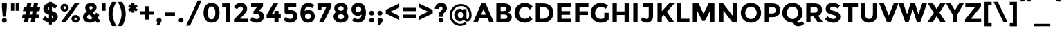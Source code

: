 SplineFontDB: 3.0
FontName: Montserrat-Bold
FullName: Montserrat-Bold
FamilyName: Montserrat
Weight: Bold
Copyright: Copyright (c) 2011-2012, Julieta Ulanovsky (julieta.ulanovsky@gmail.com), with Reserved Font Names 'Montserrat'
Version: 2.001
ItalicAngle: 0
UnderlinePosition: -50
UnderlineWidth: 50
Ascent: 800
Descent: 200
sfntRevision: 0x00020042
LayerCount: 2
Layer: 0 1 "Back"  1
Layer: 1 1 "Fore"  0
XUID: [1021 284 1377038568 11987076]
FSType: 0
OS2Version: 3
OS2_WeightWidthSlopeOnly: 0
OS2_UseTypoMetrics: 1
CreationTime: 1321826100
ModificationTime: 1349104570
PfmFamily: 17
TTFWeight: 700
TTFWidth: 5
LineGap: 0
VLineGap: 0
Panose: 2 0 5 5 0 0 0 2 0 4
OS2TypoAscent: 968
OS2TypoAOffset: 0
OS2TypoDescent: -251
OS2TypoDOffset: 0
OS2TypoLinegap: 0
OS2WinAscent: 968
OS2WinAOffset: 0
OS2WinDescent: 251
OS2WinDOffset: 0
HheadAscent: 968
HheadAOffset: 0
HheadDescent: -251
HheadDOffset: 0
OS2SubXSize: 650
OS2SubYSize: 600
OS2SubXOff: 0
OS2SubYOff: 75
OS2SupXSize: 650
OS2SupYSize: 600
OS2SupXOff: 0
OS2SupYOff: 350
OS2StrikeYSize: 50
OS2StrikeYPos: 306
OS2Vendor: 'pyrs'
OS2CodePages: 00000001.00000000
OS2UnicodeRanges: 8000002f.4000204a.00000000.00000000
Lookup: 258 0 0 "'kern' Horizontal Kerning in Latin lookup 0"  {"'kern' Horizontal Kerning in Latin lookup 0 subtable"  } ['kern' ('latn' <'dflt' > ) ]
DEI: 91125
ShortTable: maxp 16
  1
  0
  263
  52
  7
  0
  0
  2
  0
  1
  1
  0
  64
  0
  0
  0
EndShort
LangName: 1033 "" "" "" "JulietaUlanovsky: Montserrat: 2010" "" "Version 2.001" "" "Montserrat is a trademark of Julieta Ulanovsky." "Julieta Ulanovsky" "Julieta Ulanovsky" "" "" "" "This Font Software is licensed under the SIL Open Font License, Version 1.1. This license is available with a FAQ at: http://scripts.sil.org/OFL" "http://scripts.sil.org/OFL" 
GaspTable: 1 65535 2 0
Encoding: UnicodeBmp
UnicodeInterp: none
NameList: AGL For New Fonts
DisplaySize: -24
AntiAlias: 1
FitToEm: 1
BeginChars: 65539 263

StartChar: .notdef
Encoding: 65536 -1 0
Width: 264
Flags: W
LayerCount: 2
EndChar

StartChar: .null
Encoding: 65537 -1 1
Width: 0
Flags: W
LayerCount: 2
EndChar

StartChar: nonmarkingreturn
Encoding: 65538 -1 2
Width: 333
Flags: W
LayerCount: 2
EndChar

StartChar: NULL
Encoding: 0 -1 3
AltUni2: 000000.ffffffff.0
Width: 0
GlyphClass: 2
Flags: W
LayerCount: 2
EndChar

StartChar: CR
Encoding: 13 13 4
Width: 264
GlyphClass: 2
Flags: W
LayerCount: 2
EndChar

StartChar: space
Encoding: 32 32 5
Width: 264
GlyphClass: 2
Flags: W
LayerCount: 2
EndChar

StartChar: exclam
Encoding: 33 33 6
Width: 315
GlyphClass: 2
Flags: W
LayerCount: 2
Fore
SplineSet
69 699 m 1,0,-1
 246 699 l 1,1,-1
 246 575 l 1,2,-1
 216 215 l 1,3,-1
 98 215 l 1,4,-1
 69 575 l 1,5,-1
 69 699 l 1,0,-1
69 80 m 128,-1,7
 69 117 69 117 94.5 142.5 c 128,-1,8
 120 168 120 168 157 168 c 128,-1,9
 194 168 194 168 219.5 142.5 c 128,-1,10
 245 117 245 117 245 80 c 128,-1,11
 245 43 245 43 219.5 17.5 c 128,-1,12
 194 -8 194 -8 157 -8 c 128,-1,13
 120 -8 120 -8 94.5 17.5 c 128,-1,6
 69 43 69 43 69 80 c 128,-1,7
EndSplineSet
EndChar

StartChar: quotedbl
Encoding: 34 34 7
Width: 433
GlyphClass: 2
Flags: W
LayerCount: 2
Fore
SplineSet
71 431 m 1,0,-1
 71 699 l 1,1,-1
 190 699 l 1,2,-1
 190 431 l 1,3,-1
 71 431 l 1,0,-1
243 431 m 1,4,-1
 243 699 l 1,5,-1
 362 699 l 1,6,-1
 362 431 l 1,7,-1
 243 431 l 1,4,-1
EndSplineSet
EndChar

StartChar: numbersign
Encoding: 35 35 8
Width: 747
GlyphClass: 2
Flags: W
LayerCount: 2
Fore
SplineSet
677 415 m 1,0,-1
 576 415 l 1,1,-1
 555 290 l 1,2,-1
 670 290 l 1,3,-1
 643 152 l 1,4,-1
 532 152 l 1,5,-1
 506 0 l 1,6,-1
 356 0 l 1,7,-1
 382 152 l 1,8,-1
 291 152 l 1,9,-1
 265 0 l 1,10,-1
 114 0 l 1,11,-1
 140 152 l 1,12,-1
 44 152 l 1,13,-1
 71 290 l 1,14,-1
 164 290 l 1,15,-1
 185 415 l 1,16,-1
 78 415 l 1,17,-1
 105 553 l 1,18,-1
 208 553 l 1,19,-1
 235 715 l 1,20,-1
 386 715 l 1,21,-1
 359 553 l 1,22,-1
 449 553 l 1,23,-1
 476 715 l 1,24,-1
 628 715 l 1,25,-1
 599 553 l 1,26,-1
 704 553 l 1,27,-1
 677 415 l 1,0,-1
427 415 m 1,28,-1
 336 415 l 1,29,-1
 314 290 l 1,30,-1
 405 290 l 1,31,32
 418 370 418 370 427 415 c 1,28,-1
EndSplineSet
EndChar

StartChar: dollar
Encoding: 36 36 9
Width: 635
GlyphClass: 2
Flags: W
LayerCount: 2
Fore
SplineSet
270 -69 m 1,0,-1
 270 4 l 1,1,2
 143 24 143 24 36 119 c 1,3,-1
 129 232 l 1,4,5
 207 164 207 164 270 145 c 1,6,-1
 270 294 l 1,7,8
 165 321 165 321 116 366.5 c 128,-1,9
 67 412 67 412 67 497.5 c 128,-1,10
 67 583 67 583 123 638.5 c 128,-1,11
 179 694 179 694 270 705 c 1,12,-1
 270 754 l 1,13,-1
 376 754 l 1,14,-1
 376 703 l 1,15,16
 476 689 476 689 575 620 c 1,17,-1
 493 502 l 1,18,19
 430 547 430 547 376 562 c 1,20,-1
 376 418 l 1,21,22
 484 390 484 390 535.5 343 c 128,-1,23
 587 296 587 296 587 210 c 128,-1,24
 587 124 587 124 529.5 68 c 128,-1,25
 472 12 472 12 376 1 c 1,26,-1
 376 -69 l 1,27,-1
 270 -69 l 1,0,-1
427 202 m 0,28,29
 427 223 427 223 416 237 c 128,-1,30
 405 251 405 251 376 263 c 1,31,-1
 376 140 l 1,32,33
 427 156 427 156 427 202 c 0,28,29
270 566 m 1,34,35
 227 551 227 551 227 511 c 128,-1,36
 227 471 227 471 270 450 c 1,37,-1
 270 566 l 1,34,35
EndSplineSet
EndChar

StartChar: percent
Encoding: 37 37 10
Width: 819
GlyphClass: 2
Flags: W
LayerCount: 2
Fore
SplineSet
743 699 m 1,0,-1
 242 0 l 1,1,-1
 70 0 l 1,2,-1
 572 699 l 1,3,-1
 743 699 l 1,0,-1
605 83 m 128,-1,5
 623 83 623 83 635 96.5 c 128,-1,6
 647 110 647 110 647 132 c 128,-1,7
 647 154 647 154 635 168.5 c 128,-1,8
 623 183 623 183 605.5 183 c 128,-1,9
 588 183 588 183 576 168.5 c 128,-1,10
 564 154 564 154 564 132 c 128,-1,11
 564 110 564 110 575.5 96.5 c 128,-1,4
 587 83 587 83 605 83 c 128,-1,5
711 32.5 m 128,-1,13
 669 -8 669 -8 605.5 -8 c 128,-1,14
 542 -8 542 -8 500 33 c 128,-1,15
 458 74 458 74 458 132.5 c 128,-1,16
 458 191 458 191 500 232 c 128,-1,17
 542 273 542 273 605.5 273 c 128,-1,18
 669 273 669 273 711 232 c 128,-1,19
 753 191 753 191 753 132 c 128,-1,12
 753 73 753 73 711 32.5 c 128,-1,13
211 492 m 128,-1,21
 229 492 229 492 241 505.5 c 128,-1,22
 253 519 253 519 253 541 c 128,-1,23
 253 563 253 563 241 577.5 c 128,-1,24
 229 592 229 592 211.5 592 c 128,-1,25
 194 592 194 592 182 577.5 c 128,-1,26
 170 563 170 563 170 541 c 128,-1,27
 170 519 170 519 181.5 505.5 c 128,-1,20
 193 492 193 492 211 492 c 128,-1,21
317 441.5 m 128,-1,29
 275 401 275 401 211.5 401 c 128,-1,30
 148 401 148 401 106 442 c 128,-1,31
 64 483 64 483 64 541.5 c 128,-1,32
 64 600 64 600 106 641 c 128,-1,33
 148 682 148 682 211.5 682 c 128,-1,34
 275 682 275 682 317 641 c 128,-1,35
 359 600 359 600 359 541 c 128,-1,28
 359 482 359 482 317 441.5 c 128,-1,29
EndSplineSet
EndChar

StartChar: ampersand
Encoding: 38 38 11
Width: 700
GlyphClass: 2
Flags: W
LayerCount: 2
Fore
SplineSet
494 60 m 1,0,1
 410 -8 410 -8 299.5 -8 c 128,-1,2
 189 -8 189 -8 118 48.5 c 128,-1,3
 47 105 47 105 47 203 c 0,4,5
 47 313 47 313 194 398 c 1,6,7
 161 438 161 438 146 468.5 c 128,-1,8
 131 499 131 499 131 540 c 0,9,10
 131 625 131 625 192.5 670 c 128,-1,11
 254 715 254 715 338 715 c 128,-1,12
 422 715 422 715 481.5 671.5 c 128,-1,13
 541 628 541 628 541 550 c 0,14,15
 541 452 541 452 398 368 c 1,16,17
 454 298 454 298 482 267 c 1,18,19
 507 313 507 313 520 364 c 1,20,-1
 637 280 l 1,21,22
 614 217 614 217 581 163 c 1,23,-1
 680 65 l 1,24,-1
 581 -29 l 1,25,-1
 494 60 l 1,0,1
225 140 m 128,-1,27
 254 117 254 117 300 117 c 128,-1,28
 346 117 346 117 399 161 c 1,29,30
 326 238 326 238 273 301 c 1,31,32
 196 253 196 253 196 198 c 0,33,26
 196 163 196 163 225 140 c 128,-1,27
298.5 581.5 m 128,-1,35
 281 566 281 566 281 539.5 c 128,-1,36
 281 513 281 513 321 463 c 1,37,38
 396 503 396 503 396 538 c 0,39,40
 396 567 396 567 378 582 c 128,-1,41
 360 597 360 597 338 597 c 128,-1,34
 316 597 316 597 298.5 581.5 c 128,-1,35
EndSplineSet
Kerns2: 232 -28 "'kern' Horizontal Kerning in Latin lookup 0 subtable"  136 13 "'kern' Horizontal Kerning in Latin lookup 0 subtable"  62 -23 "'kern' Horizontal Kerning in Latin lookup 0 subtable"  60 -17 "'kern' Horizontal Kerning in Latin lookup 0 subtable"  59 -21 "'kern' Horizontal Kerning in Latin lookup 0 subtable"  57 -21 "'kern' Horizontal Kerning in Latin lookup 0 subtable"  38 8 "'kern' Horizontal Kerning in Latin lookup 0 subtable"  12 -27 "'kern' Horizontal Kerning in Latin lookup 0 subtable" 
EndChar

StartChar: quotesingle
Encoding: 39 39 12
Width: 261
GlyphClass: 2
Flags: W
LayerCount: 2
Fore
SplineSet
71 431 m 1,0,-1
 71 699 l 1,1,-1
 190 699 l 1,2,-1
 190 431 l 1,3,-1
 71 431 l 1,0,-1
EndSplineSet
Kerns2: 242 -17 "'kern' Horizontal Kerning in Latin lookup 0 subtable"  200 20 "'kern' Horizontal Kerning in Latin lookup 0 subtable"  196 7 "'kern' Horizontal Kerning in Latin lookup 0 subtable"  178 -9 "'kern' Horizontal Kerning in Latin lookup 0 subtable"  136 -47 "'kern' Horizontal Kerning in Latin lookup 0 subtable"  73 -11 "'kern' Horizontal Kerning in Latin lookup 0 subtable"  47 -16 "'kern' Horizontal Kerning in Latin lookup 0 subtable"  38 -41 "'kern' Horizontal Kerning in Latin lookup 0 subtable"  25 -17 "'kern' Horizontal Kerning in Latin lookup 0 subtable"  20 -67 "'kern' Horizontal Kerning in Latin lookup 0 subtable"  19 -115 "'kern' Horizontal Kerning in Latin lookup 0 subtable"  11 -16 "'kern' Horizontal Kerning in Latin lookup 0 subtable" 
EndChar

StartChar: parenleft
Encoding: 40 40 13
Width: 362
GlyphClass: 2
Flags: W
LayerCount: 2
Fore
SplineSet
235.5 544.5 m 128,-1,1
 194 421 194 421 194 313.5 c 128,-1,2
 194 206 194 206 235.5 82 c 128,-1,3
 277 -42 277 -42 337 -127 c 1,4,-1
 175 -127 l 1,5,6
 126 -58 126 -58 85.5 67.5 c 128,-1,7
 45 193 45 193 45 313 c 128,-1,8
 45 433 45 433 85.5 559 c 128,-1,9
 126 685 126 685 175 754 c 1,10,-1
 337 754 l 1,11,0
 277 668 277 668 235.5 544.5 c 128,-1,1
EndSplineSet
Kerns2: 200 101 "'kern' Horizontal Kerning in Latin lookup 0 subtable"  196 14 "'kern' Horizontal Kerning in Latin lookup 0 subtable"  178 -18 "'kern' Horizontal Kerning in Latin lookup 0 subtable"  177 13 "'kern' Horizontal Kerning in Latin lookup 0 subtable"  174 44 "'kern' Horizontal Kerning in Latin lookup 0 subtable"  96 -10 "'kern' Horizontal Kerning in Latin lookup 0 subtable"  92 -13 "'kern' Horizontal Kerning in Latin lookup 0 subtable"  91 -11 "'kern' Horizontal Kerning in Latin lookup 0 subtable"  90 -20 "'kern' Horizontal Kerning in Latin lookup 0 subtable"  89 -12 "'kern' Horizontal Kerning in Latin lookup 0 subtable"  88 -17 "'kern' Horizontal Kerning in Latin lookup 0 subtable"  86 -26 "'kern' Horizontal Kerning in Latin lookup 0 subtable"  84 -27 "'kern' Horizontal Kerning in Latin lookup 0 subtable"  83 -14 "'kern' Horizontal Kerning in Latin lookup 0 subtable"  79 101 "'kern' Horizontal Kerning in Latin lookup 0 subtable"  75 -12 "'kern' Horizontal Kerning in Latin lookup 0 subtable"  73 -26 "'kern' Horizontal Kerning in Latin lookup 0 subtable"  70 -20 "'kern' Horizontal Kerning in Latin lookup 0 subtable"  56 -12 "'kern' Horizontal Kerning in Latin lookup 0 subtable"  52 -22 "'kern' Horizontal Kerning in Latin lookup 0 subtable"  30 -10 "'kern' Horizontal Kerning in Latin lookup 0 subtable"  29 -15 "'kern' Horizontal Kerning in Latin lookup 0 subtable"  27 -19 "'kern' Horizontal Kerning in Latin lookup 0 subtable"  25 -22 "'kern' Horizontal Kerning in Latin lookup 0 subtable"  21 -19 "'kern' Horizontal Kerning in Latin lookup 0 subtable"  13 -10 "'kern' Horizontal Kerning in Latin lookup 0 subtable" 
EndChar

StartChar: parenright
Encoding: 41 41 14
Width: 362
GlyphClass: 2
Flags: W
LayerCount: 2
Fore
SplineSet
126.5 82 m 128,-1,1
 168 206 168 206 168 313.5 c 128,-1,2
 168 421 168 421 126.5 544.5 c 128,-1,3
 85 668 85 668 25 754 c 1,4,-1
 187 754 l 1,5,6
 236 685 236 685 276.5 559 c 128,-1,7
 317 433 317 433 317 313 c 128,-1,8
 317 193 317 193 276.5 67.5 c 128,-1,9
 236 -58 236 -58 187 -127 c 1,10,-1
 25 -127 l 1,11,0
 85 -42 85 -42 126.5 82 c 128,-1,1
EndSplineSet
Kerns2: 14 -10 "'kern' Horizontal Kerning in Latin lookup 0 subtable" 
EndChar

StartChar: asterisk
Encoding: 42 42 15
Width: 456
GlyphClass: 2
Flags: W
LayerCount: 2
Fore
SplineSet
278 447 m 1,0,-1
 284 363 l 1,1,-1
 172 363 l 1,2,-1
 178 447 l 1,3,-1
 107 398 l 1,4,-1
 56 489 l 1,5,-1
 140 531 l 1,6,-1
 55 573 l 1,7,-1
 107 662 l 1,8,-1
 178 615 l 1,9,-1
 172 699 l 1,10,-1
 284 699 l 1,11,-1
 278 615 l 1,12,-1
 349 662 l 1,13,-1
 401 573 l 1,14,-1
 316 531 l 1,15,-1
 400 489 l 1,16,-1
 349 398 l 1,17,-1
 278 447 l 1,0,-1
EndSplineSet
Kerns2: 232 6 "'kern' Horizontal Kerning in Latin lookup 0 subtable"  200 49 "'kern' Horizontal Kerning in Latin lookup 0 subtable"  196 46 "'kern' Horizontal Kerning in Latin lookup 0 subtable"  178 -11 "'kern' Horizontal Kerning in Latin lookup 0 subtable"  177 9 "'kern' Horizontal Kerning in Latin lookup 0 subtable"  176 29 "'kern' Horizontal Kerning in Latin lookup 0 subtable"  136 -45 "'kern' Horizontal Kerning in Latin lookup 0 subtable"  94 13 "'kern' Horizontal Kerning in Latin lookup 0 subtable"  84 -8 "'kern' Horizontal Kerning in Latin lookup 0 subtable"  73 -11 "'kern' Horizontal Kerning in Latin lookup 0 subtable"  47 -18 "'kern' Horizontal Kerning in Latin lookup 0 subtable"  38 -40 "'kern' Horizontal Kerning in Latin lookup 0 subtable" 
EndChar

StartChar: plus
Encoding: 43 43 16
Width: 584
GlyphClass: 2
Flags: W
LayerCount: 2
Fore
SplineSet
223 109 m 1,0,-1
 223 289 l 1,1,-1
 48 289 l 1,2,-1
 48 412 l 1,3,-1
 223 412 l 1,4,-1
 223 592 l 1,5,-1
 361 592 l 1,6,-1
 361 412 l 1,7,-1
 536 412 l 1,8,-1
 536 289 l 1,9,-1
 361 289 l 1,10,-1
 361 109 l 1,11,-1
 223 109 l 1,0,-1
EndSplineSet
EndChar

StartChar: comma
Encoding: 44 44 17
Width: 297
GlyphClass: 2
Flags: W
LayerCount: 2
Fore
SplineSet
91 12 m 1,0,1
 56 37 56 37 56 77 c 128,-1,2
 56 117 56 117 83 142.5 c 128,-1,3
 110 168 110 168 148 168 c 128,-1,4
 186 168 186 168 213.5 143 c 128,-1,5
 241 118 241 118 241 84.5 c 128,-1,6
 241 51 241 51 212 4 c 1,7,-1
 152 -99 l 1,8,-1
 53 -99 l 1,9,-1
 91 12 l 1,0,1
EndSplineSet
EndChar

StartChar: hyphen
Encoding: 45 45 18
Width: 490
GlyphClass: 2
Flags: W
LayerCount: 2
Fore
SplineSet
67 234 m 1,0,-1
 67 367 l 1,1,-1
 423 367 l 1,2,-1
 423 234 l 1,3,-1
 67 234 l 1,0,-1
EndSplineSet
Kerns2: 136 -9 "'kern' Horizontal Kerning in Latin lookup 0 subtable"  95 -9 "'kern' Horizontal Kerning in Latin lookup 0 subtable"  93 -21 "'kern' Horizontal Kerning in Latin lookup 0 subtable"  63 -15 "'kern' Horizontal Kerning in Latin lookup 0 subtable"  62 -38 "'kern' Horizontal Kerning in Latin lookup 0 subtable"  61 -27 "'kern' Horizontal Kerning in Latin lookup 0 subtable"  60 -18 "'kern' Horizontal Kerning in Latin lookup 0 subtable"  59 -24 "'kern' Horizontal Kerning in Latin lookup 0 subtable"  57 -53 "'kern' Horizontal Kerning in Latin lookup 0 subtable"  47 -24 "'kern' Horizontal Kerning in Latin lookup 0 subtable"  38 -12 "'kern' Horizontal Kerning in Latin lookup 0 subtable"  28 -13 "'kern' Horizontal Kerning in Latin lookup 0 subtable"  24 -16 "'kern' Horizontal Kerning in Latin lookup 0 subtable"  23 -15 "'kern' Horizontal Kerning in Latin lookup 0 subtable"  22 -23 "'kern' Horizontal Kerning in Latin lookup 0 subtable" 
EndChar

StartChar: period
Encoding: 46 46 19
Width: 288
GlyphClass: 2
Flags: W
LayerCount: 2
Fore
SplineSet
56 80 m 128,-1,1
 56 117 56 117 81.5 142.5 c 128,-1,2
 107 168 107 168 144 168 c 128,-1,3
 181 168 181 168 206.5 142.5 c 128,-1,4
 232 117 232 117 232 80 c 128,-1,5
 232 43 232 43 206.5 17.5 c 128,-1,6
 181 -8 181 -8 144 -8 c 128,-1,7
 107 -8 107 -8 81.5 17.5 c 128,-1,0
 56 43 56 43 56 80 c 128,-1,1
EndSplineSet
Kerns2: 232 -129 "'kern' Horizontal Kerning in Latin lookup 0 subtable"  231 -129 "'kern' Horizontal Kerning in Latin lookup 0 subtable"  94 -34 "'kern' Horizontal Kerning in Latin lookup 0 subtable"  92 -26 "'kern' Horizontal Kerning in Latin lookup 0 subtable"  91 -33 "'kern' Horizontal Kerning in Latin lookup 0 subtable"  89 -14 "'kern' Horizontal Kerning in Latin lookup 0 subtable"  75 -8 "'kern' Horizontal Kerning in Latin lookup 0 subtable"  62 -54 "'kern' Horizontal Kerning in Latin lookup 0 subtable"  60 -44 "'kern' Horizontal Kerning in Latin lookup 0 subtable"  59 -55 "'kern' Horizontal Kerning in Latin lookup 0 subtable"  58 -13 "'kern' Horizontal Kerning in Latin lookup 0 subtable"  57 -54 "'kern' Horizontal Kerning in Latin lookup 0 subtable"  52 -15 "'kern' Horizontal Kerning in Latin lookup 0 subtable"  28 -14 "'kern' Horizontal Kerning in Latin lookup 0 subtable"  22 -28 "'kern' Horizontal Kerning in Latin lookup 0 subtable"  12 -115 "'kern' Horizontal Kerning in Latin lookup 0 subtable" 
EndChar

StartChar: slash
Encoding: 47 47 20
Width: 614
GlyphClass: 2
Flags: W
LayerCount: 2
Fore
SplineSet
446 805 m 1,0,-1
 588 805 l 1,1,-1
 168 -112 l 1,2,-1
 27 -112 l 1,3,-1
 446 805 l 1,0,-1
EndSplineSet
Kerns2: 214 -18 "'kern' Horizontal Kerning in Latin lookup 0 subtable"  195 40 "'kern' Horizontal Kerning in Latin lookup 0 subtable"  178 -21 "'kern' Horizontal Kerning in Latin lookup 0 subtable"  174 27 "'kern' Horizontal Kerning in Latin lookup 0 subtable"  144 38 "'kern' Horizontal Kerning in Latin lookup 0 subtable"  136 -63 "'kern' Horizontal Kerning in Latin lookup 0 subtable"  95 -24 "'kern' Horizontal Kerning in Latin lookup 0 subtable"  93 -13 "'kern' Horizontal Kerning in Latin lookup 0 subtable"  90 -24 "'kern' Horizontal Kerning in Latin lookup 0 subtable"  88 -41 "'kern' Horizontal Kerning in Latin lookup 0 subtable"  86 -43 "'kern' Horizontal Kerning in Latin lookup 0 subtable"  84 -43 "'kern' Horizontal Kerning in Latin lookup 0 subtable"  83 -25 "'kern' Horizontal Kerning in Latin lookup 0 subtable"  75 -13 "'kern' Horizontal Kerning in Latin lookup 0 subtable"  73 -42 "'kern' Horizontal Kerning in Latin lookup 0 subtable"  70 -36 "'kern' Horizontal Kerning in Latin lookup 0 subtable"  56 -17 "'kern' Horizontal Kerning in Latin lookup 0 subtable"  52 -24 "'kern' Horizontal Kerning in Latin lookup 0 subtable"  47 -13 "'kern' Horizontal Kerning in Latin lookup 0 subtable"  38 -59 "'kern' Horizontal Kerning in Latin lookup 0 subtable"  30 -11 "'kern' Horizontal Kerning in Latin lookup 0 subtable"  29 -18 "'kern' Horizontal Kerning in Latin lookup 0 subtable"  27 -21 "'kern' Horizontal Kerning in Latin lookup 0 subtable"  25 -40 "'kern' Horizontal Kerning in Latin lookup 0 subtable"  21 -20 "'kern' Horizontal Kerning in Latin lookup 0 subtable"  20 -283 "'kern' Horizontal Kerning in Latin lookup 0 subtable" 
EndChar

StartChar: zero
Encoding: 48 48 21
Width: 690
GlyphClass: 2
Flags: W
LayerCount: 2
Fore
SplineSet
209 353 m 128,-1,1
 209 248 209 248 242 184 c 128,-1,2
 275 120 275 120 345 120 c 128,-1,3
 415 120 415 120 448 184 c 128,-1,4
 481 248 481 248 481 353 c 128,-1,5
 481 458 481 458 448 522 c 128,-1,6
 415 586 415 586 345 586 c 128,-1,7
 275 586 275 586 242 522 c 128,-1,0
 209 458 209 458 209 353 c 128,-1,1
128 90.5 m 128,-1,9
 56 189 56 189 56 353.5 c 128,-1,10
 56 518 56 518 128 616.5 c 128,-1,11
 200 715 200 715 345 715 c 128,-1,12
 490 715 490 715 562 616.5 c 128,-1,13
 634 518 634 518 634 353.5 c 128,-1,14
 634 189 634 189 562 90.5 c 128,-1,15
 490 -8 490 -8 345 -8 c 128,-1,8
 200 -8 200 -8 128 90.5 c 128,-1,9
EndSplineSet
EndChar

StartChar: one
Encoding: 49 49 22
Width: 403
GlyphClass: 2
Flags: W
LayerCount: 2
Fore
SplineSet
31 699 m 1,0,-1
 314 699 l 1,1,-1
 314 0 l 1,2,-1
 164 0 l 1,3,-1
 164 566 l 1,4,-1
 31 566 l 1,5,-1
 31 699 l 1,0,-1
EndSplineSet
EndChar

StartChar: two
Encoding: 50 50 23
Width: 605
GlyphClass: 2
Flags: W
LayerCount: 2
Fore
SplineSet
351.5 426.5 m 128,-1,1
 378 464 378 464 378 499 c 128,-1,2
 378 534 378 534 355 557.5 c 128,-1,3
 332 581 332 581 296 581 c 0,4,5
 230 581 230 581 171 487 c 1,6,-1
 46 561 l 1,7,8
 95 637 95 637 153.5 676 c 128,-1,9
 212 715 212 715 302.5 715 c 128,-1,10
 393 715 393 715 461.5 657.5 c 128,-1,11
 530 600 530 600 530 501 c 0,12,13
 530 447 530 447 502.5 397.5 c 128,-1,14
 475 348 475 348 401 271 c 2,15,-1
 275 140 l 1,16,-1
 551 140 l 1,17,-1
 551 0 l 1,18,-1
 58 0 l 1,19,-1
 58 116 l 1,20,-1
 263 326 l 2,21,0
 325 389 325 389 351.5 426.5 c 128,-1,1
EndSplineSet
EndChar

StartChar: three
Encoding: 51 51 24
Width: 591
GlyphClass: 2
Flags: W
LayerCount: 2
Fore
SplineSet
75 566 m 1,0,-1
 75 699 l 1,1,-1
 503 699 l 1,2,-1
 503 591 l 1,3,-1
 360 428 l 1,4,5
 444 414 444 414 490 357.5 c 128,-1,6
 536 301 536 301 536 227 c 0,7,8
 536 117 536 117 461.5 54.5 c 128,-1,9
 387 -8 387 -8 271 -8 c 128,-1,10
 155 -8 155 -8 36 74 c 1,11,-1
 100 198 l 1,12,13
 199 128 199 128 277 128 c 0,14,15
 324 128 324 128 354.5 151 c 128,-1,16
 385 174 385 174 385 217.5 c 128,-1,17
 385 261 385 261 350 286.5 c 128,-1,18
 315 312 315 312 253 312 c 0,19,20
 220 312 220 312 160 293 c 1,21,-1
 160 408 l 1,22,-1
 294 566 l 1,23,-1
 75 566 l 1,0,-1
EndSplineSet
EndChar

StartChar: four
Encoding: 52 52 25
Width: 588
GlyphClass: 2
Flags: W
LayerCount: 2
Fore
SplineSet
317 302 m 1,0,-1
 317 424 l 1,1,-1
 467 424 l 1,2,-1
 467 302 l 1,3,-1
 546 302 l 1,4,-1
 546 167 l 1,5,-1
 467 167 l 1,6,-1
 467 0 l 1,7,-1
 317 0 l 1,8,-1
 317 167 l 1,9,-1
 36 167 l 1,10,-1
 36 286 l 1,11,-1
 285 699 l 1,12,-1
 455 699 l 1,13,-1
 218 302 l 1,14,-1
 317 302 l 1,0,-1
EndSplineSet
EndChar

StartChar: five
Encoding: 53 53 26
Width: 596
GlyphClass: 2
Flags: W
LayerCount: 2
Fore
SplineSet
506 699 m 1,0,-1
 506 564 l 1,1,-1
 230 564 l 1,2,-1
 230 447 l 1,3,4
 261 456 261 456 301 456 c 0,5,6
 402 456 402 456 475 395 c 128,-1,7
 548 334 548 334 548 230.5 c 128,-1,8
 548 127 548 127 472.5 59.5 c 128,-1,9
 397 -8 397 -8 286 -8 c 0,10,11
 144 -8 144 -8 49 97 c 1,12,-1
 131 211 l 1,13,14
 140 202 140 202 155 189 c 128,-1,15
 170 176 170 176 210 154.5 c 128,-1,16
 250 133 250 133 290 133 c 128,-1,17
 330 133 330 133 361 157 c 128,-1,18
 392 181 392 181 392 228 c 128,-1,19
 392 275 392 275 358.5 300.5 c 128,-1,20
 325 326 325 326 272 326 c 128,-1,21
 219 326 219 326 149 288 c 1,22,-1
 84 358 l 1,23,-1
 84 699 l 1,24,-1
 506 699 l 1,0,-1
EndSplineSet
EndChar

StartChar: six
Encoding: 54 54 27
Width: 630
GlyphClass: 2
Flags: W
LayerCount: 2
Fore
SplineSet
354 581 m 0,0,1
 289 581 289 581 253.5 537.5 c 128,-1,2
 218 494 218 494 210 419 c 1,3,4
 275 461 275 461 348 461 c 0,5,6
 446 461 446 461 511.5 397 c 128,-1,7
 577 333 577 333 577 226.5 c 128,-1,8
 577 120 577 120 506.5 56 c 128,-1,9
 436 -8 436 -8 329 -8 c 0,10,11
 255 -8 255 -8 200.5 20.5 c 128,-1,12
 146 49 146 49 116 100 c 0,13,14
 56 199 56 199 56 348 c 0,15,16
 56 444 56 444 79.5 516.5 c 128,-1,17
 103 589 103 589 144 631 c 0,18,19
 224 715 224 715 342 715 c 0,20,21
 391 715 391 715 435.5 700.5 c 128,-1,22
 480 686 480 686 504 671 c 128,-1,23
 528 656 528 656 557 633 c 1,24,-1
 483 523 l 1,25,26
 477 529 477 529 465.5 539 c 128,-1,27
 454 549 454 549 420 565 c 128,-1,28
 386 581 386 581 354 581 c 0,0,1
255.5 301.5 m 128,-1,30
 224 274 224 274 224 230 c 128,-1,31
 224 186 224 186 254 154.5 c 128,-1,32
 284 123 284 123 329 123 c 128,-1,33
 374 123 374 123 404 151 c 128,-1,34
 434 179 434 179 434 223.5 c 128,-1,35
 434 268 434 268 407 298.5 c 128,-1,36
 380 329 380 329 333.5 329 c 128,-1,29
 287 329 287 329 255.5 301.5 c 128,-1,30
EndSplineSet
EndChar

StartChar: seven
Encoding: 55 55 28
Width: 579
GlyphClass: 2
Flags: W
LayerCount: 2
Fore
SplineSet
47 475 m 1,0,-1
 47 699 l 1,1,-1
 552 699 l 1,2,-1
 552 581 l 1,3,-1
 269 0 l 1,4,-1
 99 0 l 1,5,-1
 369 565 l 1,6,-1
 193 565 l 1,7,-1
 193 475 l 1,8,-1
 47 475 l 1,0,-1
EndSplineSet
EndChar

StartChar: eight
Encoding: 56 56 29
Width: 642
GlyphClass: 2
Flags: W
LayerCount: 2
Fore
SplineSet
321 715 m 128,-1,1
 425 715 425 715 494 660 c 128,-1,2
 563 605 563 605 563 524.5 c 128,-1,3
 563 444 563 444 501 386 c 1,4,5
 588 319 588 319 588 210 c 0,6,7
 588 118 588 118 514 55 c 128,-1,8
 440 -8 440 -8 321 -8 c 128,-1,9
 202 -8 202 -8 128 55 c 128,-1,10
 54 118 54 118 54 210 c 0,11,12
 54 319 54 319 141 386 c 1,13,14
 78 445 78 445 78 525 c 128,-1,15
 78 605 78 605 147.5 660 c 128,-1,0
 217 715 217 715 321 715 c 128,-1,1
321 122 m 128,-1,17
 362 122 362 122 397 145.5 c 128,-1,18
 432 169 432 169 432 214 c 128,-1,19
 432 259 432 259 398 283 c 128,-1,20
 364 307 364 307 321 307 c 128,-1,21
 278 307 278 307 244 283 c 128,-1,22
 210 259 210 259 210 214 c 128,-1,23
 210 169 210 169 245 145.5 c 128,-1,16
 280 122 280 122 321 122 c 128,-1,17
321 427 m 128,-1,25
 359 427 359 427 387.5 451 c 128,-1,26
 416 475 416 475 416 510.5 c 128,-1,27
 416 546 416 546 388 570 c 128,-1,28
 360 594 360 594 321 594 c 128,-1,29
 282 594 282 594 254 570 c 128,-1,30
 226 546 226 546 226 510.5 c 128,-1,31
 226 475 226 475 254.5 451 c 128,-1,24
 283 427 283 427 321 427 c 128,-1,25
EndSplineSet
EndChar

StartChar: nine
Encoding: 57 57 30
Width: 629
GlyphClass: 2
Flags: W
LayerCount: 2
Fore
SplineSet
275 126 m 0,0,1
 340 126 340 126 375.5 169.5 c 128,-1,2
 411 213 411 213 419 288 c 1,3,4
 355 245 355 245 281 245 c 0,5,6
 183 245 183 245 117.5 309.5 c 128,-1,7
 52 374 52 374 52 480 c 128,-1,8
 52 586 52 586 122.5 650.5 c 128,-1,9
 193 715 193 715 300 715 c 0,10,11
 374 715 374 715 428.5 686.5 c 128,-1,12
 483 658 483 658 514 607 c 0,13,14
 573 508 573 508 573 359 c 0,15,16
 573 263 573 263 549.5 190.5 c 128,-1,17
 526 118 526 118 486 76 c 0,18,19
 404 -8 404 -8 287 -8 c 0,20,21
 238 -8 238 -8 193 6.5 c 128,-1,22
 148 21 148 21 125 35.5 c 128,-1,23
 102 50 102 50 72 73 c 1,24,-1
 150 183 l 1,25,26
 157 177 157 177 168.5 167.5 c 128,-1,27
 180 158 180 158 213 142 c 128,-1,28
 246 126 246 126 275 126 c 0,0,1
374 405 m 128,-1,30
 405 432 405 432 405 476 c 128,-1,31
 405 520 405 520 375 552 c 128,-1,32
 345 584 345 584 300 584 c 128,-1,33
 255 584 255 584 226.5 555.5 c 128,-1,34
 198 527 198 527 198 483 c 128,-1,35
 198 439 198 439 224 408.5 c 128,-1,36
 250 378 250 378 296.5 378 c 128,-1,29
 343 378 343 378 374 405 c 128,-1,30
EndSplineSet
EndChar

StartChar: colon
Encoding: 58 58 31
Width: 310
GlyphClass: 2
Flags: W
LayerCount: 2
Fore
SplineSet
67 80 m 128,-1,1
 67 117 67 117 92.5 142.5 c 128,-1,2
 118 168 118 168 155 168 c 128,-1,3
 192 168 192 168 217.5 142.5 c 128,-1,4
 243 117 243 117 243 80 c 128,-1,5
 243 43 243 43 217.5 17.5 c 128,-1,6
 192 -8 192 -8 155 -8 c 128,-1,7
 118 -8 118 -8 92.5 17.5 c 128,-1,0
 67 43 67 43 67 80 c 128,-1,1
67 343 m 128,-1,9
 67 380 67 380 92.5 405.5 c 128,-1,10
 118 431 118 431 155 431 c 128,-1,11
 192 431 192 431 217.5 405.5 c 128,-1,12
 243 380 243 380 243 343 c 128,-1,13
 243 306 243 306 217.5 280.5 c 128,-1,14
 192 255 192 255 155 255 c 128,-1,15
 118 255 118 255 92.5 280.5 c 128,-1,8
 67 306 67 306 67 343 c 128,-1,9
EndSplineSet
Kerns2: 232 -10 "'kern' Horizontal Kerning in Latin lookup 0 subtable"  94 -8 "'kern' Horizontal Kerning in Latin lookup 0 subtable"  62 -34 "'kern' Horizontal Kerning in Latin lookup 0 subtable"  60 -18 "'kern' Horizontal Kerning in Latin lookup 0 subtable"  59 -24 "'kern' Horizontal Kerning in Latin lookup 0 subtable"  57 -50 "'kern' Horizontal Kerning in Latin lookup 0 subtable" 
EndChar

StartChar: semicolon
Encoding: 59 59 32
Width: 315
GlyphClass: 2
Flags: W
LayerCount: 2
Fore
SplineSet
103 10 m 1,0,1
 67 36 67 36 67 76 c 128,-1,2
 67 116 67 116 94 141.5 c 128,-1,3
 121 167 121 167 159.5 167 c 128,-1,4
 198 167 198 167 225.5 142 c 128,-1,5
 253 117 253 117 253 84.5 c 128,-1,6
 253 52 253 52 224 2 c 2,7,-1
 162 -101 l 1,8,-1
 64 -101 l 1,9,-1
 103 10 l 1,0,1
67 343 m 128,-1,11
 67 380 67 380 92.5 405.5 c 128,-1,12
 118 431 118 431 155 431 c 128,-1,13
 192 431 192 431 217.5 405.5 c 128,-1,14
 243 380 243 380 243 343 c 128,-1,15
 243 306 243 306 217.5 280.5 c 128,-1,16
 192 255 192 255 155 255 c 128,-1,17
 118 255 118 255 92.5 280.5 c 128,-1,10
 67 306 67 306 67 343 c 128,-1,11
EndSplineSet
EndChar

StartChar: less
Encoding: 60 60 33
Width: 601
GlyphClass: 2
Flags: W
LayerCount: 2
Fore
SplineSet
41 326 m 1,0,-1
 41 463 l 1,1,-1
 527 692 l 1,2,-1
 527 545 l 1,3,-1
 206 397 l 1,4,-1
 527 245 l 1,5,-1
 527 97 l 1,6,-1
 41 326 l 1,0,-1
EndSplineSet
EndChar

StartChar: equal
Encoding: 61 61 34
Width: 587
GlyphClass: 2
Flags: W
LayerCount: 2
Fore
SplineSet
50 538 m 1,0,-1
 537 538 l 1,1,-1
 537 415 l 1,2,-1
 50 415 l 1,3,-1
 50 538 l 1,0,-1
50 289 m 1,4,-1
 537 289 l 1,5,-1
 537 166 l 1,6,-1
 50 166 l 1,7,-1
 50 289 l 1,4,-1
EndSplineSet
EndChar

StartChar: greater
Encoding: 62 62 35
Width: 601
GlyphClass: 2
Flags: W
LayerCount: 2
Fore
SplineSet
560 463 m 1,0,-1
 560 326 l 1,1,-1
 74 97 l 1,2,-1
 74 245 l 1,3,-1
 395 397 l 1,4,-1
 74 545 l 1,5,-1
 74 692 l 1,6,-1
 560 463 l 1,0,-1
EndSplineSet
EndChar

StartChar: question
Encoding: 63 63 36
Width: 524
GlyphClass: 2
Flags: W
LayerCount: 2
Fore
SplineSet
331 208 m 1,0,-1
 179 208 l 1,1,-1
 179 283 l 2,2,3
 179 324 179 324 189.5 344.5 c 128,-1,4
 200 365 200 365 234 400 c 2,5,-1
 302 470 l 1,6,7
 317 488 317 488 317 516.5 c 128,-1,8
 317 545 317 545 301 564 c 128,-1,9
 285 583 285 583 259 583 c 128,-1,10
 233 583 233 583 215.5 560.5 c 128,-1,11
 198 538 198 538 194 501 c 1,12,-1
 35 501 l 1,13,14
 46 601 46 601 108 658 c 128,-1,15
 170 715 170 715 263.5 715 c 128,-1,16
 357 715 357 715 415.5 664 c 128,-1,17
 474 613 474 613 474 523 c 0,18,19
 474 483 474 483 464 463.5 c 128,-1,20
 454 444 454 444 450 435.5 c 128,-1,21
 446 427 446 427 431.5 410 c 128,-1,22
 417 393 417 393 412 388 c 0,23,24
 388 364 388 364 366.5 343 c 128,-1,25
 345 322 345 322 338 308.5 c 128,-1,26
 331 295 331 295 331 268 c 2,27,-1
 331 208 l 1,0,-1
169 80 m 128,-1,29
 169 117 169 117 194.5 142.5 c 128,-1,30
 220 168 220 168 257 168 c 128,-1,31
 294 168 294 168 319.5 142.5 c 128,-1,32
 345 117 345 117 345 80 c 128,-1,33
 345 43 345 43 319.5 17.5 c 128,-1,34
 294 -8 294 -8 257 -8 c 128,-1,35
 220 -8 220 -8 194.5 17.5 c 128,-1,28
 169 43 169 43 169 80 c 128,-1,29
EndSplineSet
EndChar

StartChar: at
Encoding: 64 64 37
Width: 891
GlyphClass: 2
Flags: W
LayerCount: 2
Fore
SplineSet
688 122 m 0,0,1
 715 122 715 122 735.5 165 c 128,-1,2
 756 208 756 208 756 273 c 0,3,4
 756 414 756 414 675 506.5 c 128,-1,5
 594 599 594 599 458 599 c 128,-1,6
 322 599 322 599 229 502 c 128,-1,7
 136 405 136 405 136 269.5 c 128,-1,8
 136 134 136 134 223.5 44 c 128,-1,9
 311 -46 311 -46 440 -46 c 0,10,11
 541 -46 541 -46 618 28 c 1,12,-1
 659 -43 l 1,13,14
 619 -78 619 -78 557 -99.5 c 128,-1,15
 495 -121 495 -121 440 -121 c 0,16,17
 273 -121 273 -121 160.5 -9.5 c 128,-1,18
 48 102 48 102 48 269.5 c 128,-1,19
 48 437 48 437 166.5 555.5 c 128,-1,20
 285 674 285 674 452 674 c 128,-1,21
 619 674 619 674 731 560 c 128,-1,22
 843 446 843 446 843 276 c 0,23,24
 843 166 843 166 797.5 99.5 c 128,-1,25
 752 33 752 33 678 33 c 0,26,27
 640 33 640 33 608.5 56 c 128,-1,28
 577 79 577 79 565 114 c 1,29,30
 510 43 510 43 425.5 43 c 128,-1,31
 341 43 341 43 278.5 107 c 128,-1,32
 216 171 216 171 216 269.5 c 128,-1,33
 216 368 216 368 272.5 435.5 c 128,-1,34
 329 503 329 503 421 503 c 0,35,36
 452 503 452 503 480 489.5 c 128,-1,37
 508 476 508 476 520 463 c 2,38,-1
 533 450 l 1,39,-1
 533 491 l 1,40,-1
 658 491 l 1,41,-1
 658 172 l 2,42,43
 658 122 658 122 688 122 c 0,0,1
507.5 356 m 128,-1,45
 481 389 481 389 438 389 c 128,-1,46
 395 389 395 389 369.5 356 c 128,-1,47
 344 323 344 323 344 274.5 c 128,-1,48
 344 226 344 226 369.5 190 c 128,-1,49
 395 154 395 154 439 154 c 128,-1,50
 483 154 483 154 508.5 188.5 c 128,-1,51
 534 223 534 223 534 273 c 128,-1,44
 534 323 534 323 507.5 356 c 128,-1,45
EndSplineSet
Kerns2: 62 -22 "'kern' Horizontal Kerning in Latin lookup 0 subtable"  60 -10 "'kern' Horizontal Kerning in Latin lookup 0 subtable"  59 -15 "'kern' Horizontal Kerning in Latin lookup 0 subtable"  57 -20 "'kern' Horizontal Kerning in Latin lookup 0 subtable" 
EndChar

StartChar: A
Encoding: 65 65 38
Width: 745
GlyphClass: 2
Flags: W
LayerCount: 2
Fore
SplineSet
584 0 m 1,0,-1
 519 151 l 1,1,-1
 226 151 l 1,2,-1
 161 0 l 1,3,-1
 -5 0 l 1,4,-1
 297 699 l 1,5,-1
 448 699 l 1,6,-1
 750 0 l 1,7,-1
 584 0 l 1,0,-1
373 491 m 1,8,-1
 285 288 l 1,9,-1
 460 288 l 1,10,-1
 373 491 l 1,8,-1
EndSplineSet
Kerns2: 246 -42 "'kern' Horizontal Kerning in Latin lookup 0 subtable"  232 -47 "'kern' Horizontal Kerning in Latin lookup 0 subtable"  231 -47 "'kern' Horizontal Kerning in Latin lookup 0 subtable"  178 -11 "'kern' Horizontal Kerning in Latin lookup 0 subtable"  112 -11 "'kern' Horizontal Kerning in Latin lookup 0 subtable"  94 -31 "'kern' Horizontal Kerning in Latin lookup 0 subtable"  92 -28 "'kern' Horizontal Kerning in Latin lookup 0 subtable"  91 -31 "'kern' Horizontal Kerning in Latin lookup 0 subtable"  90 -10 "'kern' Horizontal Kerning in Latin lookup 0 subtable"  89 -28 "'kern' Horizontal Kerning in Latin lookup 0 subtable"  86 -12 "'kern' Horizontal Kerning in Latin lookup 0 subtable"  84 -13 "'kern' Horizontal Kerning in Latin lookup 0 subtable"  75 -11 "'kern' Horizontal Kerning in Latin lookup 0 subtable"  73 -13 "'kern' Horizontal Kerning in Latin lookup 0 subtable"  70 -5 "'kern' Horizontal Kerning in Latin lookup 0 subtable"  65 -54 "'kern' Horizontal Kerning in Latin lookup 0 subtable"  62 -49 "'kern' Horizontal Kerning in Latin lookup 0 subtable"  60 -37 "'kern' Horizontal Kerning in Latin lookup 0 subtable"  59 -43 "'kern' Horizontal Kerning in Latin lookup 0 subtable"  58 -19 "'kern' Horizontal Kerning in Latin lookup 0 subtable"  57 -51 "'kern' Horizontal Kerning in Latin lookup 0 subtable"  56 -5 "'kern' Horizontal Kerning in Latin lookup 0 subtable"  52 -21 "'kern' Horizontal Kerning in Latin lookup 0 subtable"  36 -19 "'kern' Horizontal Kerning in Latin lookup 0 subtable"  22 -19 "'kern' Horizontal Kerning in Latin lookup 0 subtable"  18 -12 "'kern' Horizontal Kerning in Latin lookup 0 subtable"  15 -40 "'kern' Horizontal Kerning in Latin lookup 0 subtable"  12 -41 "'kern' Horizontal Kerning in Latin lookup 0 subtable" 
EndChar

StartChar: B
Encoding: 66 66 39
Width: 689
GlyphClass: 2
Flags: W
LayerCount: 2
Fore
SplineSet
392 0 m 2,0,-1
 86 0 l 1,1,-1
 86 699 l 1,2,-1
 358 699 l 2,3,4
 429 699 429 699 480.5 682 c 128,-1,5
 532 665 532 665 558 636 c 0,6,7
 605 582 605 582 605 514 c 0,8,9
 605 432 605 432 552 392 c 0,10,11
 534 378 534 378 527 374.5 c 128,-1,12
 520 371 520 371 502 363 c 1,13,14
 567 349 567 349 605.5 304.5 c 128,-1,15
 644 260 644 260 644 194 c 0,16,17
 644 121 644 121 594 65 c 0,18,19
 536 0 536 0 392 0 c 2,0,-1
242 416 m 1,20,-1
 316 416 l 2,21,22
 381 416 381 416 412.5 430 c 128,-1,23
 444 444 444 444 444 490.5 c 128,-1,24
 444 537 444 537 415 552 c 128,-1,25
 386 567 386 567 317 567 c 2,26,-1
 242 567 l 1,27,-1
 242 416 l 1,20,-1
242 132 m 1,28,-1
 349 132 l 2,29,30
 416 132 416 132 449.5 148.5 c 128,-1,31
 483 165 483 165 483 213.5 c 128,-1,32
 483 262 483 262 447.5 277.5 c 128,-1,33
 412 293 412 293 334 293 c 2,34,-1
 242 293 l 1,35,-1
 242 132 l 1,28,-1
EndSplineSet
Kerns2: 178 -5 "'kern' Horizontal Kerning in Latin lookup 0 subtable"  95 -6 "'kern' Horizontal Kerning in Latin lookup 0 subtable"  94 -10 "'kern' Horizontal Kerning in Latin lookup 0 subtable"  93 -15 "'kern' Horizontal Kerning in Latin lookup 0 subtable"  92 -9 "'kern' Horizontal Kerning in Latin lookup 0 subtable"  91 -9 "'kern' Horizontal Kerning in Latin lookup 0 subtable"  90 -5 "'kern' Horizontal Kerning in Latin lookup 0 subtable"  89 -11 "'kern' Horizontal Kerning in Latin lookup 0 subtable"  88 -9 "'kern' Horizontal Kerning in Latin lookup 0 subtable"  84 -5 "'kern' Horizontal Kerning in Latin lookup 0 subtable"  75 -10 "'kern' Horizontal Kerning in Latin lookup 0 subtable"  73 -5 "'kern' Horizontal Kerning in Latin lookup 0 subtable"  66 -16 "'kern' Horizontal Kerning in Latin lookup 0 subtable"  65 -14 "'kern' Horizontal Kerning in Latin lookup 0 subtable"  63 -6 "'kern' Horizontal Kerning in Latin lookup 0 subtable"  62 -20 "'kern' Horizontal Kerning in Latin lookup 0 subtable"  61 -12 "'kern' Horizontal Kerning in Latin lookup 0 subtable"  60 -10 "'kern' Horizontal Kerning in Latin lookup 0 subtable"  59 -15 "'kern' Horizontal Kerning in Latin lookup 0 subtable"  57 -18 "'kern' Horizontal Kerning in Latin lookup 0 subtable"  47 -9 "'kern' Horizontal Kerning in Latin lookup 0 subtable"  38 -8 "'kern' Horizontal Kerning in Latin lookup 0 subtable"  20 -12 "'kern' Horizontal Kerning in Latin lookup 0 subtable"  14 -16 "'kern' Horizontal Kerning in Latin lookup 0 subtable" 
EndChar

StartChar: C
Encoding: 67 67 40
Width: 732
GlyphClass: 2
Flags: W
LayerCount: 2
Fore
SplineSet
407 138 m 0,0,1
 522 138 522 138 595 229 c 1,2,-1
 695 126 l 1,3,4
 576 -8 576 -8 414.5 -8 c 128,-1,5
 253 -8 253 -8 148.5 94 c 128,-1,6
 44 196 44 196 44 351.5 c 128,-1,7
 44 507 44 507 150.5 611 c 128,-1,8
 257 715 257 715 411 715 c 0,9,10
 583 715 583 715 699 584 c 1,11,-1
 602 474 l 1,12,13
 528 566 528 566 418 566 c 0,14,15
 330 566 330 566 267.5 508.5 c 128,-1,16
 205 451 205 451 205 353.5 c 128,-1,17
 205 256 205 256 264 197 c 128,-1,18
 323 138 323 138 407 138 c 0,0,1
EndSplineSet
Kerns2: 246 22 "'kern' Horizontal Kerning in Latin lookup 0 subtable"  200 32 "'kern' Horizontal Kerning in Latin lookup 0 subtable"  197 -7 "'kern' Horizontal Kerning in Latin lookup 0 subtable"  196 33 "'kern' Horizontal Kerning in Latin lookup 0 subtable"  178 -16 "'kern' Horizontal Kerning in Latin lookup 0 subtable"  177 7 "'kern' Horizontal Kerning in Latin lookup 0 subtable"  176 13 "'kern' Horizontal Kerning in Latin lookup 0 subtable"  90 -8 "'kern' Horizontal Kerning in Latin lookup 0 subtable"  89 -5 "'kern' Horizontal Kerning in Latin lookup 0 subtable"  88 -11 "'kern' Horizontal Kerning in Latin lookup 0 subtable"  86 -20 "'kern' Horizontal Kerning in Latin lookup 0 subtable"  84 -21 "'kern' Horizontal Kerning in Latin lookup 0 subtable"  83 -7 "'kern' Horizontal Kerning in Latin lookup 0 subtable"  75 -5 "'kern' Horizontal Kerning in Latin lookup 0 subtable"  73 -21 "'kern' Horizontal Kerning in Latin lookup 0 subtable"  70 -6 "'kern' Horizontal Kerning in Latin lookup 0 subtable"  52 -15 "'kern' Horizontal Kerning in Latin lookup 0 subtable"  38 -5 "'kern' Horizontal Kerning in Latin lookup 0 subtable"  18 -8 "'kern' Horizontal Kerning in Latin lookup 0 subtable"  15 14 "'kern' Horizontal Kerning in Latin lookup 0 subtable" 
EndChar

StartChar: D
Encoding: 68 68 41
Width: 769
GlyphClass: 2
Flags: W
LayerCount: 2
Fore
SplineSet
620 607.5 m 128,-1,1
 720 516 720 516 720 353 c 128,-1,2
 720 190 720 190 622.5 95 c 128,-1,3
 525 0 525 0 325 0 c 2,4,-1
 86 0 l 1,5,-1
 86 699 l 1,6,-1
 333 699 l 2,7,0
 520 699 520 699 620 607.5 c 128,-1,1
505.5 192 m 128,-1,9
 563 246 563 246 563 349 c 128,-1,10
 563 452 563 452 505.5 507.5 c 128,-1,11
 448 563 448 563 329 563 c 2,12,-1
 242 563 l 1,13,-1
 242 138 l 1,14,-1
 341 138 l 2,15,8
 448 138 448 138 505.5 192 c 128,-1,9
EndSplineSet
Kerns2: 178 -6 "'kern' Horizontal Kerning in Latin lookup 0 subtable"  136 -20 "'kern' Horizontal Kerning in Latin lookup 0 subtable"  95 -8 "'kern' Horizontal Kerning in Latin lookup 0 subtable"  93 -15 "'kern' Horizontal Kerning in Latin lookup 0 subtable"  90 -5 "'kern' Horizontal Kerning in Latin lookup 0 subtable"  89 -5 "'kern' Horizontal Kerning in Latin lookup 0 subtable"  88 -9 "'kern' Horizontal Kerning in Latin lookup 0 subtable"  83 -6 "'kern' Horizontal Kerning in Latin lookup 0 subtable"  81 -6 "'kern' Horizontal Kerning in Latin lookup 0 subtable"  78 -6 "'kern' Horizontal Kerning in Latin lookup 0 subtable"  77 -6 "'kern' Horizontal Kerning in Latin lookup 0 subtable"  75 -5 "'kern' Horizontal Kerning in Latin lookup 0 subtable"  70 -7 "'kern' Horizontal Kerning in Latin lookup 0 subtable"  66 -21 "'kern' Horizontal Kerning in Latin lookup 0 subtable"  65 -18 "'kern' Horizontal Kerning in Latin lookup 0 subtable"  63 -13 "'kern' Horizontal Kerning in Latin lookup 0 subtable"  62 -24 "'kern' Horizontal Kerning in Latin lookup 0 subtable"  61 -26 "'kern' Horizontal Kerning in Latin lookup 0 subtable"  60 -11 "'kern' Horizontal Kerning in Latin lookup 0 subtable"  59 -16 "'kern' Horizontal Kerning in Latin lookup 0 subtable"  57 -18 "'kern' Horizontal Kerning in Latin lookup 0 subtable"  56 -5 "'kern' Horizontal Kerning in Latin lookup 0 subtable"  47 -20 "'kern' Horizontal Kerning in Latin lookup 0 subtable"  38 -20 "'kern' Horizontal Kerning in Latin lookup 0 subtable"  20 -26 "'kern' Horizontal Kerning in Latin lookup 0 subtable"  19 -11 "'kern' Horizontal Kerning in Latin lookup 0 subtable"  14 -22 "'kern' Horizontal Kerning in Latin lookup 0 subtable" 
EndChar

StartChar: E
Encoding: 69 69 42
Width: 654
GlyphClass: 2
Flags: W
LayerCount: 2
Fore
SplineSet
590 699 m 1,0,-1
 590 560 l 1,1,-1
 242 560 l 1,2,-1
 242 416 l 1,3,-1
 555 416 l 1,4,-1
 555 283 l 1,5,-1
 242 283 l 1,6,-1
 242 138 l 1,7,-1
 601 138 l 1,8,-1
 601 0 l 1,9,-1
 86 0 l 1,10,-1
 86 699 l 1,11,-1
 590 699 l 1,0,-1
EndSplineSet
Kerns2: 200 27 "'kern' Horizontal Kerning in Latin lookup 0 subtable"  196 14 "'kern' Horizontal Kerning in Latin lookup 0 subtable"  178 -12 "'kern' Horizontal Kerning in Latin lookup 0 subtable"  176 7 "'kern' Horizontal Kerning in Latin lookup 0 subtable"  90 -7 "'kern' Horizontal Kerning in Latin lookup 0 subtable"  89 -8 "'kern' Horizontal Kerning in Latin lookup 0 subtable"  88 -5 "'kern' Horizontal Kerning in Latin lookup 0 subtable"  86 -12 "'kern' Horizontal Kerning in Latin lookup 0 subtable"  84 -12 "'kern' Horizontal Kerning in Latin lookup 0 subtable"  83 -5 "'kern' Horizontal Kerning in Latin lookup 0 subtable"  75 -6 "'kern' Horizontal Kerning in Latin lookup 0 subtable"  73 -12 "'kern' Horizontal Kerning in Latin lookup 0 subtable"  70 -7 "'kern' Horizontal Kerning in Latin lookup 0 subtable"  52 -11 "'kern' Horizontal Kerning in Latin lookup 0 subtable" 
EndChar

StartChar: F
Encoding: 70 70 43
Width: 612
GlyphClass: 2
Flags: W
LayerCount: 2
Fore
SplineSet
566 699 m 1,0,-1
 566 562 l 1,1,-1
 242 562 l 1,2,-1
 242 411 l 1,3,-1
 550 411 l 1,4,-1
 550 274 l 1,5,-1
 242 274 l 1,6,-1
 242 0 l 1,7,-1
 86 0 l 1,8,-1
 86 699 l 1,9,-1
 566 699 l 1,0,-1
EndSplineSet
Kerns2: 200 44 "'kern' Horizontal Kerning in Latin lookup 0 subtable"  197 -10 "'kern' Horizontal Kerning in Latin lookup 0 subtable"  196 32 "'kern' Horizontal Kerning in Latin lookup 0 subtable"  178 -14 "'kern' Horizontal Kerning in Latin lookup 0 subtable"  177 9 "'kern' Horizontal Kerning in Latin lookup 0 subtable"  176 25 "'kern' Horizontal Kerning in Latin lookup 0 subtable"  174 9 "'kern' Horizontal Kerning in Latin lookup 0 subtable"  136 -46 "'kern' Horizontal Kerning in Latin lookup 0 subtable"  95 -12 "'kern' Horizontal Kerning in Latin lookup 0 subtable"  93 -7 "'kern' Horizontal Kerning in Latin lookup 0 subtable"  90 -8 "'kern' Horizontal Kerning in Latin lookup 0 subtable"  89 -5 "'kern' Horizontal Kerning in Latin lookup 0 subtable"  88 -17 "'kern' Horizontal Kerning in Latin lookup 0 subtable"  86 -11 "'kern' Horizontal Kerning in Latin lookup 0 subtable"  84 -11 "'kern' Horizontal Kerning in Latin lookup 0 subtable"  83 -10 "'kern' Horizontal Kerning in Latin lookup 0 subtable"  75 -5 "'kern' Horizontal Kerning in Latin lookup 0 subtable"  73 -11 "'kern' Horizontal Kerning in Latin lookup 0 subtable"  70 -15 "'kern' Horizontal Kerning in Latin lookup 0 subtable"  56 -5 "'kern' Horizontal Kerning in Latin lookup 0 subtable"  47 -19 "'kern' Horizontal Kerning in Latin lookup 0 subtable"  38 -38 "'kern' Horizontal Kerning in Latin lookup 0 subtable"  20 -39 "'kern' Horizontal Kerning in Latin lookup 0 subtable"  19 -40 "'kern' Horizontal Kerning in Latin lookup 0 subtable" 
EndChar

StartChar: G
Encoding: 71 71 44
Width: 750
GlyphClass: 2
Flags: W
LayerCount: 2
Fore
SplineSet
540 356 m 1,0,-1
 697 356 l 1,1,-1
 697 108 l 1,2,3
 593 -8 593 -8 409 -8 c 0,4,5
 255 -8 255 -8 150.5 94 c 128,-1,6
 46 196 46 196 46 351.5 c 128,-1,7
 46 507 46 507 152.5 611 c 128,-1,8
 259 715 259 715 409.5 715 c 128,-1,9
 560 715 560 715 671 616 c 1,10,-1
 590 499 l 1,11,12
 543 540 543 540 503.5 555.5 c 128,-1,13
 464 571 464 571 418 571 c 0,14,15
 329 571 329 571 268 510.5 c 128,-1,16
 207 450 207 450 207 351 c 128,-1,17
 207 252 207 252 265.5 192.5 c 128,-1,18
 324 133 324 133 405 133 c 128,-1,19
 486 133 486 133 540 164 c 1,20,-1
 540 356 l 1,0,-1
EndSplineSet
Kerns2: 200 20 "'kern' Horizontal Kerning in Latin lookup 0 subtable"  95 -5 "'kern' Horizontal Kerning in Latin lookup 0 subtable"  94 -9 "'kern' Horizontal Kerning in Latin lookup 0 subtable"  93 -9 "'kern' Horizontal Kerning in Latin lookup 0 subtable"  92 -9 "'kern' Horizontal Kerning in Latin lookup 0 subtable"  91 -8 "'kern' Horizontal Kerning in Latin lookup 0 subtable"  89 -9 "'kern' Horizontal Kerning in Latin lookup 0 subtable"  88 -5 "'kern' Horizontal Kerning in Latin lookup 0 subtable"  75 -8 "'kern' Horizontal Kerning in Latin lookup 0 subtable"  62 -12 "'kern' Horizontal Kerning in Latin lookup 0 subtable"  61 -6 "'kern' Horizontal Kerning in Latin lookup 0 subtable"  60 -6 "'kern' Horizontal Kerning in Latin lookup 0 subtable"  59 -10 "'kern' Horizontal Kerning in Latin lookup 0 subtable"  57 -11 "'kern' Horizontal Kerning in Latin lookup 0 subtable"  38 -6 "'kern' Horizontal Kerning in Latin lookup 0 subtable"  14 -11 "'kern' Horizontal Kerning in Latin lookup 0 subtable" 
EndChar

StartChar: H
Encoding: 72 72 45
Width: 762
GlyphClass: 2
Flags: W
LayerCount: 2
Fore
SplineSet
520 699 m 1,0,-1
 676 699 l 1,1,-1
 676 0 l 1,2,-1
 520 0 l 1,3,-1
 520 275 l 1,4,-1
 242 275 l 1,5,-1
 242 0 l 1,6,-1
 86 0 l 1,7,-1
 86 699 l 1,8,-1
 242 699 l 1,9,-1
 242 407 l 1,10,-1
 520 407 l 1,11,-1
 520 699 l 1,0,-1
EndSplineSet
EndChar

StartChar: I
Encoding: 73 73 46
Width: 328
GlyphClass: 2
Flags: W
LayerCount: 2
Fore
SplineSet
86 699 m 1,0,-1
 242 699 l 1,1,-1
 242 0 l 1,2,-1
 86 0 l 1,3,-1
 86 699 l 1,0,-1
EndSplineSet
Kerns2: 200 5 "'kern' Horizontal Kerning in Latin lookup 0 subtable"  178 -12 "'kern' Horizontal Kerning in Latin lookup 0 subtable"  95 -6 "'kern' Horizontal Kerning in Latin lookup 0 subtable"  90 -5 "'kern' Horizontal Kerning in Latin lookup 0 subtable"  89 -9 "'kern' Horizontal Kerning in Latin lookup 0 subtable"  88 -7 "'kern' Horizontal Kerning in Latin lookup 0 subtable"  86 -10 "'kern' Horizontal Kerning in Latin lookup 0 subtable"  84 -10 "'kern' Horizontal Kerning in Latin lookup 0 subtable"  83 -5 "'kern' Horizontal Kerning in Latin lookup 0 subtable"  81 -5 "'kern' Horizontal Kerning in Latin lookup 0 subtable"  78 -5 "'kern' Horizontal Kerning in Latin lookup 0 subtable"  77 -5 "'kern' Horizontal Kerning in Latin lookup 0 subtable"  75 -8 "'kern' Horizontal Kerning in Latin lookup 0 subtable"  73 -10 "'kern' Horizontal Kerning in Latin lookup 0 subtable"  70 -7 "'kern' Horizontal Kerning in Latin lookup 0 subtable" 
EndChar

StartChar: J
Encoding: 74 74 47
Width: 556
GlyphClass: 2
Flags: W
LayerCount: 2
Fore
SplineSet
112 565 m 1,0,-1
 112 699 l 1,1,-1
 476 699 l 1,2,-1
 476 243 l 2,3,4
 476 118 476 118 411.5 56 c 128,-1,5
 347 -6 347 -6 246 -6 c 0,6,7
 120 -6 120 -6 26 91 c 1,8,-1
 107 203 l 1,9,10
 170 135 170 135 239 135 c 0,11,12
 272 135 272 135 295.5 160.5 c 128,-1,13
 319 186 319 186 319 237 c 2,14,-1
 319 565 l 1,15,-1
 112 565 l 1,0,-1
EndSplineSet
Kerns2: 200 12 "'kern' Horizontal Kerning in Latin lookup 0 subtable"  178 -12 "'kern' Horizontal Kerning in Latin lookup 0 subtable"  136 -11 "'kern' Horizontal Kerning in Latin lookup 0 subtable"  95 -9 "'kern' Horizontal Kerning in Latin lookup 0 subtable"  93 -6 "'kern' Horizontal Kerning in Latin lookup 0 subtable"  90 -8 "'kern' Horizontal Kerning in Latin lookup 0 subtable"  89 -7 "'kern' Horizontal Kerning in Latin lookup 0 subtable"  88 -11 "'kern' Horizontal Kerning in Latin lookup 0 subtable"  86 -9 "'kern' Horizontal Kerning in Latin lookup 0 subtable"  84 -9 "'kern' Horizontal Kerning in Latin lookup 0 subtable"  83 -5 "'kern' Horizontal Kerning in Latin lookup 0 subtable"  81 -6 "'kern' Horizontal Kerning in Latin lookup 0 subtable"  78 -6 "'kern' Horizontal Kerning in Latin lookup 0 subtable"  77 -6 "'kern' Horizontal Kerning in Latin lookup 0 subtable"  75 -7 "'kern' Horizontal Kerning in Latin lookup 0 subtable"  73 -9 "'kern' Horizontal Kerning in Latin lookup 0 subtable"  70 -9 "'kern' Horizontal Kerning in Latin lookup 0 subtable"  47 -8 "'kern' Horizontal Kerning in Latin lookup 0 subtable"  38 -10 "'kern' Horizontal Kerning in Latin lookup 0 subtable"  20 -20 "'kern' Horizontal Kerning in Latin lookup 0 subtable" 
EndChar

StartChar: K
Encoding: 75 75 48
Width: 710
GlyphClass: 2
Flags: W
LayerCount: 2
Fore
SplineSet
86 699 m 1,0,-1
 242 699 l 1,1,-1
 242 412 l 1,2,-1
 506 699 l 1,3,-1
 699 699 l 1,4,-1
 421 390 l 1,5,6
 457 340 457 340 554 203.5 c 128,-1,7
 651 67 651 67 699 0 c 1,8,-1
 517 0 l 1,9,-1
 312 276 l 1,10,-1
 242 198 l 1,11,-1
 242 0 l 1,12,-1
 86 0 l 1,13,-1
 86 699 l 1,0,-1
EndSplineSet
Kerns2: 242 -14 "'kern' Horizontal Kerning in Latin lookup 0 subtable"  200 30 "'kern' Horizontal Kerning in Latin lookup 0 subtable"  197 -7 "'kern' Horizontal Kerning in Latin lookup 0 subtable"  196 51 "'kern' Horizontal Kerning in Latin lookup 0 subtable"  178 -40 "'kern' Horizontal Kerning in Latin lookup 0 subtable"  177 41 "'kern' Horizontal Kerning in Latin lookup 0 subtable"  176 15 "'kern' Horizontal Kerning in Latin lookup 0 subtable"  174 43 "'kern' Horizontal Kerning in Latin lookup 0 subtable"  112 -10 "'kern' Horizontal Kerning in Latin lookup 0 subtable"  94 -26 "'kern' Horizontal Kerning in Latin lookup 0 subtable"  92 -29 "'kern' Horizontal Kerning in Latin lookup 0 subtable"  91 -26 "'kern' Horizontal Kerning in Latin lookup 0 subtable"  90 -24 "'kern' Horizontal Kerning in Latin lookup 0 subtable"  89 -15 "'kern' Horizontal Kerning in Latin lookup 0 subtable"  88 -7 "'kern' Horizontal Kerning in Latin lookup 0 subtable"  86 -44 "'kern' Horizontal Kerning in Latin lookup 0 subtable"  84 -47 "'kern' Horizontal Kerning in Latin lookup 0 subtable"  83 -7 "'kern' Horizontal Kerning in Latin lookup 0 subtable"  75 -11 "'kern' Horizontal Kerning in Latin lookup 0 subtable"  73 -46 "'kern' Horizontal Kerning in Latin lookup 0 subtable"  70 -16 "'kern' Horizontal Kerning in Latin lookup 0 subtable"  56 -19 "'kern' Horizontal Kerning in Latin lookup 0 subtable"  52 -36 "'kern' Horizontal Kerning in Latin lookup 0 subtable"  18 -27 "'kern' Horizontal Kerning in Latin lookup 0 subtable" 
EndChar

StartChar: L
Encoding: 76 76 49
Width: 568
GlyphClass: 2
Flags: W
LayerCount: 2
Fore
SplineSet
86 0 m 1,0,-1
 86 699 l 1,1,-1
 242 699 l 1,2,-1
 242 139 l 1,3,-1
 540 139 l 1,4,-1
 540 0 l 1,5,-1
 86 0 l 1,0,-1
EndSplineSet
Kerns2: 246 -79 "'kern' Horizontal Kerning in Latin lookup 0 subtable"  232 -82 "'kern' Horizontal Kerning in Latin lookup 0 subtable"  231 -82 "'kern' Horizontal Kerning in Latin lookup 0 subtable"  121 -60 "'kern' Horizontal Kerning in Latin lookup 0 subtable"  94 -48 "'kern' Horizontal Kerning in Latin lookup 0 subtable"  92 -40 "'kern' Horizontal Kerning in Latin lookup 0 subtable"  91 -49 "'kern' Horizontal Kerning in Latin lookup 0 subtable"  90 -7 "'kern' Horizontal Kerning in Latin lookup 0 subtable"  89 -27 "'kern' Horizontal Kerning in Latin lookup 0 subtable"  86 -7 "'kern' Horizontal Kerning in Latin lookup 0 subtable"  84 -7 "'kern' Horizontal Kerning in Latin lookup 0 subtable"  75 -15 "'kern' Horizontal Kerning in Latin lookup 0 subtable"  73 -7 "'kern' Horizontal Kerning in Latin lookup 0 subtable"  65 -64 "'kern' Horizontal Kerning in Latin lookup 0 subtable"  62 -61 "'kern' Horizontal Kerning in Latin lookup 0 subtable"  60 -50 "'kern' Horizontal Kerning in Latin lookup 0 subtable"  59 -59 "'kern' Horizontal Kerning in Latin lookup 0 subtable"  58 -15 "'kern' Horizontal Kerning in Latin lookup 0 subtable"  57 -62 "'kern' Horizontal Kerning in Latin lookup 0 subtable"  52 -19 "'kern' Horizontal Kerning in Latin lookup 0 subtable"  36 -22 "'kern' Horizontal Kerning in Latin lookup 0 subtable"  22 -20 "'kern' Horizontal Kerning in Latin lookup 0 subtable"  18 -49 "'kern' Horizontal Kerning in Latin lookup 0 subtable"  15 -83 "'kern' Horizontal Kerning in Latin lookup 0 subtable"  12 -81 "'kern' Horizontal Kerning in Latin lookup 0 subtable" 
EndChar

StartChar: M
Encoding: 77 77 50
Width: 954
GlyphClass: 2
Flags: W
LayerCount: 2
Fore
SplineSet
712 440 m 1,0,-1
 523 58 l 1,1,-1
 430 58 l 1,2,-1
 242 440 l 1,3,-1
 242 0 l 1,4,-1
 86 0 l 1,5,-1
 86 699 l 1,6,-1
 297 699 l 1,7,-1
 477 315 l 1,8,-1
 658 699 l 1,9,-1
 868 699 l 1,10,-1
 868 0 l 1,11,-1
 712 0 l 1,12,-1
 712 440 l 1,0,-1
EndSplineSet
EndChar

StartChar: N
Encoding: 78 78 51
Width: 817
GlyphClass: 2
Flags: W
LayerCount: 2
Fore
SplineSet
575 699 m 1,0,-1
 731 699 l 1,1,-1
 731 0 l 1,2,-1
 575 0 l 1,3,-1
 242 438 l 1,4,-1
 242 0 l 1,5,-1
 86 0 l 1,6,-1
 86 699 l 1,7,-1
 232 699 l 1,8,-1
 575 249 l 1,9,-1
 575 699 l 1,0,-1
EndSplineSet
EndChar

StartChar: O
Encoding: 79 79 52
Width: 826
GlyphClass: 2
Flags: W
LayerCount: 2
Fore
SplineSet
561 513 m 128,-1,1
 501 579 501 579 413.5 579 c 128,-1,2
 326 579 326 579 266 513 c 128,-1,3
 206 447 206 447 206 353.5 c 128,-1,4
 206 260 206 260 266 194.5 c 128,-1,5
 326 129 326 129 413.5 129 c 128,-1,6
 501 129 501 129 561 194.5 c 128,-1,7
 621 260 621 260 621 353.5 c 128,-1,0
 621 447 621 447 561 513 c 128,-1,1
413 -7 m 128,-1,9
 258 -7 258 -7 152 96.5 c 128,-1,10
 46 200 46 200 46 354 c 128,-1,11
 46 508 46 508 152 611.5 c 128,-1,12
 258 715 258 715 413 715 c 128,-1,13
 568 715 568 715 674 611.5 c 128,-1,14
 780 508 780 508 780 354 c 128,-1,15
 780 200 780 200 674 96.5 c 128,-1,8
 568 -7 568 -7 413 -7 c 128,-1,9
EndSplineSet
Kerns2: 178 -7 "'kern' Horizontal Kerning in Latin lookup 0 subtable"  136 -23 "'kern' Horizontal Kerning in Latin lookup 0 subtable"  95 -9 "'kern' Horizontal Kerning in Latin lookup 0 subtable"  93 -16 "'kern' Horizontal Kerning in Latin lookup 0 subtable"  89 -6 "'kern' Horizontal Kerning in Latin lookup 0 subtable"  88 -8 "'kern' Horizontal Kerning in Latin lookup 0 subtable"  83 -6 "'kern' Horizontal Kerning in Latin lookup 0 subtable"  81 -6 "'kern' Horizontal Kerning in Latin lookup 0 subtable"  78 -6 "'kern' Horizontal Kerning in Latin lookup 0 subtable"  77 -6 "'kern' Horizontal Kerning in Latin lookup 0 subtable"  75 -5 "'kern' Horizontal Kerning in Latin lookup 0 subtable"  70 -7 "'kern' Horizontal Kerning in Latin lookup 0 subtable"  66 -21 "'kern' Horizontal Kerning in Latin lookup 0 subtable"  65 -18 "'kern' Horizontal Kerning in Latin lookup 0 subtable"  63 -14 "'kern' Horizontal Kerning in Latin lookup 0 subtable"  62 -25 "'kern' Horizontal Kerning in Latin lookup 0 subtable"  61 -27 "'kern' Horizontal Kerning in Latin lookup 0 subtable"  60 -11 "'kern' Horizontal Kerning in Latin lookup 0 subtable"  59 -16 "'kern' Horizontal Kerning in Latin lookup 0 subtable"  57 -19 "'kern' Horizontal Kerning in Latin lookup 0 subtable"  56 -6 "'kern' Horizontal Kerning in Latin lookup 0 subtable"  47 -22 "'kern' Horizontal Kerning in Latin lookup 0 subtable"  38 -21 "'kern' Horizontal Kerning in Latin lookup 0 subtable"  20 -27 "'kern' Horizontal Kerning in Latin lookup 0 subtable"  19 -15 "'kern' Horizontal Kerning in Latin lookup 0 subtable"  14 -22 "'kern' Horizontal Kerning in Latin lookup 0 subtable" 
EndChar

StartChar: P
Encoding: 80 80 53
Width: 677
GlyphClass: 2
Flags: W
LayerCount: 2
Fore
SplineSet
567.5 636.5 m 128,-1,1
 641 574 641 574 641 444.5 c 128,-1,2
 641 315 641 315 565.5 255 c 128,-1,3
 490 195 490 195 335 195 c 2,4,-1
 242 195 l 1,5,-1
 242 0 l 1,6,-1
 86 0 l 1,7,-1
 86 699 l 1,8,-1
 333 699 l 2,9,0
 494 699 494 699 567.5 636.5 c 128,-1,1
453 361.5 m 128,-1,11
 481 393 481 393 481 453.5 c 128,-1,12
 481 514 481 514 444.5 539.5 c 128,-1,13
 408 565 408 565 331 565 c 2,14,-1
 242 565 l 1,15,-1
 242 330 l 1,16,-1
 347 330 l 2,17,10
 425 330 425 330 453 361.5 c 128,-1,11
EndSplineSet
Kerns2: 196 12 "'kern' Horizontal Kerning in Latin lookup 0 subtable"  178 -12 "'kern' Horizontal Kerning in Latin lookup 0 subtable"  136 -51 "'kern' Horizontal Kerning in Latin lookup 0 subtable"  95 -5 "'kern' Horizontal Kerning in Latin lookup 0 subtable"  88 -8 "'kern' Horizontal Kerning in Latin lookup 0 subtable"  86 -6 "'kern' Horizontal Kerning in Latin lookup 0 subtable"  84 -7 "'kern' Horizontal Kerning in Latin lookup 0 subtable"  73 -6 "'kern' Horizontal Kerning in Latin lookup 0 subtable"  70 -9 "'kern' Horizontal Kerning in Latin lookup 0 subtable"  66 -12 "'kern' Horizontal Kerning in Latin lookup 0 subtable"  63 -8 "'kern' Horizontal Kerning in Latin lookup 0 subtable"  62 -5 "'kern' Horizontal Kerning in Latin lookup 0 subtable"  61 -21 "'kern' Horizontal Kerning in Latin lookup 0 subtable"  47 -29 "'kern' Horizontal Kerning in Latin lookup 0 subtable"  38 -41 "'kern' Horizontal Kerning in Latin lookup 0 subtable"  20 -44 "'kern' Horizontal Kerning in Latin lookup 0 subtable"  19 -52 "'kern' Horizontal Kerning in Latin lookup 0 subtable"  14 -18 "'kern' Horizontal Kerning in Latin lookup 0 subtable" 
EndChar

StartChar: Q
Encoding: 81 81 54
Width: 827
GlyphClass: 2
Flags: W
LayerCount: 2
Fore
SplineSet
780 354 m 0,0,1
 780 245 780 245 724.5 158 c 128,-1,2
 669 71 669 71 575 28 c 1,3,4
 584 13 584 13 603.5 2.5 c 128,-1,5
 623 -8 623 -8 644 -8 c 128,-1,6
 665 -8 665 -8 685 -1.5 c 128,-1,7
 705 5 705 5 717 14 c 0,8,9
 743 35 743 35 754 55 c 1,10,-1
 835 -42 l 1,11,12
 749 -133 749 -133 620 -133 c 0,13,14
 560 -133 560 -133 502 -100 c 128,-1,15
 444 -67 444 -67 413 -7 c 1,16,17
 258 -7 258 -7 152 96.5 c 128,-1,18
 46 200 46 200 46 354 c 128,-1,19
 46 508 46 508 152 611.5 c 128,-1,20
 258 715 258 715 413 715 c 128,-1,21
 568 715 568 715 674 611.5 c 128,-1,22
 780 508 780 508 780 354 c 0,0,1
561 513 m 128,-1,24
 501 579 501 579 413.5 579 c 128,-1,25
 326 579 326 579 266 513 c 128,-1,26
 206 447 206 447 206 353.5 c 128,-1,27
 206 260 206 260 266 194.5 c 128,-1,28
 326 129 326 129 413.5 129 c 128,-1,29
 501 129 501 129 561 194.5 c 128,-1,30
 621 260 621 260 621 353.5 c 128,-1,23
 621 447 621 447 561 513 c 128,-1,24
EndSplineSet
Kerns2: 236 -3 "'kern' Horizontal Kerning in Latin lookup 0 subtable"  233 -3 "'kern' Horizontal Kerning in Latin lookup 0 subtable"  136 -14 "'kern' Horizontal Kerning in Latin lookup 0 subtable"  79 84 "'kern' Horizontal Kerning in Latin lookup 0 subtable"  66 3 "'kern' Horizontal Kerning in Latin lookup 0 subtable"  20 -15 "'kern' Horizontal Kerning in Latin lookup 0 subtable" 
EndChar

StartChar: R
Encoding: 82 82 55
Width: 727
GlyphClass: 2
Flags: W
LayerCount: 2
Fore
SplineSet
653 467 m 0,0,1
 653 299 653 299 520 250 c 1,2,-1
 697 0 l 1,3,-1
 505 0 l 1,4,-1
 350 223 l 1,5,-1
 242 223 l 1,6,-1
 242 0 l 1,7,-1
 86 0 l 1,8,-1
 86 699 l 1,9,-1
 351 699 l 2,10,11
 514 699 514 699 583.5 644 c 128,-1,12
 653 589 653 589 653 467 c 0,0,1
465 384 m 128,-1,14
 494 410 494 410 494 466.5 c 128,-1,15
 494 523 494 523 464 544 c 128,-1,16
 434 565 434 565 359 565 c 2,17,-1
 242 565 l 1,18,-1
 242 358 l 1,19,-1
 356 358 l 2,20,13
 436 358 436 358 465 384 c 128,-1,14
EndSplineSet
Kerns2: 242 -14 "'kern' Horizontal Kerning in Latin lookup 0 subtable"  178 -22 "'kern' Horizontal Kerning in Latin lookup 0 subtable"  94 -7 "'kern' Horizontal Kerning in Latin lookup 0 subtable"  92 -6 "'kern' Horizontal Kerning in Latin lookup 0 subtable"  91 -6 "'kern' Horizontal Kerning in Latin lookup 0 subtable"  90 -11 "'kern' Horizontal Kerning in Latin lookup 0 subtable"  89 -10 "'kern' Horizontal Kerning in Latin lookup 0 subtable"  86 -18 "'kern' Horizontal Kerning in Latin lookup 0 subtable"  84 -20 "'kern' Horizontal Kerning in Latin lookup 0 subtable"  83 -5 "'kern' Horizontal Kerning in Latin lookup 0 subtable"  81 -5 "'kern' Horizontal Kerning in Latin lookup 0 subtable"  78 -5 "'kern' Horizontal Kerning in Latin lookup 0 subtable"  77 -5 "'kern' Horizontal Kerning in Latin lookup 0 subtable"  75 -7 "'kern' Horizontal Kerning in Latin lookup 0 subtable"  73 -18 "'kern' Horizontal Kerning in Latin lookup 0 subtable"  70 -13 "'kern' Horizontal Kerning in Latin lookup 0 subtable"  65 -16 "'kern' Horizontal Kerning in Latin lookup 0 subtable"  62 -18 "'kern' Horizontal Kerning in Latin lookup 0 subtable"  60 -9 "'kern' Horizontal Kerning in Latin lookup 0 subtable"  59 -13 "'kern' Horizontal Kerning in Latin lookup 0 subtable"  57 -14 "'kern' Horizontal Kerning in Latin lookup 0 subtable"  52 -7 "'kern' Horizontal Kerning in Latin lookup 0 subtable"  47 -8 "'kern' Horizontal Kerning in Latin lookup 0 subtable" 
EndChar

StartChar: S
Encoding: 83 83 56
Width: 638
GlyphClass: 2
Flags: W
LayerCount: 2
Fore
SplineSet
249.5 559.5 m 128,-1,1
 227 541 227 541 227 510.5 c 128,-1,2
 227 480 227 480 254.5 462 c 128,-1,3
 282 444 282 444 381.5 419.5 c 128,-1,4
 481 395 481 395 536 346 c 128,-1,5
 591 297 591 297 591 203 c 128,-1,6
 591 109 591 109 520.5 50.5 c 128,-1,7
 450 -8 450 -8 335 -8 c 0,8,9
 169 -8 169 -8 36 115 c 1,10,-1
 129 229 l 1,11,12
 242 130 242 130 338 130 c 0,13,14
 381 130 381 130 405.5 148.5 c 128,-1,15
 430 167 430 167 430 198.5 c 128,-1,16
 430 230 430 230 404 248.5 c 128,-1,17
 378 267 378 267 301 286 c 0,18,19
 179 315 179 315 122.5 361.5 c 128,-1,20
 66 408 66 408 66 507.5 c 128,-1,21
 66 607 66 607 137.5 661 c 128,-1,22
 209 715 209 715 316 715 c 0,23,24
 386 715 386 715 456 691 c 128,-1,25
 526 667 526 667 578 623 c 1,26,-1
 499 509 l 1,27,28
 408 578 408 578 311 578 c 0,29,0
 272 578 272 578 249.5 559.5 c 128,-1,1
EndSplineSet
Kerns2: 200 30 "'kern' Horizontal Kerning in Latin lookup 0 subtable"  196 18 "'kern' Horizontal Kerning in Latin lookup 0 subtable"  178 -5 "'kern' Horizontal Kerning in Latin lookup 0 subtable"  176 15 "'kern' Horizontal Kerning in Latin lookup 0 subtable"  95 -9 "'kern' Horizontal Kerning in Latin lookup 0 subtable"  94 -12 "'kern' Horizontal Kerning in Latin lookup 0 subtable"  93 -11 "'kern' Horizontal Kerning in Latin lookup 0 subtable"  92 -12 "'kern' Horizontal Kerning in Latin lookup 0 subtable"  91 -10 "'kern' Horizontal Kerning in Latin lookup 0 subtable"  90 -7 "'kern' Horizontal Kerning in Latin lookup 0 subtable"  89 -14 "'kern' Horizontal Kerning in Latin lookup 0 subtable"  88 -10 "'kern' Horizontal Kerning in Latin lookup 0 subtable"  86 -5 "'kern' Horizontal Kerning in Latin lookup 0 subtable"  84 -5 "'kern' Horizontal Kerning in Latin lookup 0 subtable"  83 -8 "'kern' Horizontal Kerning in Latin lookup 0 subtable"  75 -14 "'kern' Horizontal Kerning in Latin lookup 0 subtable"  73 -5 "'kern' Horizontal Kerning in Latin lookup 0 subtable"  62 -5 "'kern' Horizontal Kerning in Latin lookup 0 subtable"  61 -5 "'kern' Horizontal Kerning in Latin lookup 0 subtable"  59 -5 "'kern' Horizontal Kerning in Latin lookup 0 subtable"  57 -6 "'kern' Horizontal Kerning in Latin lookup 0 subtable"  38 -8 "'kern' Horizontal Kerning in Latin lookup 0 subtable"  20 -12 "'kern' Horizontal Kerning in Latin lookup 0 subtable" 
EndChar

StartChar: T
Encoding: 84 84 57
Width: 608
GlyphClass: 2
Flags: W
LayerCount: 2
Fore
SplineSet
382 564 m 1,0,-1
 382 0 l 1,1,-1
 226 0 l 1,2,-1
 226 564 l 1,3,-1
 28 564 l 1,4,-1
 28 699 l 1,5,-1
 580 699 l 1,6,-1
 580 564 l 1,7,-1
 382 564 l 1,0,-1
EndSplineSet
Kerns2: 243 -48 "'kern' Horizontal Kerning in Latin lookup 0 subtable"  242 -56 "'kern' Horizontal Kerning in Latin lookup 0 subtable"  200 63 "'kern' Horizontal Kerning in Latin lookup 0 subtable"  197 -21 "'kern' Horizontal Kerning in Latin lookup 0 subtable"  196 50 "'kern' Horizontal Kerning in Latin lookup 0 subtable"  179 -38 "'kern' Horizontal Kerning in Latin lookup 0 subtable"  178 -40 "'kern' Horizontal Kerning in Latin lookup 0 subtable"  177 26 "'kern' Horizontal Kerning in Latin lookup 0 subtable"  176 43 "'kern' Horizontal Kerning in Latin lookup 0 subtable"  175 -13 "'kern' Horizontal Kerning in Latin lookup 0 subtable"  174 28 "'kern' Horizontal Kerning in Latin lookup 0 subtable"  161 -13 "'kern' Horizontal Kerning in Latin lookup 0 subtable"  136 -55 "'kern' Horizontal Kerning in Latin lookup 0 subtable"  95 -67 "'kern' Horizontal Kerning in Latin lookup 0 subtable"  94 -66 "'kern' Horizontal Kerning in Latin lookup 0 subtable"  93 -64 "'kern' Horizontal Kerning in Latin lookup 0 subtable"  92 -61 "'kern' Horizontal Kerning in Latin lookup 0 subtable"  91 -65 "'kern' Horizontal Kerning in Latin lookup 0 subtable"  90 -49 "'kern' Horizontal Kerning in Latin lookup 0 subtable"  88 -64 "'kern' Horizontal Kerning in Latin lookup 0 subtable"  86 -58 "'kern' Horizontal Kerning in Latin lookup 0 subtable"  84 -60 "'kern' Horizontal Kerning in Latin lookup 0 subtable"  83 -21 "'kern' Horizontal Kerning in Latin lookup 0 subtable"  81 -5 "'kern' Horizontal Kerning in Latin lookup 0 subtable"  78 -5 "'kern' Horizontal Kerning in Latin lookup 0 subtable"  77 -5 "'kern' Horizontal Kerning in Latin lookup 0 subtable"  75 -7 "'kern' Horizontal Kerning in Latin lookup 0 subtable"  73 -58 "'kern' Horizontal Kerning in Latin lookup 0 subtable"  70 -64 "'kern' Horizontal Kerning in Latin lookup 0 subtable"  56 -6 "'kern' Horizontal Kerning in Latin lookup 0 subtable"  52 -19 "'kern' Horizontal Kerning in Latin lookup 0 subtable"  47 -15 "'kern' Horizontal Kerning in Latin lookup 0 subtable"  38 -51 "'kern' Horizontal Kerning in Latin lookup 0 subtable"  37 -22 "'kern' Horizontal Kerning in Latin lookup 0 subtable"  31 -50 "'kern' Horizontal Kerning in Latin lookup 0 subtable"  25 -28 "'kern' Horizontal Kerning in Latin lookup 0 subtable"  20 -50 "'kern' Horizontal Kerning in Latin lookup 0 subtable"  19 -54 "'kern' Horizontal Kerning in Latin lookup 0 subtable"  18 -53 "'kern' Horizontal Kerning in Latin lookup 0 subtable"  11 -12 "'kern' Horizontal Kerning in Latin lookup 0 subtable" 
EndChar

StartChar: U
Encoding: 85 85 58
Width: 751
GlyphClass: 2
Flags: W
LayerCount: 2
Fore
SplineSet
376 132 m 128,-1,1
 442 132 442 132 480.5 180.5 c 128,-1,2
 519 229 519 229 519 313 c 2,3,-1
 519 699 l 1,4,-1
 675 699 l 1,5,-1
 675 308 l 2,6,7
 675 156 675 156 591 74.5 c 128,-1,8
 507 -7 507 -7 376 -7 c 128,-1,9
 245 -7 245 -7 160.5 75 c 128,-1,10
 76 157 76 157 76 308 c 2,11,-1
 76 699 l 1,12,-1
 232 699 l 1,13,-1
 232 313 l 2,14,15
 232 229 232 229 271 180.5 c 128,-1,0
 310 132 310 132 376 132 c 128,-1,1
EndSplineSet
Kerns2: 200 15 "'kern' Horizontal Kerning in Latin lookup 0 subtable"  196 1 "'kern' Horizontal Kerning in Latin lookup 0 subtable"  178 -13 "'kern' Horizontal Kerning in Latin lookup 0 subtable"  136 -21 "'kern' Horizontal Kerning in Latin lookup 0 subtable"  95 -11 "'kern' Horizontal Kerning in Latin lookup 0 subtable"  93 -7 "'kern' Horizontal Kerning in Latin lookup 0 subtable"  90 -8 "'kern' Horizontal Kerning in Latin lookup 0 subtable"  89 -7 "'kern' Horizontal Kerning in Latin lookup 0 subtable"  88 -14 "'kern' Horizontal Kerning in Latin lookup 0 subtable"  86 -10 "'kern' Horizontal Kerning in Latin lookup 0 subtable"  84 -10 "'kern' Horizontal Kerning in Latin lookup 0 subtable"  83 -8 "'kern' Horizontal Kerning in Latin lookup 0 subtable"  81 -6 "'kern' Horizontal Kerning in Latin lookup 0 subtable"  78 -6 "'kern' Horizontal Kerning in Latin lookup 0 subtable"  77 -6 "'kern' Horizontal Kerning in Latin lookup 0 subtable"  75 -7 "'kern' Horizontal Kerning in Latin lookup 0 subtable"  73 -10 "'kern' Horizontal Kerning in Latin lookup 0 subtable"  70 -11 "'kern' Horizontal Kerning in Latin lookup 0 subtable"  47 -13 "'kern' Horizontal Kerning in Latin lookup 0 subtable"  38 -18 "'kern' Horizontal Kerning in Latin lookup 0 subtable"  20 -25 "'kern' Horizontal Kerning in Latin lookup 0 subtable"  19 -13 "'kern' Horizontal Kerning in Latin lookup 0 subtable" 
EndChar

StartChar: V
Encoding: 86 86 59
Width: 688
GlyphClass: 2
Flags: W
LayerCount: 2
Fore
SplineSet
344 254 m 1,0,-1
 522 699 l 1,1,-1
 691 699 l 1,2,-1
 410 0 l 1,3,-1
 278 0 l 1,4,-1
 -3 699 l 1,5,-1
 166 699 l 1,6,-1
 344 254 l 1,0,-1
EndSplineSet
Kerns2: 246 14 "'kern' Horizontal Kerning in Latin lookup 0 subtable"  243 -15 "'kern' Horizontal Kerning in Latin lookup 0 subtable"  242 -34 "'kern' Horizontal Kerning in Latin lookup 0 subtable"  200 59 "'kern' Horizontal Kerning in Latin lookup 0 subtable"  197 -28 "'kern' Horizontal Kerning in Latin lookup 0 subtable"  196 65 "'kern' Horizontal Kerning in Latin lookup 0 subtable"  194 7 "'kern' Horizontal Kerning in Latin lookup 0 subtable"  178 -30 "'kern' Horizontal Kerning in Latin lookup 0 subtable"  177 56 "'kern' Horizontal Kerning in Latin lookup 0 subtable"  176 42 "'kern' Horizontal Kerning in Latin lookup 0 subtable"  175 -11 "'kern' Horizontal Kerning in Latin lookup 0 subtable"  174 57 "'kern' Horizontal Kerning in Latin lookup 0 subtable"  161 -13 "'kern' Horizontal Kerning in Latin lookup 0 subtable"  136 -47 "'kern' Horizontal Kerning in Latin lookup 0 subtable"  95 -24 "'kern' Horizontal Kerning in Latin lookup 0 subtable"  93 -8 "'kern' Horizontal Kerning in Latin lookup 0 subtable"  90 -24 "'kern' Horizontal Kerning in Latin lookup 0 subtable"  89 -6 "'kern' Horizontal Kerning in Latin lookup 0 subtable"  88 -48 "'kern' Horizontal Kerning in Latin lookup 0 subtable"  86 -46 "'kern' Horizontal Kerning in Latin lookup 0 subtable"  84 -46 "'kern' Horizontal Kerning in Latin lookup 0 subtable"  83 -28 "'kern' Horizontal Kerning in Latin lookup 0 subtable"  75 -8 "'kern' Horizontal Kerning in Latin lookup 0 subtable"  73 -46 "'kern' Horizontal Kerning in Latin lookup 0 subtable"  70 -41 "'kern' Horizontal Kerning in Latin lookup 0 subtable"  56 -9 "'kern' Horizontal Kerning in Latin lookup 0 subtable"  52 -16 "'kern' Horizontal Kerning in Latin lookup 0 subtable"  47 -15 "'kern' Horizontal Kerning in Latin lookup 0 subtable"  38 -43 "'kern' Horizontal Kerning in Latin lookup 0 subtable"  37 -15 "'kern' Horizontal Kerning in Latin lookup 0 subtable"  31 -24 "'kern' Horizontal Kerning in Latin lookup 0 subtable"  25 -19 "'kern' Horizontal Kerning in Latin lookup 0 subtable"  22 8 "'kern' Horizontal Kerning in Latin lookup 0 subtable"  20 -54 "'kern' Horizontal Kerning in Latin lookup 0 subtable"  19 -55 "'kern' Horizontal Kerning in Latin lookup 0 subtable"  18 -24 "'kern' Horizontal Kerning in Latin lookup 0 subtable"  11 -13 "'kern' Horizontal Kerning in Latin lookup 0 subtable" 
EndChar

StartChar: W
Encoding: 87 87 60
Width: 1019
GlyphClass: 2
Flags: W
LayerCount: 2
Fore
SplineSet
304 297 m 1,0,-1
 428 699 l 1,1,-1
 591 699 l 1,2,-1
 714 297 l 1,3,-1
 853 699 l 1,4,-1
 1022 699 l 1,5,-1
 778 0 l 1,6,-1
 662 0 l 1,7,-1
 509 486 l 1,8,-1
 357 0 l 1,9,-1
 241 0 l 1,10,-1
 -3 699 l 1,11,-1
 166 699 l 1,12,-1
 304 297 l 1,0,-1
EndSplineSet
Kerns2: 246 6 "'kern' Horizontal Kerning in Latin lookup 0 subtable"  242 -27 "'kern' Horizontal Kerning in Latin lookup 0 subtable"  200 55 "'kern' Horizontal Kerning in Latin lookup 0 subtable"  197 -23 "'kern' Horizontal Kerning in Latin lookup 0 subtable"  196 59 "'kern' Horizontal Kerning in Latin lookup 0 subtable"  178 -28 "'kern' Horizontal Kerning in Latin lookup 0 subtable"  177 48 "'kern' Horizontal Kerning in Latin lookup 0 subtable"  176 36 "'kern' Horizontal Kerning in Latin lookup 0 subtable"  175 -9 "'kern' Horizontal Kerning in Latin lookup 0 subtable"  174 49 "'kern' Horizontal Kerning in Latin lookup 0 subtable"  161 -12 "'kern' Horizontal Kerning in Latin lookup 0 subtable"  136 -42 "'kern' Horizontal Kerning in Latin lookup 0 subtable"  95 -20 "'kern' Horizontal Kerning in Latin lookup 0 subtable"  93 -6 "'kern' Horizontal Kerning in Latin lookup 0 subtable"  90 -20 "'kern' Horizontal Kerning in Latin lookup 0 subtable"  88 -43 "'kern' Horizontal Kerning in Latin lookup 0 subtable"  86 -40 "'kern' Horizontal Kerning in Latin lookup 0 subtable"  84 -42 "'kern' Horizontal Kerning in Latin lookup 0 subtable"  83 -23 "'kern' Horizontal Kerning in Latin lookup 0 subtable"  75 -6 "'kern' Horizontal Kerning in Latin lookup 0 subtable"  73 -39 "'kern' Horizontal Kerning in Latin lookup 0 subtable"  70 -34 "'kern' Horizontal Kerning in Latin lookup 0 subtable"  56 -5 "'kern' Horizontal Kerning in Latin lookup 0 subtable"  52 -11 "'kern' Horizontal Kerning in Latin lookup 0 subtable"  47 -13 "'kern' Horizontal Kerning in Latin lookup 0 subtable"  38 -37 "'kern' Horizontal Kerning in Latin lookup 0 subtable"  37 -10 "'kern' Horizontal Kerning in Latin lookup 0 subtable"  31 -18 "'kern' Horizontal Kerning in Latin lookup 0 subtable"  25 -12 "'kern' Horizontal Kerning in Latin lookup 0 subtable"  20 -46 "'kern' Horizontal Kerning in Latin lookup 0 subtable"  19 -44 "'kern' Horizontal Kerning in Latin lookup 0 subtable"  18 -18 "'kern' Horizontal Kerning in Latin lookup 0 subtable" 
EndChar

StartChar: X
Encoding: 88 88 61
Width: 695
GlyphClass: 2
Flags: W
LayerCount: 2
Fore
SplineSet
479 699 m 1,0,-1
 667 699 l 1,1,-1
 449 362 l 1,2,-1
 685 0 l 1,3,-1
 495 0 l 1,4,-1
 346 230 l 1,5,-1
 198 0 l 1,6,-1
 10 0 l 1,7,-1
 245 358 l 1,8,-1
 26 699 l 1,9,-1
 213 699 l 1,10,-1
 346 492 l 1,11,-1
 479 699 l 1,0,-1
EndSplineSet
Kerns2: 242 -17 "'kern' Horizontal Kerning in Latin lookup 0 subtable"  200 18 "'kern' Horizontal Kerning in Latin lookup 0 subtable"  197 -8 "'kern' Horizontal Kerning in Latin lookup 0 subtable"  196 37 "'kern' Horizontal Kerning in Latin lookup 0 subtable"  178 -32 "'kern' Horizontal Kerning in Latin lookup 0 subtable"  177 24 "'kern' Horizontal Kerning in Latin lookup 0 subtable"  174 26 "'kern' Horizontal Kerning in Latin lookup 0 subtable"  112 -11 "'kern' Horizontal Kerning in Latin lookup 0 subtable"  94 -26 "'kern' Horizontal Kerning in Latin lookup 0 subtable"  92 -29 "'kern' Horizontal Kerning in Latin lookup 0 subtable"  91 -26 "'kern' Horizontal Kerning in Latin lookup 0 subtable"  90 -24 "'kern' Horizontal Kerning in Latin lookup 0 subtable"  89 -20 "'kern' Horizontal Kerning in Latin lookup 0 subtable"  86 -36 "'kern' Horizontal Kerning in Latin lookup 0 subtable"  84 -36 "'kern' Horizontal Kerning in Latin lookup 0 subtable"  83 -8 "'kern' Horizontal Kerning in Latin lookup 0 subtable"  75 -15 "'kern' Horizontal Kerning in Latin lookup 0 subtable"  73 -36 "'kern' Horizontal Kerning in Latin lookup 0 subtable"  70 -12 "'kern' Horizontal Kerning in Latin lookup 0 subtable"  56 -6 "'kern' Horizontal Kerning in Latin lookup 0 subtable"  52 -29 "'kern' Horizontal Kerning in Latin lookup 0 subtable"  18 -27 "'kern' Horizontal Kerning in Latin lookup 0 subtable" 
EndChar

StartChar: Y
Encoding: 89 89 62
Width: 618
GlyphClass: 2
Flags: W
LayerCount: 2
Fore
SplineSet
387 0 m 1,0,-1
 231 0 l 1,1,-1
 231 276 l 1,2,-1
 -11 699 l 1,3,-1
 158 699 l 1,4,-1
 309 439 l 1,5,-1
 460 699 l 1,6,-1
 629 699 l 1,7,-1
 387 276 l 1,8,-1
 387 0 l 1,0,-1
EndSplineSet
Kerns2: 246 21 "'kern' Horizontal Kerning in Latin lookup 0 subtable"  243 -25 "'kern' Horizontal Kerning in Latin lookup 0 subtable"  242 -46 "'kern' Horizontal Kerning in Latin lookup 0 subtable"  214 -19 "'kern' Horizontal Kerning in Latin lookup 0 subtable"  200 55 "'kern' Horizontal Kerning in Latin lookup 0 subtable"  197 -41 "'kern' Horizontal Kerning in Latin lookup 0 subtable"  196 69 "'kern' Horizontal Kerning in Latin lookup 0 subtable"  194 7 "'kern' Horizontal Kerning in Latin lookup 0 subtable"  178 -33 "'kern' Horizontal Kerning in Latin lookup 0 subtable"  177 63 "'kern' Horizontal Kerning in Latin lookup 0 subtable"  176 39 "'kern' Horizontal Kerning in Latin lookup 0 subtable"  175 -12 "'kern' Horizontal Kerning in Latin lookup 0 subtable"  174 64 "'kern' Horizontal Kerning in Latin lookup 0 subtable"  161 -15 "'kern' Horizontal Kerning in Latin lookup 0 subtable"  136 -53 "'kern' Horizontal Kerning in Latin lookup 0 subtable"  112 -12 "'kern' Horizontal Kerning in Latin lookup 0 subtable"  95 -37 "'kern' Horizontal Kerning in Latin lookup 0 subtable"  94 -6 "'kern' Horizontal Kerning in Latin lookup 0 subtable"  93 -15 "'kern' Horizontal Kerning in Latin lookup 0 subtable"  92 -10 "'kern' Horizontal Kerning in Latin lookup 0 subtable"  91 -6 "'kern' Horizontal Kerning in Latin lookup 0 subtable"  90 -40 "'kern' Horizontal Kerning in Latin lookup 0 subtable"  89 -7 "'kern' Horizontal Kerning in Latin lookup 0 subtable"  88 -48 "'kern' Horizontal Kerning in Latin lookup 0 subtable"  86 -52 "'kern' Horizontal Kerning in Latin lookup 0 subtable"  84 -53 "'kern' Horizontal Kerning in Latin lookup 0 subtable"  83 -41 "'kern' Horizontal Kerning in Latin lookup 0 subtable"  75 -13 "'kern' Horizontal Kerning in Latin lookup 0 subtable"  73 -51 "'kern' Horizontal Kerning in Latin lookup 0 subtable"  70 -45 "'kern' Horizontal Kerning in Latin lookup 0 subtable"  66 6 "'kern' Horizontal Kerning in Latin lookup 0 subtable"  56 -11 "'kern' Horizontal Kerning in Latin lookup 0 subtable"  52 -25 "'kern' Horizontal Kerning in Latin lookup 0 subtable"  47 -10 "'kern' Horizontal Kerning in Latin lookup 0 subtable"  38 -49 "'kern' Horizontal Kerning in Latin lookup 0 subtable"  37 -24 "'kern' Horizontal Kerning in Latin lookup 0 subtable"  31 -34 "'kern' Horizontal Kerning in Latin lookup 0 subtable"  25 -28 "'kern' Horizontal Kerning in Latin lookup 0 subtable"  22 16 "'kern' Horizontal Kerning in Latin lookup 0 subtable"  20 -50 "'kern' Horizontal Kerning in Latin lookup 0 subtable"  19 -54 "'kern' Horizontal Kerning in Latin lookup 0 subtable"  18 -38 "'kern' Horizontal Kerning in Latin lookup 0 subtable"  11 -15 "'kern' Horizontal Kerning in Latin lookup 0 subtable" 
EndChar

StartChar: Z
Encoding: 90 90 63
Width: 681
GlyphClass: 2
Flags: W
LayerCount: 2
Fore
SplineSet
46 0 m 1,0,-1
 46 107 l 1,1,-1
 412 564 l 1,2,-1
 58 564 l 1,3,-1
 58 699 l 1,4,-1
 625 699 l 1,5,-1
 625 591 l 1,6,-1
 260 136 l 1,7,-1
 631 136 l 1,8,-1
 631 0 l 1,9,-1
 46 0 l 1,0,-1
EndSplineSet
Kerns2: 200 35 "'kern' Horizontal Kerning in Latin lookup 0 subtable"  196 22 "'kern' Horizontal Kerning in Latin lookup 0 subtable"  178 -13 "'kern' Horizontal Kerning in Latin lookup 0 subtable"  176 14 "'kern' Horizontal Kerning in Latin lookup 0 subtable"  94 -8 "'kern' Horizontal Kerning in Latin lookup 0 subtable"  92 -9 "'kern' Horizontal Kerning in Latin lookup 0 subtable"  91 -7 "'kern' Horizontal Kerning in Latin lookup 0 subtable"  90 -11 "'kern' Horizontal Kerning in Latin lookup 0 subtable"  89 -11 "'kern' Horizontal Kerning in Latin lookup 0 subtable"  86 -14 "'kern' Horizontal Kerning in Latin lookup 0 subtable"  84 -15 "'kern' Horizontal Kerning in Latin lookup 0 subtable"  83 -8 "'kern' Horizontal Kerning in Latin lookup 0 subtable"  75 -11 "'kern' Horizontal Kerning in Latin lookup 0 subtable"  73 -15 "'kern' Horizontal Kerning in Latin lookup 0 subtable"  70 -6 "'kern' Horizontal Kerning in Latin lookup 0 subtable"  52 -14 "'kern' Horizontal Kerning in Latin lookup 0 subtable"  18 -12 "'kern' Horizontal Kerning in Latin lookup 0 subtable" 
EndChar

StartChar: bracketleft
Encoding: 91 91 64
Width: 374
GlyphClass: 2
Flags: W
LayerCount: 2
Fore
SplineSet
334 757 m 1,0,-1
 334 644 l 1,1,-1
 205 644 l 1,2,-1
 205 -21 l 1,3,-1
 334 -21 l 1,4,-1
 334 -134 l 1,5,-1
 77 -134 l 1,6,-1
 77 757 l 1,7,-1
 334 757 l 1,0,-1
EndSplineSet
Kerns2: 200 94 "'kern' Horizontal Kerning in Latin lookup 0 subtable"  196 38 "'kern' Horizontal Kerning in Latin lookup 0 subtable"  178 -15 "'kern' Horizontal Kerning in Latin lookup 0 subtable"  177 17 "'kern' Horizontal Kerning in Latin lookup 0 subtable"  176 17 "'kern' Horizontal Kerning in Latin lookup 0 subtable"  174 50 "'kern' Horizontal Kerning in Latin lookup 0 subtable"  90 -16 "'kern' Horizontal Kerning in Latin lookup 0 subtable"  88 -13 "'kern' Horizontal Kerning in Latin lookup 0 subtable"  86 -25 "'kern' Horizontal Kerning in Latin lookup 0 subtable"  84 -25 "'kern' Horizontal Kerning in Latin lookup 0 subtable"  79 94 "'kern' Horizontal Kerning in Latin lookup 0 subtable"  73 -25 "'kern' Horizontal Kerning in Latin lookup 0 subtable"  70 -17 "'kern' Horizontal Kerning in Latin lookup 0 subtable"  62 6 "'kern' Horizontal Kerning in Latin lookup 0 subtable"  56 -10 "'kern' Horizontal Kerning in Latin lookup 0 subtable"  52 -21 "'kern' Horizontal Kerning in Latin lookup 0 subtable"  29 -10 "'kern' Horizontal Kerning in Latin lookup 0 subtable"  27 -16 "'kern' Horizontal Kerning in Latin lookup 0 subtable"  25 -24 "'kern' Horizontal Kerning in Latin lookup 0 subtable"  21 -16 "'kern' Horizontal Kerning in Latin lookup 0 subtable" 
EndChar

StartChar: backslash
Encoding: 92 92 65
Width: 572
GlyphClass: 2
Flags: W
LayerCount: 2
Fore
SplineSet
28 757 m 1,0,-1
 179 757 l 1,1,-1
 543 0 l 1,2,-1
 392 0 l 1,3,-1
 28 757 l 1,0,-1
EndSplineSet
Kerns2: 232 -57 "'kern' Horizontal Kerning in Latin lookup 0 subtable"  136 24 "'kern' Horizontal Kerning in Latin lookup 0 subtable"  94 -23 "'kern' Horizontal Kerning in Latin lookup 0 subtable"  92 -19 "'kern' Horizontal Kerning in Latin lookup 0 subtable"  91 -23 "'kern' Horizontal Kerning in Latin lookup 0 subtable"  89 -11 "'kern' Horizontal Kerning in Latin lookup 0 subtable"  62 -38 "'kern' Horizontal Kerning in Latin lookup 0 subtable"  60 -31 "'kern' Horizontal Kerning in Latin lookup 0 subtable"  59 -39 "'kern' Horizontal Kerning in Latin lookup 0 subtable"  58 -12 "'kern' Horizontal Kerning in Latin lookup 0 subtable"  57 -38 "'kern' Horizontal Kerning in Latin lookup 0 subtable"  52 -11 "'kern' Horizontal Kerning in Latin lookup 0 subtable"  38 13 "'kern' Horizontal Kerning in Latin lookup 0 subtable"  22 -19 "'kern' Horizontal Kerning in Latin lookup 0 subtable"  12 -49 "'kern' Horizontal Kerning in Latin lookup 0 subtable" 
EndChar

StartChar: bracketright
Encoding: 93 93 66
Width: 374
GlyphClass: 2
Flags: W
LayerCount: 2
Fore
SplineSet
40 -134 m 1,0,-1
 40 -21 l 1,1,-1
 169 -21 l 1,2,-1
 169 644 l 1,3,-1
 40 644 l 1,4,-1
 40 757 l 1,5,-1
 297 757 l 1,6,-1
 297 -134 l 1,7,-1
 40 -134 l 1,0,-1
EndSplineSet
EndChar

StartChar: asciicircum
Encoding: 94 94 67
Width: 483
GlyphClass: 2
Flags: W
LayerCount: 2
Fore
SplineSet
165 771 m 1,0,-1
 22 771 l 1,1,-1
 159 948 l 1,2,-1
 324 948 l 1,3,-1
 461 771 l 1,4,-1
 318 771 l 1,5,-1
 241 856 l 1,6,-1
 165 771 l 1,0,-1
EndSplineSet
EndChar

StartChar: underscore
Encoding: 95 95 68
Width: 720
GlyphClass: 2
Flags: W
LayerCount: 2
Fore
SplineSet
67 -132 m 1,0,-1
 67 -45 l 1,1,-1
 653 -45 l 1,2,-1
 653 -132 l 1,3,-1
 67 -132 l 1,0,-1
EndSplineSet
EndChar

StartChar: grave
Encoding: 96 96 69
Width: 382
GlyphClass: 2
Flags: W
LayerCount: 2
Fore
SplineSet
332 769 m 1,0,-1
 189 769 l 1,1,-1
 50 881 l 1,2,-1
 204 947 l 1,3,-1
 332 769 l 1,0,-1
EndSplineSet
EndChar

StartChar: a
Encoding: 97 97 70
Width: 594
GlyphClass: 2
Flags: W
LayerCount: 2
Fore
SplineSet
528 0 m 1,0,-1
 387 0 l 1,1,-1
 387 65 l 1,2,3
 329 -8 329 -8 243.5 -8 c 128,-1,4
 158 -8 158 -8 100 41.5 c 128,-1,5
 42 91 42 91 42 173.5 c 128,-1,6
 42 256 42 256 102 297 c 128,-1,7
 162 338 162 338 266 338 c 2,8,-1
 378 338 l 1,9,-1
 378 341 l 2,10,11
 378 427 378 427 287 427 c 0,12,13
 248 427 248 427 204.5 411.5 c 128,-1,14
 161 396 161 396 131 373 c 1,15,-1
 64 470 l 1,16,17
 170 547 170 547 306 547 c 0,18,19
 404 547 404 547 466 498 c 128,-1,20
 528 449 528 449 528 343 c 2,21,-1
 528 0 l 1,0,-1
377 205 m 2,22,-1
 377 231 l 1,23,-1
 283 231 l 2,24,25
 193 231 193 231 193 175 c 0,26,27
 193 146 193 146 214.5 130.5 c 128,-1,28
 236 115 236 115 276 115 c 128,-1,29
 316 115 316 115 346.5 139.5 c 128,-1,30
 377 164 377 164 377 205 c 2,22,-1
EndSplineSet
Kerns2: 246 -20 "'kern' Horizontal Kerning in Latin lookup 0 subtable"  232 -8 "'kern' Horizontal Kerning in Latin lookup 0 subtable"  231 -8 "'kern' Horizontal Kerning in Latin lookup 0 subtable"  94 -7 "'kern' Horizontal Kerning in Latin lookup 0 subtable"  92 -8 "'kern' Horizontal Kerning in Latin lookup 0 subtable"  91 -7 "'kern' Horizontal Kerning in Latin lookup 0 subtable"  89 -6 "'kern' Horizontal Kerning in Latin lookup 0 subtable"  75 -4 "'kern' Horizontal Kerning in Latin lookup 0 subtable"  65 -33 "'kern' Horizontal Kerning in Latin lookup 0 subtable"  63 -11 "'kern' Horizontal Kerning in Latin lookup 0 subtable"  62 -41 "'kern' Horizontal Kerning in Latin lookup 0 subtable"  61 -7 "'kern' Horizontal Kerning in Latin lookup 0 subtable"  60 -29 "'kern' Horizontal Kerning in Latin lookup 0 subtable"  59 -37 "'kern' Horizontal Kerning in Latin lookup 0 subtable"  58 -11 "'kern' Horizontal Kerning in Latin lookup 0 subtable"  57 -49 "'kern' Horizontal Kerning in Latin lookup 0 subtable"  56 -6 "'kern' Horizontal Kerning in Latin lookup 0 subtable"  52 -7 "'kern' Horizontal Kerning in Latin lookup 0 subtable"  47 -8 "'kern' Horizontal Kerning in Latin lookup 0 subtable"  46 -5 "'kern' Horizontal Kerning in Latin lookup 0 subtable"  14 -15 "'kern' Horizontal Kerning in Latin lookup 0 subtable" 
EndChar

StartChar: b
Encoding: 98 98 71
Width: 666
GlyphClass: 2
Flags: W
LayerCount: 2
Fore
SplineSet
552 470.5 m 128,-1,1
 625 394 625 394 625 274 c 128,-1,2
 625 154 625 154 550 73 c 128,-1,3
 475 -8 475 -8 379.5 -8 c 128,-1,4
 284 -8 284 -8 221 71 c 1,5,-1
 221 0 l 1,6,-1
 71 0 l 1,7,-1
 71 742 l 1,8,-1
 221 742 l 1,9,-1
 221 478 l 1,10,11
 283 547 283 547 381 547 c 128,-1,0
 479 547 479 547 552 470.5 c 128,-1,1
255.5 161.5 m 128,-1,13
 292 120 292 120 344 120 c 128,-1,14
 396 120 396 120 435 161.5 c 128,-1,15
 474 203 474 203 474 268 c 128,-1,16
 474 333 474 333 436 377 c 128,-1,17
 398 421 398 421 345 421 c 128,-1,18
 292 421 292 421 255.5 377.5 c 128,-1,19
 219 334 219 334 219 268.5 c 128,-1,12
 219 203 219 203 255.5 161.5 c 128,-1,13
EndSplineSet
Kerns2: 246 -23 "'kern' Horizontal Kerning in Latin lookup 0 subtable"  232 -21 "'kern' Horizontal Kerning in Latin lookup 0 subtable"  231 -21 "'kern' Horizontal Kerning in Latin lookup 0 subtable"  136 -12 "'kern' Horizontal Kerning in Latin lookup 0 subtable"  98 -14 "'kern' Horizontal Kerning in Latin lookup 0 subtable"  95 -7 "'kern' Horizontal Kerning in Latin lookup 0 subtable"  94 -11 "'kern' Horizontal Kerning in Latin lookup 0 subtable"  93 -22 "'kern' Horizontal Kerning in Latin lookup 0 subtable"  92 -9 "'kern' Horizontal Kerning in Latin lookup 0 subtable"  91 -11 "'kern' Horizontal Kerning in Latin lookup 0 subtable"  89 -9 "'kern' Horizontal Kerning in Latin lookup 0 subtable"  88 -5 "'kern' Horizontal Kerning in Latin lookup 0 subtable"  75 -8 "'kern' Horizontal Kerning in Latin lookup 0 subtable"  66 -25 "'kern' Horizontal Kerning in Latin lookup 0 subtable"  65 -36 "'kern' Horizontal Kerning in Latin lookup 0 subtable"  63 -23 "'kern' Horizontal Kerning in Latin lookup 0 subtable"  62 -51 "'kern' Horizontal Kerning in Latin lookup 0 subtable"  61 -35 "'kern' Horizontal Kerning in Latin lookup 0 subtable"  60 -39 "'kern' Horizontal Kerning in Latin lookup 0 subtable"  59 -46 "'kern' Horizontal Kerning in Latin lookup 0 subtable"  58 -10 "'kern' Horizontal Kerning in Latin lookup 0 subtable"  57 -58 "'kern' Horizontal Kerning in Latin lookup 0 subtable"  56 -11 "'kern' Horizontal Kerning in Latin lookup 0 subtable"  47 -17 "'kern' Horizontal Kerning in Latin lookup 0 subtable"  46 -10 "'kern' Horizontal Kerning in Latin lookup 0 subtable"  38 -13 "'kern' Horizontal Kerning in Latin lookup 0 subtable"  20 -20 "'kern' Horizontal Kerning in Latin lookup 0 subtable"  15 -11 "'kern' Horizontal Kerning in Latin lookup 0 subtable"  14 -26 "'kern' Horizontal Kerning in Latin lookup 0 subtable"  12 -11 "'kern' Horizontal Kerning in Latin lookup 0 subtable" 
EndChar

StartChar: c
Encoding: 99 99 72
Width: 582
GlyphClass: 2
Flags: W
LayerCount: 2
Fore
SplineSet
329 125 m 0,0,1
 404 125 404 125 464 200 c 1,2,-1
 553 100 l 1,3,4
 449 -8 449 -8 328 -8 c 128,-1,5
 207 -8 207 -8 123.5 68.5 c 128,-1,6
 40 145 40 145 40 268.5 c 128,-1,7
 40 392 40 392 124.5 469.5 c 128,-1,8
 209 547 209 547 325 547 c 0,9,10
 383 547 383 547 442.5 523 c 128,-1,11
 502 499 502 499 547 452 c 1,12,-1
 469 350 l 1,13,14
 443 381 443 381 405.5 398 c 128,-1,15
 368 415 368 415 331 415 c 0,16,17
 272 415 272 415 229.5 376.5 c 128,-1,18
 187 338 187 338 187 269.5 c 128,-1,19
 187 201 187 201 229.5 163 c 128,-1,20
 272 125 272 125 329 125 c 0,0,1
EndSplineSet
Kerns2: 246 -12 "'kern' Horizontal Kerning in Latin lookup 0 subtable"  242 -10 "'kern' Horizontal Kerning in Latin lookup 0 subtable"  178 -11 "'kern' Horizontal Kerning in Latin lookup 0 subtable"  86 -8 "'kern' Horizontal Kerning in Latin lookup 0 subtable"  84 -9 "'kern' Horizontal Kerning in Latin lookup 0 subtable"  73 -8 "'kern' Horizontal Kerning in Latin lookup 0 subtable"  66 -10 "'kern' Horizontal Kerning in Latin lookup 0 subtable"  65 -22 "'kern' Horizontal Kerning in Latin lookup 0 subtable"  62 -42 "'kern' Horizontal Kerning in Latin lookup 0 subtable"  61 -5 "'kern' Horizontal Kerning in Latin lookup 0 subtable"  60 -21 "'kern' Horizontal Kerning in Latin lookup 0 subtable"  59 -27 "'kern' Horizontal Kerning in Latin lookup 0 subtable"  58 -8 "'kern' Horizontal Kerning in Latin lookup 0 subtable"  57 -52 "'kern' Horizontal Kerning in Latin lookup 0 subtable"  56 -6 "'kern' Horizontal Kerning in Latin lookup 0 subtable"  52 -10 "'kern' Horizontal Kerning in Latin lookup 0 subtable"  18 -10 "'kern' Horizontal Kerning in Latin lookup 0 subtable"  14 -14 "'kern' Horizontal Kerning in Latin lookup 0 subtable" 
EndChar

StartChar: d
Encoding: 100 100 73
Width: 666
GlyphClass: 2
Flags: W
LayerCount: 2
Fore
SplineSet
116 73 m 128,-1,1
 41 154 41 154 41 274 c 128,-1,2
 41 394 41 394 114 470.5 c 128,-1,3
 187 547 187 547 285 547 c 128,-1,4
 383 547 383 547 445 478 c 1,5,-1
 445 742 l 1,6,-1
 595 742 l 1,7,-1
 595 0 l 1,8,-1
 445 0 l 1,9,-1
 445 71 l 1,10,11
 382 -8 382 -8 286.5 -8 c 128,-1,0
 191 -8 191 -8 116 73 c 128,-1,1
231 161.5 m 128,-1,13
 270 120 270 120 322 120 c 128,-1,14
 374 120 374 120 410.5 161.5 c 128,-1,15
 447 203 447 203 447 268.5 c 128,-1,16
 447 334 447 334 410.5 377.5 c 128,-1,17
 374 421 374 421 321 421 c 128,-1,18
 268 421 268 421 230 377 c 128,-1,19
 192 333 192 333 192 268 c 128,-1,12
 192 203 192 203 231 161.5 c 128,-1,13
EndSplineSet
Kerns2: 200 18 "'kern' Horizontal Kerning in Latin lookup 0 subtable"  174 15 "'kern' Horizontal Kerning in Latin lookup 0 subtable"  63 -6 "'kern' Horizontal Kerning in Latin lookup 0 subtable"  58 -7 "'kern' Horizontal Kerning in Latin lookup 0 subtable"  57 -5 "'kern' Horizontal Kerning in Latin lookup 0 subtable"  52 -6 "'kern' Horizontal Kerning in Latin lookup 0 subtable"  47 -9 "'kern' Horizontal Kerning in Latin lookup 0 subtable"  46 -5 "'kern' Horizontal Kerning in Latin lookup 0 subtable" 
EndChar

StartChar: e
Encoding: 101 101 74
Width: 618
GlyphClass: 2
Flags: W
LayerCount: 2
Fore
SplineSet
537 78 m 1,0,1
 446 -8 446 -8 323.5 -8 c 128,-1,2
 201 -8 201 -8 121 67.5 c 128,-1,3
 41 143 41 143 41 270 c 128,-1,4
 41 397 41 397 122.5 472 c 128,-1,5
 204 547 204 547 315 547 c 128,-1,6
 426 547 426 547 503.5 480 c 128,-1,7
 581 413 581 413 581 296 c 2,8,-1
 581 216 l 1,9,-1
 189 216 l 1,10,11
 196 172 196 172 235 144 c 128,-1,12
 274 116 274 116 323 116 c 0,13,14
 402 116 402 116 453 169 c 1,15,-1
 537 78 l 1,0,1
393 397 m 128,-1,17
 362 423 362 423 317.5 423 c 128,-1,18
 273 423 273 423 236 396 c 128,-1,19
 199 369 199 369 193 323 c 1,20,-1
 429 323 l 1,21,16
 424 371 424 371 393 397 c 128,-1,17
EndSplineSet
Kerns2: 246 -17 "'kern' Horizontal Kerning in Latin lookup 0 subtable"  232 -10 "'kern' Horizontal Kerning in Latin lookup 0 subtable"  231 -10 "'kern' Horizontal Kerning in Latin lookup 0 subtable"  136 -7 "'kern' Horizontal Kerning in Latin lookup 0 subtable"  98 -10 "'kern' Horizontal Kerning in Latin lookup 0 subtable"  95 -5 "'kern' Horizontal Kerning in Latin lookup 0 subtable"  94 -8 "'kern' Horizontal Kerning in Latin lookup 0 subtable"  93 -15 "'kern' Horizontal Kerning in Latin lookup 0 subtable"  92 -5 "'kern' Horizontal Kerning in Latin lookup 0 subtable"  91 -8 "'kern' Horizontal Kerning in Latin lookup 0 subtable"  89 -6 "'kern' Horizontal Kerning in Latin lookup 0 subtable"  75 -5 "'kern' Horizontal Kerning in Latin lookup 0 subtable"  66 -21 "'kern' Horizontal Kerning in Latin lookup 0 subtable"  65 -32 "'kern' Horizontal Kerning in Latin lookup 0 subtable"  63 -16 "'kern' Horizontal Kerning in Latin lookup 0 subtable"  62 -49 "'kern' Horizontal Kerning in Latin lookup 0 subtable"  61 -23 "'kern' Horizontal Kerning in Latin lookup 0 subtable"  60 -38 "'kern' Horizontal Kerning in Latin lookup 0 subtable"  59 -47 "'kern' Horizontal Kerning in Latin lookup 0 subtable"  58 -7 "'kern' Horizontal Kerning in Latin lookup 0 subtable"  57 -69 "'kern' Horizontal Kerning in Latin lookup 0 subtable"  56 -8 "'kern' Horizontal Kerning in Latin lookup 0 subtable"  47 -13 "'kern' Horizontal Kerning in Latin lookup 0 subtable"  46 -7 "'kern' Horizontal Kerning in Latin lookup 0 subtable"  38 -9 "'kern' Horizontal Kerning in Latin lookup 0 subtable"  20 -17 "'kern' Horizontal Kerning in Latin lookup 0 subtable"  14 -23 "'kern' Horizontal Kerning in Latin lookup 0 subtable" 
EndChar

StartChar: f
Encoding: 102 102 75
Width: 402
GlyphClass: 2
Flags: W
LayerCount: 2
Fore
SplineSet
250 569 m 2,0,-1
 250 533 l 1,1,-1
 380 533 l 1,2,-1
 380 425 l 1,3,-1
 250 425 l 1,4,-1
 250 0 l 1,5,-1
 99 0 l 1,6,-1
 99 425 l 1,7,-1
 36 425 l 1,8,-1
 36 533 l 1,9,-1
 99 533 l 1,10,-1
 99 566 l 2,11,12
 99 654 99 654 152.5 705.5 c 128,-1,13
 206 757 206 757 285.5 757 c 128,-1,14
 365 757 365 757 430 697 c 1,15,-1
 376 596 l 1,16,17
 343 634 343 634 303 634 c 0,18,19
 280 634 280 634 265 617.5 c 128,-1,20
 250 601 250 601 250 569 c 2,0,-1
EndSplineSet
Kerns2: 246 31 "'kern' Horizontal Kerning in Latin lookup 0 subtable"  242 -21 "'kern' Horizontal Kerning in Latin lookup 0 subtable"  214 10 "'kern' Horizontal Kerning in Latin lookup 0 subtable"  200 72 "'kern' Horizontal Kerning in Latin lookup 0 subtable"  196 89 "'kern' Horizontal Kerning in Latin lookup 0 subtable"  178 -25 "'kern' Horizontal Kerning in Latin lookup 0 subtable"  177 80 "'kern' Horizontal Kerning in Latin lookup 0 subtable"  176 52 "'kern' Horizontal Kerning in Latin lookup 0 subtable"  174 84 "'kern' Horizontal Kerning in Latin lookup 0 subtable"  136 -43 "'kern' Horizontal Kerning in Latin lookup 0 subtable"  98 10 "'kern' Horizontal Kerning in Latin lookup 0 subtable"  88 -6 "'kern' Horizontal Kerning in Latin lookup 0 subtable"  86 -12 "'kern' Horizontal Kerning in Latin lookup 0 subtable"  84 -13 "'kern' Horizontal Kerning in Latin lookup 0 subtable"  73 -11 "'kern' Horizontal Kerning in Latin lookup 0 subtable"  70 -6 "'kern' Horizontal Kerning in Latin lookup 0 subtable"  66 19 "'kern' Horizontal Kerning in Latin lookup 0 subtable"  65 13 "'kern' Horizontal Kerning in Latin lookup 0 subtable"  62 66 "'kern' Horizontal Kerning in Latin lookup 0 subtable"  61 30 "'kern' Horizontal Kerning in Latin lookup 0 subtable"  60 51 "'kern' Horizontal Kerning in Latin lookup 0 subtable"  59 60 "'kern' Horizontal Kerning in Latin lookup 0 subtable"  57 29 "'kern' Horizontal Kerning in Latin lookup 0 subtable"  47 -7 "'kern' Horizontal Kerning in Latin lookup 0 subtable"  38 -40 "'kern' Horizontal Kerning in Latin lookup 0 subtable"  20 -27 "'kern' Horizontal Kerning in Latin lookup 0 subtable"  19 -28 "'kern' Horizontal Kerning in Latin lookup 0 subtable"  18 -14 "'kern' Horizontal Kerning in Latin lookup 0 subtable"  15 6 "'kern' Horizontal Kerning in Latin lookup 0 subtable"  14 12 "'kern' Horizontal Kerning in Latin lookup 0 subtable" 
EndChar

StartChar: g
Encoding: 103 103 76
Width: 667
GlyphClass: 2
Flags: W
LayerCount: 2
Fore
SplineSet
412 382 m 128,-1,1
 376 419 376 419 323 419 c 128,-1,2
 270 419 270 419 231.5 382 c 128,-1,3
 193 345 193 345 193 281 c 128,-1,4
 193 217 193 217 230.5 177.5 c 128,-1,5
 268 138 268 138 322 138 c 128,-1,6
 376 138 376 138 412 177 c 128,-1,7
 448 216 448 216 448 280.5 c 128,-1,0
 448 345 448 345 412 382 c 128,-1,1
469 91 m 1,8,9
 398 12 398 12 292.5 12 c 128,-1,10
 187 12 187 12 114.5 83.5 c 128,-1,11
 42 155 42 155 42 274.5 c 128,-1,12
 42 394 42 394 116.5 470.5 c 128,-1,13
 191 547 191 547 287 547 c 128,-1,14
 383 547 383 547 446 468 c 1,15,-1
 446 539 l 1,16,-1
 596 539 l 1,17,-1
 596 70 l 2,18,19
 596 -2 596 -2 571 -58 c 128,-1,20
 546 -114 546 -114 504 -146 c 1,21,22
 421 -212 421 -212 308 -212 c 0,23,24
 248 -212 248 -212 185.5 -192.5 c 128,-1,25
 123 -173 123 -173 76 -137 c 1,26,-1
 134 -24 l 1,27,28
 208 -80 208 -80 290.5 -80 c 128,-1,29
 373 -80 373 -80 421 -39 c 128,-1,30
 469 2 469 2 469 91 c 1,8,9
EndSplineSet
Kerns2: 200 7 "'kern' Horizontal Kerning in Latin lookup 0 subtable"  79 7 "'kern' Horizontal Kerning in Latin lookup 0 subtable" 
EndChar

StartChar: h
Encoding: 104 104 77
Width: 639
GlyphClass: 2
Flags: W
LayerCount: 2
Fore
SplineSet
221 290 m 2,0,-1
 221 0 l 1,1,-1
 71 0 l 1,2,-1
 71 742 l 1,3,-1
 221 742 l 1,4,-1
 221 478 l 1,5,6
 289 547 289 547 373.5 547 c 128,-1,7
 458 547 458 547 516 487 c 128,-1,8
 574 427 574 427 574 327 c 2,9,-1
 574 0 l 1,10,-1
 424 0 l 1,11,-1
 424 294 l 2,12,13
 424 418 424 418 333 418 c 0,14,15
 288 418 288 418 254.5 385.5 c 128,-1,16
 221 353 221 353 221 290 c 2,0,-1
EndSplineSet
EndChar

StartChar: i
Encoding: 105 105 78
Width: 292
GlyphClass: 2
Flags: W
LayerCount: 2
Fore
SplineSet
221 0 m 1,0,-1
 71 0 l 1,1,-1
 71 538 l 1,2,-1
 221 538 l 1,3,-1
 221 0 l 1,0,-1
58 669 m 128,-1,5
 58 706 58 706 83.5 731.5 c 128,-1,6
 109 757 109 757 146 757 c 128,-1,7
 183 757 183 757 208.5 731.5 c 128,-1,8
 234 706 234 706 234 669 c 128,-1,9
 234 632 234 632 208.5 606.5 c 128,-1,10
 183 581 183 581 146 581 c 128,-1,11
 109 581 109 581 83.5 606.5 c 128,-1,4
 58 632 58 632 58 669 c 128,-1,5
EndSplineSet
Kerns2: 200 17 "'kern' Horizontal Kerning in Latin lookup 0 subtable"  196 14 "'kern' Horizontal Kerning in Latin lookup 0 subtable"  174 17 "'kern' Horizontal Kerning in Latin lookup 0 subtable"  63 -7 "'kern' Horizontal Kerning in Latin lookup 0 subtable"  58 -6 "'kern' Horizontal Kerning in Latin lookup 0 subtable"  57 -5 "'kern' Horizontal Kerning in Latin lookup 0 subtable"  52 -6 "'kern' Horizontal Kerning in Latin lookup 0 subtable"  47 -9 "'kern' Horizontal Kerning in Latin lookup 0 subtable"  46 -5 "'kern' Horizontal Kerning in Latin lookup 0 subtable" 
EndChar

StartChar: j
Encoding: 106 106 79
Width: 343
GlyphClass: 2
Flags: W
LayerCount: 2
Fore
SplineSet
122 -10 m 2,0,-1
 122 539 l 1,1,-1
 272 539 l 1,2,-1
 272 -22 l 2,3,4
 272 -110 272 -110 218.5 -161 c 128,-1,5
 165 -212 165 -212 87.5 -212 c 128,-1,6
 10 -212 10 -212 -60 -148 c 1,7,-1
 9 -37 l 1,8,9
 39 -72 39 -72 76 -72 c 0,10,11
 96 -72 96 -72 109 -56.5 c 128,-1,12
 122 -41 122 -41 122 -10 c 2,0,-1
109 669 m 128,-1,14
 109 706 109 706 134.5 731.5 c 128,-1,15
 160 757 160 757 197 757 c 128,-1,16
 234 757 234 757 259.5 731.5 c 128,-1,17
 285 706 285 706 285 669 c 128,-1,18
 285 632 285 632 259.5 606.5 c 128,-1,19
 234 581 234 581 197 581 c 128,-1,20
 160 581 160 581 134.5 606.5 c 128,-1,13
 109 632 109 632 109 669 c 128,-1,14
EndSplineSet
Kerns2: 200 30 "'kern' Horizontal Kerning in Latin lookup 0 subtable"  79 30 "'kern' Horizontal Kerning in Latin lookup 0 subtable" 
EndChar

StartChar: k
Encoding: 107 107 80
Width: 595
GlyphClass: 2
Flags: W
LayerCount: 2
Fore
SplineSet
221 0 m 1,0,-1
 71 0 l 1,1,-1
 71 742 l 1,2,-1
 221 742 l 1,3,-1
 221 361 l 1,4,-1
 388 539 l 1,5,-1
 577 539 l 1,6,-1
 372 321 l 1,7,-1
 585 0 l 1,8,-1
 407 0 l 1,9,-1
 270 206 l 1,10,-1
 221 155 l 1,11,-1
 221 0 l 1,0,-1
EndSplineSet
Kerns2: 242 -20 "'kern' Horizontal Kerning in Latin lookup 0 subtable"  178 -31 "'kern' Horizontal Kerning in Latin lookup 0 subtable"  88 -11 "'kern' Horizontal Kerning in Latin lookup 0 subtable"  86 -27 "'kern' Horizontal Kerning in Latin lookup 0 subtable"  84 -28 "'kern' Horizontal Kerning in Latin lookup 0 subtable"  73 -26 "'kern' Horizontal Kerning in Latin lookup 0 subtable"  70 -14 "'kern' Horizontal Kerning in Latin lookup 0 subtable"  62 -11 "'kern' Horizontal Kerning in Latin lookup 0 subtable"  59 -5 "'kern' Horizontal Kerning in Latin lookup 0 subtable"  57 -66 "'kern' Horizontal Kerning in Latin lookup 0 subtable"  56 -6 "'kern' Horizontal Kerning in Latin lookup 0 subtable"  52 -22 "'kern' Horizontal Kerning in Latin lookup 0 subtable"  18 -25 "'kern' Horizontal Kerning in Latin lookup 0 subtable"  15 13 "'kern' Horizontal Kerning in Latin lookup 0 subtable" 
EndChar

StartChar: l
Encoding: 108 108 81
Width: 292
GlyphClass: 2
Flags: W
LayerCount: 2
Fore
SplineSet
221 0 m 1,0,-1
 71 0 l 1,1,-1
 71 742 l 1,2,-1
 221 742 l 1,3,-1
 221 0 l 1,0,-1
EndSplineSet
Kerns2: 200 18 "'kern' Horizontal Kerning in Latin lookup 0 subtable"  174 15 "'kern' Horizontal Kerning in Latin lookup 0 subtable"  121 -74 "'kern' Horizontal Kerning in Latin lookup 0 subtable"  63 -6 "'kern' Horizontal Kerning in Latin lookup 0 subtable"  58 -7 "'kern' Horizontal Kerning in Latin lookup 0 subtable"  57 -5 "'kern' Horizontal Kerning in Latin lookup 0 subtable"  52 -6 "'kern' Horizontal Kerning in Latin lookup 0 subtable"  47 -9 "'kern' Horizontal Kerning in Latin lookup 0 subtable"  46 -5 "'kern' Horizontal Kerning in Latin lookup 0 subtable" 
EndChar

StartChar: m
Encoding: 109 109 82
Width: 983
GlyphClass: 2
Flags: W
LayerCount: 2
Fore
SplineSet
565 290 m 2,0,-1
 565 0 l 1,1,-1
 414 0 l 1,2,-1
 414 294 l 2,3,4
 414 358 414 358 394.5 388 c 128,-1,5
 375 418 375 418 331.5 418 c 128,-1,6
 288 418 288 418 254.5 385.5 c 128,-1,7
 221 353 221 353 221 290 c 2,8,-1
 221 0 l 1,9,-1
 71 0 l 1,10,-1
 71 538 l 1,11,-1
 221 538 l 1,12,-1
 221 477 l 1,13,14
 283 547 283 547 363 547 c 0,15,16
 414 547 414 547 455.5 517 c 128,-1,17
 497 487 497 487 518 444 c 1,18,19
 549 493 549 493 601.5 520 c 128,-1,20
 654 547 654 547 707 547 c 0,21,22
 802 547 802 547 860 490.5 c 128,-1,23
 918 434 918 434 918 327 c 2,24,-1
 918 0 l 1,25,-1
 767 0 l 1,26,-1
 767 294 l 2,27,28
 767 418 767 418 676 418 c 0,29,30
 631 418 631 418 598 385.5 c 128,-1,31
 565 353 565 353 565 290 c 2,0,-1
EndSplineSet
EndChar

StartChar: n
Encoding: 110 110 83
Width: 639
GlyphClass: 2
Flags: W
LayerCount: 2
Fore
SplineSet
221 300 m 2,0,-1
 221 0 l 1,1,-1
 71 0 l 1,2,-1
 71 538 l 1,3,-1
 221 538 l 1,4,-1
 221 478 l 1,5,6
 289 547 289 547 374 547 c 128,-1,7
 459 547 459 547 516.5 487 c 128,-1,8
 574 427 574 427 574 327 c 2,9,-1
 574 0 l 1,10,-1
 424 0 l 1,11,-1
 424 304 l 2,12,13
 424 428 424 428 333 428 c 0,14,15
 288 428 288 428 254.5 395.5 c 128,-1,16
 221 363 221 363 221 300 c 2,0,-1
EndSplineSet
Kerns2: 246 -21 "'kern' Horizontal Kerning in Latin lookup 0 subtable"  232 -10 "'kern' Horizontal Kerning in Latin lookup 0 subtable"  231 -10 "'kern' Horizontal Kerning in Latin lookup 0 subtable"  94 -9 "'kern' Horizontal Kerning in Latin lookup 0 subtable"  92 -9 "'kern' Horizontal Kerning in Latin lookup 0 subtable"  91 -9 "'kern' Horizontal Kerning in Latin lookup 0 subtable"  89 -8 "'kern' Horizontal Kerning in Latin lookup 0 subtable"  75 -5 "'kern' Horizontal Kerning in Latin lookup 0 subtable"  65 -35 "'kern' Horizontal Kerning in Latin lookup 0 subtable"  63 -12 "'kern' Horizontal Kerning in Latin lookup 0 subtable"  62 -41 "'kern' Horizontal Kerning in Latin lookup 0 subtable"  61 -7 "'kern' Horizontal Kerning in Latin lookup 0 subtable"  60 -29 "'kern' Horizontal Kerning in Latin lookup 0 subtable"  59 -37 "'kern' Horizontal Kerning in Latin lookup 0 subtable"  58 -11 "'kern' Horizontal Kerning in Latin lookup 0 subtable"  57 -50 "'kern' Horizontal Kerning in Latin lookup 0 subtable"  56 -6 "'kern' Horizontal Kerning in Latin lookup 0 subtable"  52 -7 "'kern' Horizontal Kerning in Latin lookup 0 subtable"  47 -8 "'kern' Horizontal Kerning in Latin lookup 0 subtable"  46 -5 "'kern' Horizontal Kerning in Latin lookup 0 subtable"  14 -15 "'kern' Horizontal Kerning in Latin lookup 0 subtable" 
EndChar

StartChar: o
Encoding: 111 111 84
Width: 649
GlyphClass: 2
Flags: W
LayerCount: 2
Fore
SplineSet
228.5 161.5 m 128,-1,1
 266 120 266 120 324.5 120 c 128,-1,2
 383 120 383 120 420.5 161.5 c 128,-1,3
 458 203 458 203 458 269 c 128,-1,4
 458 335 458 335 420.5 377 c 128,-1,5
 383 419 383 419 324.5 419 c 128,-1,6
 266 419 266 419 228.5 377 c 128,-1,7
 191 335 191 335 191 269 c 128,-1,0
 191 203 191 203 228.5 161.5 c 128,-1,1
528 72 m 128,-1,9
 447 -8 447 -8 324.5 -8 c 128,-1,10
 202 -8 202 -8 121 72 c 128,-1,11
 40 152 40 152 40 269 c 128,-1,12
 40 386 40 386 121 466.5 c 128,-1,13
 202 547 202 547 324.5 547 c 128,-1,14
 447 547 447 547 528 466.5 c 128,-1,15
 609 386 609 386 609 269 c 128,-1,8
 609 152 609 152 528 72 c 128,-1,9
EndSplineSet
Kerns2: 246 -21 "'kern' Horizontal Kerning in Latin lookup 0 subtable"  232 -17 "'kern' Horizontal Kerning in Latin lookup 0 subtable"  231 -17 "'kern' Horizontal Kerning in Latin lookup 0 subtable"  136 -12 "'kern' Horizontal Kerning in Latin lookup 0 subtable"  98 -14 "'kern' Horizontal Kerning in Latin lookup 0 subtable"  95 -7 "'kern' Horizontal Kerning in Latin lookup 0 subtable"  94 -13 "'kern' Horizontal Kerning in Latin lookup 0 subtable"  93 -22 "'kern' Horizontal Kerning in Latin lookup 0 subtable"  92 -10 "'kern' Horizontal Kerning in Latin lookup 0 subtable"  91 -12 "'kern' Horizontal Kerning in Latin lookup 0 subtable"  89 -10 "'kern' Horizontal Kerning in Latin lookup 0 subtable"  88 -5 "'kern' Horizontal Kerning in Latin lookup 0 subtable"  75 -9 "'kern' Horizontal Kerning in Latin lookup 0 subtable"  66 -25 "'kern' Horizontal Kerning in Latin lookup 0 subtable"  65 -36 "'kern' Horizontal Kerning in Latin lookup 0 subtable"  63 -23 "'kern' Horizontal Kerning in Latin lookup 0 subtable"  62 -53 "'kern' Horizontal Kerning in Latin lookup 0 subtable"  61 -36 "'kern' Horizontal Kerning in Latin lookup 0 subtable"  60 -41 "'kern' Horizontal Kerning in Latin lookup 0 subtable"  59 -46 "'kern' Horizontal Kerning in Latin lookup 0 subtable"  58 -10 "'kern' Horizontal Kerning in Latin lookup 0 subtable"  57 -60 "'kern' Horizontal Kerning in Latin lookup 0 subtable"  56 -12 "'kern' Horizontal Kerning in Latin lookup 0 subtable"  47 -17 "'kern' Horizontal Kerning in Latin lookup 0 subtable"  46 -10 "'kern' Horizontal Kerning in Latin lookup 0 subtable"  38 -13 "'kern' Horizontal Kerning in Latin lookup 0 subtable"  20 -20 "'kern' Horizontal Kerning in Latin lookup 0 subtable"  15 -8 "'kern' Horizontal Kerning in Latin lookup 0 subtable"  14 -26 "'kern' Horizontal Kerning in Latin lookup 0 subtable" 
EndChar

StartChar: p
Encoding: 112 112 85
Width: 666
GlyphClass: 2
Flags: W
LayerCount: 2
Fore
SplineSet
551.5 468.5 m 128,-1,1
 625 390 625 390 625 271 c 128,-1,2
 625 152 625 152 551.5 72 c 128,-1,3
 478 -8 478 -8 379.5 -8 c 128,-1,4
 281 -8 281 -8 221 71 c 1,5,-1
 221 -194 l 1,6,-1
 71 -194 l 1,7,-1
 71 538 l 1,8,-1
 221 538 l 1,9,-1
 221 478 l 1,10,11
 290 547 290 547 384 547 c 128,-1,0
 478 547 478 547 551.5 468.5 c 128,-1,1
255.5 161.5 m 128,-1,13
 292 120 292 120 344 120 c 128,-1,14
 396 120 396 120 435 161.5 c 128,-1,15
 474 203 474 203 474 268 c 128,-1,16
 474 333 474 333 436 377 c 128,-1,17
 398 421 398 421 345 421 c 128,-1,18
 292 421 292 421 255.5 377.5 c 128,-1,19
 219 334 219 334 219 268.5 c 128,-1,12
 219 203 219 203 255.5 161.5 c 128,-1,13
EndSplineSet
Kerns2: 246 -21 "'kern' Horizontal Kerning in Latin lookup 0 subtable"  232 -15 "'kern' Horizontal Kerning in Latin lookup 0 subtable"  231 -15 "'kern' Horizontal Kerning in Latin lookup 0 subtable"  136 -11 "'kern' Horizontal Kerning in Latin lookup 0 subtable"  98 -15 "'kern' Horizontal Kerning in Latin lookup 0 subtable"  95 -7 "'kern' Horizontal Kerning in Latin lookup 0 subtable"  94 -11 "'kern' Horizontal Kerning in Latin lookup 0 subtable"  93 -21 "'kern' Horizontal Kerning in Latin lookup 0 subtable"  92 -9 "'kern' Horizontal Kerning in Latin lookup 0 subtable"  91 -11 "'kern' Horizontal Kerning in Latin lookup 0 subtable"  89 -9 "'kern' Horizontal Kerning in Latin lookup 0 subtable"  88 -5 "'kern' Horizontal Kerning in Latin lookup 0 subtable"  75 -8 "'kern' Horizontal Kerning in Latin lookup 0 subtable"  66 -25 "'kern' Horizontal Kerning in Latin lookup 0 subtable"  65 -36 "'kern' Horizontal Kerning in Latin lookup 0 subtable"  63 -23 "'kern' Horizontal Kerning in Latin lookup 0 subtable"  62 -51 "'kern' Horizontal Kerning in Latin lookup 0 subtable"  61 -33 "'kern' Horizontal Kerning in Latin lookup 0 subtable"  60 -39 "'kern' Horizontal Kerning in Latin lookup 0 subtable"  59 -46 "'kern' Horizontal Kerning in Latin lookup 0 subtable"  58 -10 "'kern' Horizontal Kerning in Latin lookup 0 subtable"  57 -58 "'kern' Horizontal Kerning in Latin lookup 0 subtable"  56 -11 "'kern' Horizontal Kerning in Latin lookup 0 subtable"  47 -16 "'kern' Horizontal Kerning in Latin lookup 0 subtable"  46 -9 "'kern' Horizontal Kerning in Latin lookup 0 subtable"  38 -12 "'kern' Horizontal Kerning in Latin lookup 0 subtable"  20 -20 "'kern' Horizontal Kerning in Latin lookup 0 subtable"  14 -26 "'kern' Horizontal Kerning in Latin lookup 0 subtable" 
EndChar

StartChar: q
Encoding: 113 113 86
Width: 666
GlyphClass: 2
Flags: W
LayerCount: 2
Fore
SplineSet
118 69.5 m 128,-1,1
 41 147 41 147 41 268.5 c 128,-1,2
 41 390 41 390 116 468.5 c 128,-1,3
 191 547 191 547 283 547 c 128,-1,4
 375 547 375 547 444 478 c 1,5,-1
 444 538 l 1,6,-1
 595 538 l 1,7,-1
 595 -194 l 1,8,-1
 444 -194 l 1,9,-1
 444 43 l 1,10,11
 380 -8 380 -8 298 -8 c 0,12,0
 195 -8 195 -8 118 69.5 c 128,-1,1
231 161.5 m 128,-1,14
 270 120 270 120 322 120 c 128,-1,15
 374 120 374 120 410 161.5 c 128,-1,16
 446 203 446 203 446 268.5 c 128,-1,17
 446 334 446 334 410 377.5 c 128,-1,18
 374 421 374 421 321 421 c 128,-1,19
 268 421 268 421 230 377.5 c 128,-1,20
 192 334 192 334 192 268.5 c 128,-1,13
 192 203 192 203 231 161.5 c 128,-1,14
EndSplineSet
Kerns2: 79 69 "'kern' Horizontal Kerning in Latin lookup 0 subtable" 
EndChar

StartChar: r
Encoding: 114 114 87
Width: 411
GlyphClass: 2
Flags: W
LayerCount: 2
Fore
SplineSet
354 406 m 2,0,1
 287 406 287 406 254 358.5 c 128,-1,2
 221 311 221 311 221 233 c 2,3,-1
 221 0 l 1,4,-1
 71 0 l 1,5,-1
 71 538 l 1,6,-1
 221 538 l 1,7,-1
 221 467 l 1,8,9
 250 500 250 500 293.5 523 c 128,-1,10
 337 546 337 546 382 547 c 1,11,-1
 383 406 l 1,12,-1
 354 406 l 2,0,1
EndSplineSet
Kerns2: 242 -20 "'kern' Horizontal Kerning in Latin lookup 0 subtable"  178 -19 "'kern' Horizontal Kerning in Latin lookup 0 subtable"  136 -45 "'kern' Horizontal Kerning in Latin lookup 0 subtable"  88 -4 "'kern' Horizontal Kerning in Latin lookup 0 subtable"  86 -7 "'kern' Horizontal Kerning in Latin lookup 0 subtable"  84 -8 "'kern' Horizontal Kerning in Latin lookup 0 subtable"  73 -7 "'kern' Horizontal Kerning in Latin lookup 0 subtable"  70 -5 "'kern' Horizontal Kerning in Latin lookup 0 subtable"  66 -13 "'kern' Horizontal Kerning in Latin lookup 0 subtable"  63 -12 "'kern' Horizontal Kerning in Latin lookup 0 subtable"  62 -6 "'kern' Horizontal Kerning in Latin lookup 0 subtable"  61 -31 "'kern' Horizontal Kerning in Latin lookup 0 subtable"  57 -63 "'kern' Horizontal Kerning in Latin lookup 0 subtable"  47 -36 "'kern' Horizontal Kerning in Latin lookup 0 subtable"  46 -5 "'kern' Horizontal Kerning in Latin lookup 0 subtable"  38 -46 "'kern' Horizontal Kerning in Latin lookup 0 subtable"  20 -39 "'kern' Horizontal Kerning in Latin lookup 0 subtable"  19 -41 "'kern' Horizontal Kerning in Latin lookup 0 subtable"  14 -17 "'kern' Horizontal Kerning in Latin lookup 0 subtable"  11 -10 "'kern' Horizontal Kerning in Latin lookup 0 subtable" 
EndChar

StartChar: s
Encoding: 115 115 88
Width: 520
GlyphClass: 2
Flags: W
LayerCount: 2
Fore
SplineSet
417.5 40 m 128,-1,1
 359 -8 359 -8 269 -8 c 0,2,3
 209 -8 209 -8 144 13.5 c 128,-1,4
 79 35 79 35 27 77 c 1,5,-1
 93 171 l 1,6,7
 177 106 177 106 272 106 c 0,8,9
 301 106 301 106 318 117.5 c 128,-1,10
 335 129 335 129 335 148 c 128,-1,11
 335 167 335 167 311.5 183 c 128,-1,12
 288 199 288 199 243.5 213 c 128,-1,13
 199 227 199 227 175.5 237 c 128,-1,14
 152 247 152 247 122 266 c 0,15,16
 61 304 61 304 61 378.5 c 128,-1,17
 61 453 61 453 121 500 c 128,-1,18
 181 547 181 547 276 547 c 128,-1,19
 371 547 371 547 466 483 c 1,20,-1
 410 383 l 1,21,22
 340 431 340 431 270.5 431 c 128,-1,23
 201 431 201 431 201 393 c 0,24,25
 201 372 201 372 223 360 c 128,-1,26
 245 348 245 348 296 332 c 128,-1,27
 347 316 347 316 368.5 307.5 c 128,-1,28
 390 299 390 299 420 281 c 0,29,30
 476 247 476 247 476 167.5 c 128,-1,0
 476 88 476 88 417.5 40 c 128,-1,1
EndSplineSet
Kerns2: 246 -15 "'kern' Horizontal Kerning in Latin lookup 0 subtable"  94 -5 "'kern' Horizontal Kerning in Latin lookup 0 subtable"  93 -7 "'kern' Horizontal Kerning in Latin lookup 0 subtable"  91 -4 "'kern' Horizontal Kerning in Latin lookup 0 subtable"  89 -4 "'kern' Horizontal Kerning in Latin lookup 0 subtable"  66 -17 "'kern' Horizontal Kerning in Latin lookup 0 subtable"  65 -27 "'kern' Horizontal Kerning in Latin lookup 0 subtable"  63 -6 "'kern' Horizontal Kerning in Latin lookup 0 subtable"  62 -47 "'kern' Horizontal Kerning in Latin lookup 0 subtable"  61 -12 "'kern' Horizontal Kerning in Latin lookup 0 subtable"  60 -27 "'kern' Horizontal Kerning in Latin lookup 0 subtable"  59 -33 "'kern' Horizontal Kerning in Latin lookup 0 subtable"  58 -10 "'kern' Horizontal Kerning in Latin lookup 0 subtable"  57 -54 "'kern' Horizontal Kerning in Latin lookup 0 subtable"  52 -7 "'kern' Horizontal Kerning in Latin lookup 0 subtable"  47 -5 "'kern' Horizontal Kerning in Latin lookup 0 subtable"  46 -7 "'kern' Horizontal Kerning in Latin lookup 0 subtable"  38 -6 "'kern' Horizontal Kerning in Latin lookup 0 subtable"  20 -11 "'kern' Horizontal Kerning in Latin lookup 0 subtable"  14 -20 "'kern' Horizontal Kerning in Latin lookup 0 subtable" 
EndChar

StartChar: t
Encoding: 116 116 89
Width: 440
GlyphClass: 2
Flags: W
LayerCount: 2
Fore
SplineSet
250 430 m 1,0,-1
 250 189 l 2,1,2
 250 158 250 158 266 140.5 c 128,-1,3
 282 123 282 123 304 123 c 0,4,5
 346 123 346 123 375 161 c 1,6,-1
 431 56 l 1,7,8
 361 -8 361 -8 283.5 -8 c 128,-1,9
 206 -8 206 -8 152.5 43 c 128,-1,10
 99 94 99 94 99 182 c 2,11,-1
 99 430 l 1,12,-1
 36 430 l 1,13,-1
 36 538 l 1,14,-1
 99 538 l 1,15,-1
 99 699 l 1,16,-1
 250 699 l 1,17,-1
 250 538 l 1,18,-1
 380 538 l 1,19,-1
 380 430 l 1,20,-1
 250 430 l 1,0,-1
EndSplineSet
Kerns2: 246 -10 "'kern' Horizontal Kerning in Latin lookup 0 subtable"  178 -4 "'kern' Horizontal Kerning in Latin lookup 0 subtable"  86 -5 "'kern' Horizontal Kerning in Latin lookup 0 subtable"  84 -6 "'kern' Horizontal Kerning in Latin lookup 0 subtable"  73 -5 "'kern' Horizontal Kerning in Latin lookup 0 subtable"  65 -18 "'kern' Horizontal Kerning in Latin lookup 0 subtable"  62 -34 "'kern' Horizontal Kerning in Latin lookup 0 subtable"  60 -18 "'kern' Horizontal Kerning in Latin lookup 0 subtable"  59 -22 "'kern' Horizontal Kerning in Latin lookup 0 subtable"  58 -9 "'kern' Horizontal Kerning in Latin lookup 0 subtable"  57 -23 "'kern' Horizontal Kerning in Latin lookup 0 subtable"  52 -8 "'kern' Horizontal Kerning in Latin lookup 0 subtable" 
EndChar

StartChar: u
Encoding: 117 117 90
Width: 640
GlyphClass: 2
Flags: W
LayerCount: 2
Fore
SplineSet
418 248 m 2,0,-1
 418 538 l 1,1,-1
 569 538 l 1,2,-1
 569 0 l 1,3,-1
 418 0 l 1,4,-1
 418 71 l 1,5,6
 362 -8 362 -8 273.5 -8 c 128,-1,7
 185 -8 185 -8 125 47.5 c 128,-1,8
 65 103 65 103 65 212 c 2,9,-1
 65 538 l 1,10,-1
 216 538 l 1,11,-1
 216 245 l 2,12,13
 216 121 216 121 307 121 c 0,14,15
 352 121 352 121 385 153.5 c 128,-1,16
 418 186 418 186 418 248 c 2,0,-1
EndSplineSet
Kerns2: 246 -8 "'kern' Horizontal Kerning in Latin lookup 0 subtable"  65 -19 "'kern' Horizontal Kerning in Latin lookup 0 subtable"  63 -8 "'kern' Horizontal Kerning in Latin lookup 0 subtable"  62 -41 "'kern' Horizontal Kerning in Latin lookup 0 subtable"  61 -8 "'kern' Horizontal Kerning in Latin lookup 0 subtable"  60 -23 "'kern' Horizontal Kerning in Latin lookup 0 subtable"  59 -28 "'kern' Horizontal Kerning in Latin lookup 0 subtable"  58 -8 "'kern' Horizontal Kerning in Latin lookup 0 subtable"  57 -21 "'kern' Horizontal Kerning in Latin lookup 0 subtable"  56 -5 "'kern' Horizontal Kerning in Latin lookup 0 subtable"  52 -6 "'kern' Horizontal Kerning in Latin lookup 0 subtable"  47 -9 "'kern' Horizontal Kerning in Latin lookup 0 subtable"  46 -5 "'kern' Horizontal Kerning in Latin lookup 0 subtable"  14 -14 "'kern' Horizontal Kerning in Latin lookup 0 subtable" 
EndChar

StartChar: v
Encoding: 118 118 91
Width: 586
GlyphClass: 2
Flags: W
LayerCount: 2
Fore
SplineSet
216 0 m 1,0,-1
 3 539 l 1,1,-1
 159 539 l 1,2,-1
 293 200 l 1,3,-1
 427 539 l 1,4,-1
 583 539 l 1,5,-1
 370 0 l 1,6,-1
 216 0 l 1,0,-1
EndSplineSet
Kerns2: 242 -17 "'kern' Horizontal Kerning in Latin lookup 0 subtable"  178 -19 "'kern' Horizontal Kerning in Latin lookup 0 subtable"  136 -35 "'kern' Horizontal Kerning in Latin lookup 0 subtable"  88 -9 "'kern' Horizontal Kerning in Latin lookup 0 subtable"  86 -11 "'kern' Horizontal Kerning in Latin lookup 0 subtable"  84 -12 "'kern' Horizontal Kerning in Latin lookup 0 subtable"  73 -11 "'kern' Horizontal Kerning in Latin lookup 0 subtable"  70 -7 "'kern' Horizontal Kerning in Latin lookup 0 subtable"  62 -6 "'kern' Horizontal Kerning in Latin lookup 0 subtable"  61 -25 "'kern' Horizontal Kerning in Latin lookup 0 subtable"  57 -65 "'kern' Horizontal Kerning in Latin lookup 0 subtable"  47 -21 "'kern' Horizontal Kerning in Latin lookup 0 subtable"  38 -31 "'kern' Horizontal Kerning in Latin lookup 0 subtable"  20 -38 "'kern' Horizontal Kerning in Latin lookup 0 subtable"  19 -33 "'kern' Horizontal Kerning in Latin lookup 0 subtable"  14 -11 "'kern' Horizontal Kerning in Latin lookup 0 subtable" 
EndChar

StartChar: w
Encoding: 119 119 92
Width: 902
GlyphClass: 2
Flags: W
LayerCount: 2
Fore
SplineSet
351 0 m 1,0,-1
 196 0 l 1,1,-1
 13 538 l 1,2,-1
 168 538 l 1,3,-1
 273 213 l 1,4,-1
 378 538 l 1,5,-1
 523 538 l 1,6,-1
 628 213 l 1,7,-1
 733 538 l 1,8,-1
 889 538 l 1,9,-1
 706 0 l 1,10,-1
 550 0 l 1,11,-1
 451 293 l 1,12,-1
 351 0 l 1,0,-1
EndSplineSet
Kerns2: 242 -13 "'kern' Horizontal Kerning in Latin lookup 0 subtable"  178 -17 "'kern' Horizontal Kerning in Latin lookup 0 subtable"  136 -32 "'kern' Horizontal Kerning in Latin lookup 0 subtable"  88 -8 "'kern' Horizontal Kerning in Latin lookup 0 subtable"  86 -9 "'kern' Horizontal Kerning in Latin lookup 0 subtable"  84 -10 "'kern' Horizontal Kerning in Latin lookup 0 subtable"  73 -9 "'kern' Horizontal Kerning in Latin lookup 0 subtable"  70 -6 "'kern' Horizontal Kerning in Latin lookup 0 subtable"  63 -6 "'kern' Horizontal Kerning in Latin lookup 0 subtable"  62 -10 "'kern' Horizontal Kerning in Latin lookup 0 subtable"  61 -28 "'kern' Horizontal Kerning in Latin lookup 0 subtable"  57 -61 "'kern' Horizontal Kerning in Latin lookup 0 subtable"  47 -25 "'kern' Horizontal Kerning in Latin lookup 0 subtable"  38 -28 "'kern' Horizontal Kerning in Latin lookup 0 subtable"  20 -34 "'kern' Horizontal Kerning in Latin lookup 0 subtable"  19 -26 "'kern' Horizontal Kerning in Latin lookup 0 subtable"  14 -14 "'kern' Horizontal Kerning in Latin lookup 0 subtable" 
EndChar

StartChar: x
Encoding: 120 120 93
Width: 585
GlyphClass: 2
Flags: W
LayerCount: 2
Fore
SplineSet
202 538 m 1,0,-1
 294 394 l 1,1,-1
 389 538 l 1,2,-1
 565 538 l 1,3,-1
 380 275 l 1,4,-1
 572 0 l 1,5,-1
 393 0 l 1,6,-1
 288 148 l 1,7,-1
 186 0 l 1,8,-1
 13 0 l 1,9,-1
 201 274 l 1,10,-1
 23 538 l 1,11,-1
 202 538 l 1,0,-1
EndSplineSet
Kerns2: 242 -21 "'kern' Horizontal Kerning in Latin lookup 0 subtable"  178 -26 "'kern' Horizontal Kerning in Latin lookup 0 subtable"  88 -6 "'kern' Horizontal Kerning in Latin lookup 0 subtable"  86 -24 "'kern' Horizontal Kerning in Latin lookup 0 subtable"  84 -25 "'kern' Horizontal Kerning in Latin lookup 0 subtable"  73 -23 "'kern' Horizontal Kerning in Latin lookup 0 subtable"  70 -10 "'kern' Horizontal Kerning in Latin lookup 0 subtable"  62 -14 "'kern' Horizontal Kerning in Latin lookup 0 subtable"  59 -7 "'kern' Horizontal Kerning in Latin lookup 0 subtable"  58 -6 "'kern' Horizontal Kerning in Latin lookup 0 subtable"  57 -64 "'kern' Horizontal Kerning in Latin lookup 0 subtable"  52 -17 "'kern' Horizontal Kerning in Latin lookup 0 subtable"  18 -22 "'kern' Horizontal Kerning in Latin lookup 0 subtable" 
EndChar

StartChar: y
Encoding: 121 121 94
Width: 590
GlyphClass: 2
Flags: W
LayerCount: 2
Fore
SplineSet
164 -212 m 0,0,1
 85 -212 85 -212 15 -148 c 1,2,-1
 83 -37 l 1,3,4
 121 -74 121 -74 161 -74 c 0,5,6
 182 -74 182 -74 197 -53.5 c 128,-1,7
 212 -33 212 -33 212 -10 c 128,-1,8
 212 13 212 13 4 538 c 1,9,-1
 164 538 l 1,10,-1
 295 203 l 1,11,-1
 426 538 l 1,12,-1
 586 538 l 1,13,-1
 336 -96 l 2,14,15
 314 -151 314 -151 267.5 -181.5 c 128,-1,16
 221 -212 221 -212 164 -212 c 0,0,1
EndSplineSet
Kerns2: 242 -17 "'kern' Horizontal Kerning in Latin lookup 0 subtable"  178 -19 "'kern' Horizontal Kerning in Latin lookup 0 subtable"  136 -35 "'kern' Horizontal Kerning in Latin lookup 0 subtable"  88 -10 "'kern' Horizontal Kerning in Latin lookup 0 subtable"  86 -12 "'kern' Horizontal Kerning in Latin lookup 0 subtable"  84 -13 "'kern' Horizontal Kerning in Latin lookup 0 subtable"  73 -11 "'kern' Horizontal Kerning in Latin lookup 0 subtable"  70 -8 "'kern' Horizontal Kerning in Latin lookup 0 subtable"  62 -6 "'kern' Horizontal Kerning in Latin lookup 0 subtable"  61 -25 "'kern' Horizontal Kerning in Latin lookup 0 subtable"  57 -66 "'kern' Horizontal Kerning in Latin lookup 0 subtable"  47 -23 "'kern' Horizontal Kerning in Latin lookup 0 subtable"  38 -31 "'kern' Horizontal Kerning in Latin lookup 0 subtable"  20 -35 "'kern' Horizontal Kerning in Latin lookup 0 subtable"  19 -34 "'kern' Horizontal Kerning in Latin lookup 0 subtable"  15 16 "'kern' Horizontal Kerning in Latin lookup 0 subtable"  14 -11 "'kern' Horizontal Kerning in Latin lookup 0 subtable" 
EndChar

StartChar: z
Encoding: 122 122 95
Width: 553
GlyphClass: 2
Flags: W
LayerCount: 2
Fore
SplineSet
61 414 m 1,0,-1
 61 538 l 1,1,-1
 495 538 l 1,2,-1
 495 421 l 1,3,-1
 234 125 l 1,4,-1
 510 125 l 1,5,-1
 510 0 l 1,6,-1
 42 0 l 1,7,-1
 42 124 l 1,8,-1
 296 414 l 1,9,-1
 61 414 l 1,0,-1
EndSplineSet
Kerns2: 246 -8 "'kern' Horizontal Kerning in Latin lookup 0 subtable"  242 -11 "'kern' Horizontal Kerning in Latin lookup 0 subtable"  178 -8 "'kern' Horizontal Kerning in Latin lookup 0 subtable"  86 -7 "'kern' Horizontal Kerning in Latin lookup 0 subtable"  84 -7 "'kern' Horizontal Kerning in Latin lookup 0 subtable"  73 -7 "'kern' Horizontal Kerning in Latin lookup 0 subtable"  65 -18 "'kern' Horizontal Kerning in Latin lookup 0 subtable"  62 -35 "'kern' Horizontal Kerning in Latin lookup 0 subtable"  60 -18 "'kern' Horizontal Kerning in Latin lookup 0 subtable"  59 -22 "'kern' Horizontal Kerning in Latin lookup 0 subtable"  58 -10 "'kern' Horizontal Kerning in Latin lookup 0 subtable"  57 -70 "'kern' Horizontal Kerning in Latin lookup 0 subtable"  52 -7 "'kern' Horizontal Kerning in Latin lookup 0 subtable"  46 -6 "'kern' Horizontal Kerning in Latin lookup 0 subtable"  18 -10 "'kern' Horizontal Kerning in Latin lookup 0 subtable" 
EndChar

StartChar: braceleft
Encoding: 123 123 96
Width: 360
GlyphClass: 2
Flags: W
LayerCount: 2
Fore
SplineSet
311 635 m 1,0,-1
 290 636 l 1,1,2
 246 636 246 636 246 597 c 2,3,-1
 246 388 l 2,4,5
 246 335 246 335 209 310 c 1,6,7
 246 286 246 286 246 233 c 2,8,-1
 246 15 l 2,9,10
 246 -18 246 -18 311 -18 c 1,11,-1
 311 -140 l 1,12,-1
 256 -140 l 2,13,14
 106 -140 106 -140 106 3 c 2,15,-1
 106 208 l 2,16,17
 106 249 106 249 83 249 c 2,18,-1
 37 249 l 1,19,-1
 37 371 l 1,20,-1
 83 371 l 2,21,22
 106 371 106 371 106 413 c 2,23,-1
 106 614 l 2,24,25
 106 757 106 757 256 757 c 2,26,-1
 311 757 l 1,27,-1
 311 635 l 1,0,-1
EndSplineSet
Kerns2: 200 89 "'kern' Horizontal Kerning in Latin lookup 0 subtable"  196 29 "'kern' Horizontal Kerning in Latin lookup 0 subtable"  177 7 "'kern' Horizontal Kerning in Latin lookup 0 subtable"  176 15 "'kern' Horizontal Kerning in Latin lookup 0 subtable"  174 40 "'kern' Horizontal Kerning in Latin lookup 0 subtable"  86 -15 "'kern' Horizontal Kerning in Latin lookup 0 subtable"  84 -14 "'kern' Horizontal Kerning in Latin lookup 0 subtable"  79 89 "'kern' Horizontal Kerning in Latin lookup 0 subtable"  73 -14 "'kern' Horizontal Kerning in Latin lookup 0 subtable"  52 -10 "'kern' Horizontal Kerning in Latin lookup 0 subtable" 
EndChar

StartChar: bar
Encoding: 124 124 97
Width: 276
GlyphClass: 2
Flags: W
LayerCount: 2
Fore
SplineSet
76 -146 m 1,0,-1
 76 777 l 1,1,-1
 200 777 l 1,2,-1
 200 -146 l 1,3,-1
 76 -146 l 1,0,-1
EndSplineSet
Kerns2: 200 65 "'kern' Horizontal Kerning in Latin lookup 0 subtable"  174 13 "'kern' Horizontal Kerning in Latin lookup 0 subtable"  79 65 "'kern' Horizontal Kerning in Latin lookup 0 subtable" 
EndChar

StartChar: braceright
Encoding: 125 125 98
Width: 360
GlyphClass: 2
Flags: W
LayerCount: 2
Fore
SplineSet
49 -18 m 1,0,-1
 70 -19 l 1,1,2
 114 -19 114 -19 114 20 c 2,3,-1
 114 229 l 2,4,5
 114 282 114 282 151 307 c 1,6,7
 114 331 114 331 114 384 c 2,8,-1
 114 602 l 2,9,10
 114 635 114 635 49 635 c 1,11,-1
 49 757 l 1,12,-1
 104 757 l 2,13,14
 254 757 254 757 254 614 c 2,15,-1
 254 409 l 2,16,17
 254 368 254 368 277 368 c 2,18,-1
 323 368 l 1,19,-1
 323 246 l 1,20,-1
 277 246 l 2,21,22
 254 246 254 246 254 204 c 2,23,-1
 254 3 l 2,24,25
 254 -140 254 -140 104 -140 c 2,26,-1
 49 -140 l 1,27,-1
 49 -18 l 1,0,-1
EndSplineSet
Kerns2: 14 -10 "'kern' Horizontal Kerning in Latin lookup 0 subtable" 
EndChar

StartChar: asciitilde
Encoding: 126 126 99
Width: 535
GlyphClass: 2
Flags: W
LayerCount: 2
Fore
SplineSet
357 414 m 0,0,1
 390 414 390 414 390 457 c 0,2,3
 390 467 390 467 387 479 c 1,4,-1
 507 447 l 1,5,6
 501 364 501 364 463 326.5 c 128,-1,7
 425 289 425 289 368 289 c 0,8,9
 334 289 334 289 270.5 321.5 c 128,-1,10
 207 354 207 354 188 354 c 128,-1,11
 169 354 169 354 156 335 c 128,-1,12
 143 316 143 316 144 281 c 1,13,-1
 25 317 l 1,14,15
 32 397 32 397 72 437.5 c 128,-1,16
 112 478 112 478 175 478 c 0,17,18
 211 478 211 478 273 446 c 128,-1,19
 335 414 335 414 357 414 c 0,0,1
EndSplineSet
EndChar

StartChar: exclamdown
Encoding: 161 161 100
Width: 318
GlyphClass: 2
Flags: W
LayerCount: 2
Fore
SplineSet
248 0 m 1,0,-1
 71 0 l 1,1,-1
 71 132 l 1,2,-1
 100 492 l 1,3,-1
 218 492 l 1,4,-1
 248 132 l 1,5,-1
 248 0 l 1,0,-1
71 627 m 128,-1,7
 71 664 71 664 96.5 689.5 c 128,-1,8
 122 715 122 715 159 715 c 128,-1,9
 196 715 196 715 221.5 689.5 c 128,-1,10
 247 664 247 664 247 627 c 128,-1,11
 247 590 247 590 221.5 564.5 c 128,-1,12
 196 539 196 539 159 539 c 128,-1,13
 122 539 122 539 96.5 564.5 c 128,-1,6
 71 590 71 590 71 627 c 128,-1,7
EndSplineSet
Kerns2: 200 19 "'kern' Horizontal Kerning in Latin lookup 0 subtable"  196 7 "'kern' Horizontal Kerning in Latin lookup 0 subtable" 
EndChar

StartChar: cent
Encoding: 162 162 101
Width: 598
GlyphClass: 2
Flags: W
LayerCount: 2
Fore
SplineSet
376 -117 m 1,0,-1
 280 -117 l 1,1,-1
 280 -4 l 1,2,3
 181 12 181 12 113.5 85 c 128,-1,4
 46 158 46 158 46 268 c 128,-1,5
 46 378 46 378 113 452 c 128,-1,6
 180 526 180 526 280 542 c 1,7,-1
 280 657 l 1,8,-1
 376 657 l 1,9,-1
 376 543 l 1,10,11
 478 528 478 528 553 452 c 1,12,-1
 475 350 l 1,13,14
 434 397 434 397 376 410 c 1,15,-1
 376 131 l 1,16,17
 402 139 402 139 425.5 156 c 128,-1,18
 449 173 449 173 460 186 c 1,19,-1
 470 200 l 1,20,-1
 559 100 l 1,21,22
 476 13 476 13 376 -3 c 1,23,-1
 376 -117 l 1,0,-1
217 354.5 m 128,-1,25
 193 320 193 320 193 269.5 c 128,-1,26
 193 219 193 219 217 184 c 128,-1,27
 241 149 241 149 280 135 c 1,28,-1
 280 404 l 1,29,24
 241 389 241 389 217 354.5 c 128,-1,25
EndSplineSet
EndChar

StartChar: sterling
Encoding: 163 163 102
Width: 628
GlyphClass: 2
Flags: W
LayerCount: 2
Fore
SplineSet
295 508 m 2,0,-1
 295 399 l 1,1,-1
 451 399 l 1,2,-1
 451 273 l 1,3,-1
 295 273 l 1,4,-1
 295 133 l 1,5,-1
 573 133 l 1,6,-1
 573 0 l 1,7,-1
 62 0 l 1,8,-1
 62 133 l 1,9,-1
 138 133 l 1,10,-1
 138 273 l 1,11,-1
 58 273 l 1,12,-1
 58 399 l 1,13,-1
 138 399 l 1,14,-1
 138 502 l 2,15,16
 138 626 138 626 201.5 682.5 c 128,-1,17
 265 739 265 739 368 739 c 0,18,19
 506 739 506 739 578 613 c 1,20,-1
 467 523 l 1,21,22
 451 560 451 560 426 581 c 128,-1,23
 401 602 401 602 371 602 c 128,-1,24
 341 602 341 602 318 579.5 c 128,-1,25
 295 557 295 557 295 508 c 2,0,-1
EndSplineSet
EndChar

StartChar: currency
Encoding: 164 164 103
Width: 761
GlyphClass: 2
Flags: W
LayerCount: 2
Fore
SplineSet
142 163 m 1,0,1
 96 230 96 230 96 316.5 c 128,-1,2
 96 403 96 403 140 470 c 1,3,-1
 56 555 l 1,4,-1
 150 650 l 1,5,-1
 239 561 l 1,6,7
 304 596 304 596 381 596 c 128,-1,8
 458 596 458 596 522 560 c 1,9,-1
 611 650 l 1,10,-1
 705 555 l 1,11,-1
 621 469 l 1,12,13
 665 401 665 401 665 316.5 c 128,-1,14
 665 232 665 232 618 163 c 1,15,-1
 705 75 l 1,16,-1
 612 -20 l 1,17,-1
 519 74 l 1,18,19
 453 40 453 40 378.5 40 c 128,-1,20
 304 40 304 40 242 74 c 1,21,-1
 149 -20 l 1,22,-1
 56 75 l 1,23,-1
 142 163 l 1,0,1
380 174 m 128,-1,25
 436 174 436 174 472 214.5 c 128,-1,26
 508 255 508 255 508 318 c 128,-1,27
 508 381 508 381 472 421 c 128,-1,28
 436 461 436 461 380 461 c 128,-1,29
 324 461 324 461 288 421 c 128,-1,30
 252 381 252 381 252 318 c 128,-1,31
 252 255 252 255 288 214.5 c 128,-1,24
 324 174 324 174 380 174 c 128,-1,25
EndSplineSet
EndChar

StartChar: yen
Encoding: 165 165 104
Width: 741
GlyphClass: 2
Flags: W
LayerCount: 2
Fore
SplineSet
108 224 m 1,0,-1
 286 224 l 1,1,-1
 286 279 l 1,2,-1
 108 279 l 1,3,-1
 108 375 l 1,4,-1
 222 375 l 1,5,-1
 34 698 l 1,6,-1
 204 698 l 1,7,-1
 369 413 l 1,8,-1
 540 698 l 1,9,-1
 709 698 l 1,10,-1
 515 375 l 1,11,-1
 625 375 l 1,12,-1
 625 279 l 1,13,-1
 449 279 l 1,14,-1
 449 224 l 1,15,-1
 625 224 l 1,16,-1
 625 128 l 1,17,-1
 449 128 l 1,18,-1
 449 0 l 1,19,-1
 286 0 l 1,20,-1
 286 128 l 1,21,-1
 108 128 l 1,22,-1
 108 224 l 1,0,-1
EndSplineSet
EndChar

StartChar: brokenbar
Encoding: 166 166 105
Width: 294
GlyphClass: 2
Flags: W
LayerCount: 2
Fore
SplineSet
80 409 m 1,0,-1
 80 754 l 1,1,-1
 214 754 l 1,2,-1
 214 409 l 1,3,-1
 80 409 l 1,0,-1
80 -23 m 1,4,-1
 80 321 l 1,5,-1
 214 321 l 1,6,-1
 214 -23 l 1,7,-1
 80 -23 l 1,4,-1
EndSplineSet
EndChar

StartChar: section
Encoding: 167 167 106
Width: 622
GlyphClass: 2
Flags: W
LayerCount: 2
Fore
SplineSet
255.5 602 m 128,-1,1
 237 587 237 587 237 561.5 c 128,-1,2
 237 536 237 536 260.5 520.5 c 128,-1,3
 284 505 284 505 354 487 c 1,4,5
 474 458 474 458 526 417.5 c 128,-1,6
 578 377 578 377 578 301 c 0,7,8
 578 200 578 200 476 158 c 1,9,10
 540 115 540 115 540 42.5 c 128,-1,11
 540 -30 540 -30 479 -81 c 128,-1,12
 418 -132 418 -132 316 -132 c 0,13,14
 173 -132 173 -132 53 -23 c 1,15,-1
 137 78 l 1,16,17
 242 -10 242 -10 319 -10 c 128,-1,18
 396 -10 396 -10 396 38 c 0,19,20
 396 62 396 62 368 79 c 128,-1,21
 340 96 340 96 250.5 122 c 128,-1,22
 161 148 161 148 105.5 190.5 c 128,-1,23
 50 233 50 233 50 314 c 0,24,25
 50 356 50 356 74.5 393.5 c 128,-1,26
 99 431 99 431 145 451 c 1,27,28
 91 489 91 489 91 554 c 0,29,30
 91 636 91 636 152 687.5 c 128,-1,31
 213 739 213 739 308 739 c 0,32,33
 374 739 374 739 426 720.5 c 128,-1,34
 478 702 478 702 535 660 c 1,35,-1
 460 553 l 1,36,37
 376 617 376 617 306 617 c 0,38,0
 274 617 274 617 255.5 602 c 128,-1,1
183 318 m 0,39,40
 183 280 183 280 231.5 255.5 c 128,-1,41
 280 231 280 231 355 231 c 0,42,43
 393 231 393 231 419 247.5 c 128,-1,44
 445 264 445 264 445 291 c 0,45,46
 445 332 445 332 385.5 352 c 128,-1,47
 326 372 326 372 278 372 c 0,48,49
 183 372 183 372 183 318 c 0,39,40
EndSplineSet
EndChar

StartChar: dieresis
Encoding: 168 168 107
Width: 531
GlyphClass: 2
Flags: W
LayerCount: 2
Fore
SplineSet
95 691 m 128,-1,1
 95 722 95 722 116.5 743.5 c 128,-1,2
 138 765 138 765 169 765 c 128,-1,3
 200 765 200 765 221.5 743.5 c 128,-1,4
 243 722 243 722 243 691 c 128,-1,5
 243 660 243 660 221.5 638.5 c 128,-1,6
 200 617 200 617 169 617 c 128,-1,7
 138 617 138 617 116.5 638.5 c 128,-1,0
 95 660 95 660 95 691 c 128,-1,1
288 691 m 128,-1,9
 288 722 288 722 309.5 743.5 c 128,-1,10
 331 765 331 765 362 765 c 128,-1,11
 393 765 393 765 414.5 743.5 c 128,-1,12
 436 722 436 722 436 691 c 128,-1,13
 436 660 436 660 414.5 638.5 c 128,-1,14
 393 617 393 617 362 617 c 128,-1,15
 331 617 331 617 309.5 638.5 c 128,-1,8
 288 660 288 660 288 691 c 128,-1,9
EndSplineSet
EndChar

StartChar: copyright
Encoding: 169 169 108
Width: 824
GlyphClass: 2
Flags: W
LayerCount: 2
Fore
SplineSet
773 350 m 128,-1,1
 773 201 773 201 667.5 94.5 c 128,-1,2
 562 -12 562 -12 411 -12 c 128,-1,3
 260 -12 260 -12 155.5 93.5 c 128,-1,4
 51 199 51 199 51 348 c 128,-1,5
 51 497 51 497 156.5 604 c 128,-1,6
 262 711 262 711 412 711 c 128,-1,7
 562 711 562 711 667.5 605 c 128,-1,0
 773 499 773 499 773 350 c 128,-1,1
699 350 m 128,-1,9
 699 468 699 468 615 552 c 128,-1,10
 531 636 531 636 412.5 636 c 128,-1,11
 294 636 294 636 209.5 551 c 128,-1,12
 125 466 125 466 125 348 c 128,-1,13
 125 230 125 230 208 146 c 128,-1,14
 291 62 291 62 411 62 c 128,-1,15
 531 62 531 62 615 147 c 128,-1,8
 699 232 699 232 699 350 c 128,-1,9
416 146 m 0,16,17
 332 146 332 146 271 203 c 128,-1,18
 210 260 210 260 210 352 c 128,-1,19
 210 444 210 444 273 501.5 c 128,-1,20
 336 559 336 559 428 559 c 128,-1,21
 520 559 520 559 588 488 c 1,22,-1
 528 413 l 1,23,24
 488 461 488 461 427 461 c 0,25,26
 384 461 384 461 353.5 432.5 c 128,-1,27
 323 404 323 404 323 353.5 c 128,-1,28
 323 303 323 303 354.5 273.5 c 128,-1,29
 386 244 386 244 430 244 c 0,30,31
 495 244 495 244 530 302 c 1,32,-1
 592 227 l 1,33,34
 515 146 515 146 416 146 c 0,16,17
EndSplineSet
EndChar

StartChar: ordfeminine
Encoding: 170 170 109
Width: 358
GlyphClass: 2
Flags: W
LayerCount: 2
Fore
SplineSet
289 458 m 1,0,-1
 215 458 l 1,1,-1
 215 489 l 1,2,3
 193 455 193 455 150 455 c 128,-1,4
 107 455 107 455 79 478 c 128,-1,5
 51 501 51 501 51 539 c 128,-1,6
 51 577 51 577 80.5 596.5 c 128,-1,7
 110 616 110 616 160 616 c 2,8,-1
 211 616 l 1,9,-1
 211 619 l 2,10,11
 211 662 211 662 173 662 c 0,12,13
 143 662 143 662 111 648 c 1,14,-1
 101 643 l 1,15,-1
 77 687 l 1,16,17
 120 715 120 715 174 715 c 0,18,19
 289 715 289 715 289 620 c 2,20,-1
 289 458 l 1,0,-1
210 554 m 2,21,-1
 210 569 l 1,22,-1
 166 569 l 2,23,24
 130 569 130 569 130 539 c 0,25,26
 130 525 130 525 139 517 c 128,-1,27
 148 509 148 509 165.5 509 c 128,-1,28
 183 509 183 509 196.5 521 c 128,-1,29
 210 533 210 533 210 554 c 2,21,-1
EndSplineSet
EndChar

StartChar: guillemotleft
Encoding: 171 171 110
Width: 604
GlyphClass: 2
Flags: W
LayerCount: 2
Fore
SplineSet
321 429 m 1,0,-1
 203 245 l 1,1,-1
 321 60 l 1,2,-1
 170 60 l 1,3,-1
 48 245 l 1,4,-1
 170 429 l 1,5,-1
 321 429 l 1,0,-1
546 429 m 1,6,-1
 428 245 l 1,7,-1
 546 60 l 1,8,-1
 395 60 l 1,9,-1
 273 245 l 1,10,-1
 395 429 l 1,11,-1
 546 429 l 1,6,-1
EndSplineSet
EndChar

StartChar: logicalnot
Encoding: 172 172 111
Width: 817
GlyphClass: 2
Flags: W
LayerCount: 2
Fore
SplineSet
63 445 m 1,0,-1
 732 445 l 1,1,-1
 732 88 l 1,2,-1
 620 88 l 1,3,-1
 620 327 l 1,4,-1
 63 327 l 1,5,-1
 63 445 l 1,0,-1
EndSplineSet
EndChar

StartChar: registered
Encoding: 174 174 112
Width: 824
GlyphClass: 2
Flags: W
LayerCount: 2
Fore
SplineSet
773 350 m 128,-1,1
 773 201 773 201 667.5 94.5 c 128,-1,2
 562 -12 562 -12 411 -12 c 128,-1,3
 260 -12 260 -12 155.5 93.5 c 128,-1,4
 51 199 51 199 51 348 c 128,-1,5
 51 497 51 497 156.5 604 c 128,-1,6
 262 711 262 711 412 711 c 128,-1,7
 562 711 562 711 667.5 605 c 128,-1,0
 773 499 773 499 773 350 c 128,-1,1
619 151 m 1,8,9
 699 234 699 234 699 351 c 128,-1,10
 699 468 699 468 615 552 c 128,-1,11
 531 636 531 636 412.5 636 c 128,-1,12
 294 636 294 636 209.5 551 c 128,-1,13
 125 466 125 466 125 348 c 128,-1,14
 125 230 125 230 208 146 c 128,-1,15
 291 62 291 62 412 62 c 128,-1,16
 533 62 533 62 617 149 c 1,17,-1
 501 149 l 1,18,-1
 414 274 l 1,19,-1
 370 274 l 1,20,-1
 370 149 l 1,21,-1
 260 149 l 1,22,-1
 260 555 l 1,23,-1
 421 555 l 2,24,25
 517 555 517 555 558 522 c 128,-1,26
 599 489 599 489 599 416 c 0,27,28
 599 327 599 327 518 292 c 1,29,-1
 619 151 l 1,8,9
476 376.5 m 128,-1,31
 490 389 490 389 490 416.5 c 128,-1,32
 490 444 490 444 475.5 454.5 c 128,-1,33
 461 465 461 465 425 465 c 2,34,-1
 370 465 l 1,35,-1
 370 364 l 1,36,-1
 423 364 l 2,37,30
 462 364 462 364 476 376.5 c 128,-1,31
EndSplineSet
Kerns2: 136 -11 "'kern' Horizontal Kerning in Latin lookup 0 subtable"  62 -12 "'kern' Horizontal Kerning in Latin lookup 0 subtable"  61 -12 "'kern' Horizontal Kerning in Latin lookup 0 subtable"  38 -11 "'kern' Horizontal Kerning in Latin lookup 0 subtable" 
EndChar

StartChar: macron
Encoding: 175 175 113
Width: 442
GlyphClass: 2
Flags: W
LayerCount: 2
Fore
SplineSet
388 687 m 1,0,-1
 388 571 l 1,1,-1
 55 571 l 1,2,-1
 55 687 l 1,3,-1
 388 687 l 1,0,-1
EndSplineSet
EndChar

StartChar: degree
Encoding: 176 176 114
Width: 428
GlyphClass: 2
Flags: W
LayerCount: 2
Fore
SplineSet
214 714 m 128,-1,1
 283 714 283 714 332 666 c 128,-1,2
 381 618 381 618 381 550.5 c 128,-1,3
 381 483 381 483 332 435.5 c 128,-1,4
 283 388 283 388 214 388 c 128,-1,5
 145 388 145 388 96 435.5 c 128,-1,6
 47 483 47 483 47 550.5 c 128,-1,7
 47 618 47 618 96 666 c 128,-1,0
 145 714 145 714 214 714 c 128,-1,1
163 493.5 m 128,-1,9
 184 470 184 470 214 470 c 128,-1,10
 244 470 244 470 264.5 493 c 128,-1,11
 285 516 285 516 285 550 c 128,-1,12
 285 584 285 584 264.5 607 c 128,-1,13
 244 630 244 630 214 630 c 128,-1,14
 184 630 184 630 163 607 c 128,-1,15
 142 584 142 584 142 550.5 c 128,-1,8
 142 517 142 517 163 493.5 c 128,-1,9
EndSplineSet
Kerns2: 25 -21 "'kern' Horizontal Kerning in Latin lookup 0 subtable" 
EndChar

StartChar: plusminus
Encoding: 177 177 115
Width: 581
GlyphClass: 2
Flags: W
LayerCount: 2
Fore
SplineSet
221 652 m 1,0,-1
 359 652 l 1,1,-1
 359 508 l 1,2,-1
 533 508 l 1,3,-1
 533 391 l 1,4,-1
 359 391 l 1,5,-1
 359 252 l 1,6,-1
 221 252 l 1,7,-1
 221 391 l 1,8,-1
 48 391 l 1,9,-1
 48 508 l 1,10,-1
 221 508 l 1,11,-1
 221 652 l 1,0,-1
48 202 m 1,12,-1
 533 202 l 1,13,-1
 533 89 l 1,14,-1
 48 89 l 1,15,-1
 48 202 l 1,12,-1
EndSplineSet
EndChar

StartChar: twosuperior
Encoding: 178 178 116
Width: 439
GlyphClass: 2
Flags: W
LayerCount: 2
Fore
SplineSet
240 542.5 m 128,-1,1
 255 563 255 563 255 581 c 128,-1,2
 255 599 255 599 244 611 c 128,-1,3
 233 623 233 623 216 623 c 0,4,5
 183 623 183 623 146 564 c 1,6,-1
 59 616 l 1,7,8
 91 665 91 665 127.5 690 c 128,-1,9
 164 715 164 715 220.5 715 c 128,-1,10
 277 715 277 715 320 679.5 c 128,-1,11
 363 644 363 644 363 583 c 0,12,13
 363 551 363 551 346 521 c 128,-1,14
 329 491 329 491 284 444 c 2,15,-1
 222 379 l 1,16,-1
 375 379 l 1,17,-1
 375 283 l 1,18,-1
 68 283 l 1,19,-1
 68 360 l 1,20,-1
 190 486 l 2,21,0
 225 522 225 522 240 542.5 c 128,-1,1
EndSplineSet
EndChar

StartChar: threesuperior
Encoding: 179 179 117
Width: 436
GlyphClass: 2
Flags: W
LayerCount: 2
Fore
SplineSet
76 607 m 1,0,-1
 76 699 l 1,1,-1
 348 699 l 1,2,-1
 348 626 l 1,3,-1
 269 535 l 1,4,5
 316 523 316 523 341.5 488.5 c 128,-1,6
 367 454 367 454 367 411 c 0,7,8
 367 344 367 344 320.5 305 c 128,-1,9
 274 266 274 266 201.5 266 c 128,-1,10
 129 266 129 266 51 320 c 1,11,-1
 97 403 l 1,12,13
 154 360 154 360 204 360 c 0,14,15
 228 360 228 360 243.5 372 c 128,-1,16
 259 384 259 384 259 408 c 128,-1,17
 259 432 259 432 237.5 444.5 c 128,-1,18
 216 457 216 457 183 457 c 128,-1,19
 150 457 150 457 125 445 c 1,20,-1
 125 520 l 1,21,-1
 198 607 l 1,22,-1
 76 607 l 1,0,-1
EndSplineSet
EndChar

StartChar: acute
Encoding: 180 180 118
Width: 382
GlyphClass: 2
Flags: W
LayerCount: 2
Fore
SplineSet
193 771 m 1,0,-1
 50 771 l 1,1,-1
 177 948 l 1,2,-1
 332 883 l 1,3,-1
 193 771 l 1,0,-1
EndSplineSet
EndChar

StartChar: mu
Encoding: 181 181 119
Width: 647
GlyphClass: 2
Flags: W
LayerCount: 2
Fore
SplineSet
79 -185 m 1,0,-1
 79 538 l 1,1,-1
 230 538 l 1,2,-1
 230 245 l 2,3,4
 230 121 230 121 321 121 c 0,5,6
 366 121 366 121 399 153.5 c 128,-1,7
 432 186 432 186 432 248 c 2,8,-1
 432 538 l 1,9,-1
 583 538 l 1,10,-1
 583 0 l 1,11,-1
 432 0 l 1,12,-1
 432 45 l 1,13,14
 373 -8 373 -8 290 -8 c 0,15,16
 255 -8 255 -8 230 -1 c 1,17,-1
 230 -185 l 1,18,-1
 79 -185 l 1,0,-1
EndSplineSet
EndChar

StartChar: paragraph
Encoding: 182 182 120
Width: 712
GlyphClass: 2
Flags: W
LayerCount: 2
Fore
SplineSet
34 548 m 0,0,1
 34 636 34 636 94.5 696 c 128,-1,2
 155 756 155 756 279 756 c 2,3,-1
 621 756 l 1,4,-1
 621 -105 l 1,5,-1
 488 -105 l 1,6,-1
 488 632 l 1,7,-1
 390 632 l 1,8,-1
 390 -105 l 1,9,-1
 260 -105 l 1,10,-1
 260 348 l 1,11,-1
 240 348 l 2,12,13
 110 348 110 348 60 444 c 0,14,15
 34 493 34 493 34 548 c 0,0,1
EndSplineSet
EndChar

StartChar: periodcentered
Encoding: 183 183 121
Width: 298
GlyphClass: 2
Flags: W
LayerCount: 2
Fore
SplineSet
61 318 m 128,-1,1
 61 355 61 355 86.5 380.5 c 128,-1,2
 112 406 112 406 149 406 c 128,-1,3
 186 406 186 406 211.5 380.5 c 128,-1,4
 237 355 237 355 237 318 c 128,-1,5
 237 281 237 281 211.5 255.5 c 128,-1,6
 186 230 186 230 149 230 c 128,-1,7
 112 230 112 230 86.5 255.5 c 128,-1,0
 61 281 61 281 61 318 c 128,-1,1
EndSplineSet
Kerns2: 81 -74 "'kern' Horizontal Kerning in Latin lookup 0 subtable"  28 -15 "'kern' Horizontal Kerning in Latin lookup 0 subtable"  24 -22 "'kern' Horizontal Kerning in Latin lookup 0 subtable"  23 -21 "'kern' Horizontal Kerning in Latin lookup 0 subtable"  22 -24 "'kern' Horizontal Kerning in Latin lookup 0 subtable" 
EndChar

StartChar: cedilla
Encoding: 184 184 122
Width: 281
GlyphClass: 2
Flags: W
LayerCount: 2
Fore
SplineSet
244 -127 m 0,0,1
 244 -170 244 -170 208.5 -202 c 128,-1,2
 173 -234 173 -234 119 -234 c 128,-1,3
 65 -234 65 -234 14 -202 c 1,4,-1
 52 -116 l 1,5,6
 74 -135 74 -135 91 -135 c 128,-1,7
 108 -135 108 -135 117.5 -126 c 128,-1,8
 127 -117 127 -117 127 -103.5 c 128,-1,9
 127 -90 127 -90 115 -79.5 c 128,-1,10
 103 -69 103 -69 86.5 -69 c 128,-1,11
 70 -69 70 -69 51 -78 c 1,12,-1
 92 0 l 1,13,-1
 207 0 l 1,14,-1
 179 -51 l 1,15,16
 244 -73 244 -73 244 -127 c 0,0,1
EndSplineSet
EndChar

StartChar: onesuperior
Encoding: 185 185 123
Width: 298
GlyphClass: 2
Flags: W
LayerCount: 2
Fore
SplineSet
40 699 m 1,0,-1
 225 699 l 1,1,-1
 225 276 l 1,2,-1
 118 276 l 1,3,-1
 118 608 l 1,4,-1
 40 608 l 1,5,-1
 40 699 l 1,0,-1
EndSplineSet
EndChar

StartChar: ordmasculine
Encoding: 186 186 124
Width: 393
GlyphClass: 2
Flags: W
LayerCount: 2
Fore
SplineSet
159.5 530 m 128,-1,1
 174 513 174 513 196.5 513 c 128,-1,2
 219 513 219 513 233.5 530 c 128,-1,3
 248 547 248 547 248 574.5 c 128,-1,4
 248 602 248 602 233.5 619.5 c 128,-1,5
 219 637 219 637 196.5 637 c 128,-1,6
 174 637 174 637 159.5 619.5 c 128,-1,7
 145 602 145 602 145 574.5 c 128,-1,0
 145 547 145 547 159.5 530 c 128,-1,1
302 474.5 m 128,-1,9
 260 434 260 434 196.5 434 c 128,-1,10
 133 434 133 434 91 475 c 128,-1,11
 49 516 49 516 49 574.5 c 128,-1,12
 49 633 49 633 91 674 c 128,-1,13
 133 715 133 715 196.5 715 c 128,-1,14
 260 715 260 715 302 674 c 128,-1,15
 344 633 344 633 344 574 c 128,-1,8
 344 515 344 515 302 474.5 c 128,-1,9
EndSplineSet
EndChar

StartChar: guillemotright
Encoding: 187 187 125
Width: 604
GlyphClass: 2
Flags: W
LayerCount: 2
Fore
SplineSet
401 245 m 1,0,-1
 283 429 l 1,1,-1
 434 429 l 1,2,-1
 556 245 l 1,3,-1
 434 60 l 1,4,-1
 283 60 l 1,5,-1
 401 245 l 1,0,-1
176 245 m 1,6,-1
 58 429 l 1,7,-1
 209 429 l 1,8,-1
 331 245 l 1,9,-1
 209 60 l 1,10,-1
 58 60 l 1,11,-1
 176 245 l 1,6,-1
EndSplineSet
EndChar

StartChar: onequarter
Encoding: 188 188 126
Width: 855
GlyphClass: 2
Flags: W
LayerCount: 2
Fore
SplineSet
562 754 m 1,0,-1
 677 754 l 1,1,-1
 313 -8 l 1,2,-1
 198 -8 l 1,3,-1
 562 754 l 1,0,-1
36 698 m 1,4,-1
 220 698 l 1,5,-1
 220 276 l 1,6,-1
 113 276 l 1,7,-1
 113 607 l 1,8,-1
 36 607 l 1,9,-1
 36 698 l 1,4,-1
681 262 m 1,10,-1
 772 262 l 1,11,-1
 772 178 l 1,12,-1
 818 178 l 1,13,-1
 818 98 l 1,14,-1
 772 98 l 1,15,-1
 772 0 l 1,16,-1
 681 0 l 1,17,-1
 681 98 l 1,18,-1
 502 98 l 1,19,-1
 502 175 l 1,20,-1
 649 422 l 1,21,-1
 759 422 l 1,22,-1
 613 178 l 1,23,-1
 681 178 l 1,24,-1
 681 262 l 1,10,-1
EndSplineSet
EndChar

StartChar: onehalf
Encoding: 189 189 127
Width: 878
GlyphClass: 2
Flags: W
LayerCount: 2
Fore
SplineSet
551 754 m 1,0,-1
 667 754 l 1,1,-1
 303 -8 l 1,2,-1
 187 -8 l 1,3,-1
 551 754 l 1,0,-1
36 699 m 1,4,-1
 220 699 l 1,5,-1
 220 276 l 1,6,-1
 113 276 l 1,7,-1
 113 608 l 1,8,-1
 36 608 l 1,9,-1
 36 699 l 1,4,-1
700 259.5 m 128,-1,11
 715 280 715 280 715 298 c 128,-1,12
 715 316 715 316 704 328 c 128,-1,13
 693 340 693 340 676 340 c 0,14,15
 643 340 643 340 606 281 c 1,16,-1
 519 333 l 1,17,18
 551 382 551 382 587.5 407 c 128,-1,19
 624 432 624 432 680.5 432 c 128,-1,20
 737 432 737 432 780 396.5 c 128,-1,21
 823 361 823 361 823 300 c 0,22,23
 823 268 823 268 806 238 c 128,-1,24
 789 208 789 208 744 161 c 2,25,-1
 682 96 l 1,26,-1
 835 96 l 1,27,-1
 835 0 l 1,28,-1
 528 0 l 1,29,-1
 528 77 l 1,30,-1
 650 203 l 2,31,10
 685 239 685 239 700 259.5 c 128,-1,11
EndSplineSet
EndChar

StartChar: threequarters
Encoding: 190 190 128
Width: 901
GlyphClass: 2
Flags: W
LayerCount: 2
Fore
SplineSet
607 754 m 1,0,-1
 722 754 l 1,1,-1
 358 -8 l 1,2,-1
 243 -8 l 1,3,-1
 607 754 l 1,0,-1
64 607 m 1,4,-1
 64 699 l 1,5,-1
 336 699 l 1,6,-1
 336 626 l 1,7,-1
 257 535 l 1,8,9
 304 523 304 523 329.5 488.5 c 128,-1,10
 355 454 355 454 355 411 c 0,11,12
 355 344 355 344 308.5 305 c 128,-1,13
 262 266 262 266 189.5 266 c 128,-1,14
 117 266 117 266 39 320 c 1,15,-1
 85 403 l 1,16,17
 142 360 142 360 192 360 c 0,18,19
 216 360 216 360 231.5 372 c 128,-1,20
 247 384 247 384 247 408 c 128,-1,21
 247 432 247 432 225.5 444.5 c 128,-1,22
 204 457 204 457 171 457 c 128,-1,23
 138 457 138 457 113 445 c 1,24,-1
 113 520 l 1,25,-1
 186 607 l 1,26,-1
 64 607 l 1,4,-1
728 262 m 1,27,-1
 819 262 l 1,28,-1
 819 178 l 1,29,-1
 865 178 l 1,30,-1
 865 98 l 1,31,-1
 819 98 l 1,32,-1
 819 0 l 1,33,-1
 728 0 l 1,34,-1
 728 98 l 1,35,-1
 549 98 l 1,36,-1
 549 175 l 1,37,-1
 696 422 l 1,38,-1
 806 422 l 1,39,-1
 660 178 l 1,40,-1
 728 178 l 1,41,-1
 728 262 l 1,27,-1
EndSplineSet
EndChar

StartChar: questiondown
Encoding: 191 191 129
Width: 526
GlyphClass: 2
Flags: W
LayerCount: 2
Fore
SplineSet
195 499 m 1,0,-1
 347 499 l 1,1,-1
 347 424 l 2,2,3
 347 383 347 383 336.5 362.5 c 128,-1,4
 326 342 326 342 292 307 c 2,5,-1
 224 237 l 1,6,7
 209 219 209 219 209 190.5 c 128,-1,8
 209 162 209 162 225 143 c 128,-1,9
 241 124 241 124 267 124 c 128,-1,10
 293 124 293 124 310.5 146.5 c 128,-1,11
 328 169 328 169 332 206 c 1,12,-1
 491 206 l 1,13,14
 480 106 480 106 418 49 c 128,-1,15
 356 -8 356 -8 262.5 -8 c 128,-1,16
 169 -8 169 -8 110.5 43 c 128,-1,17
 52 94 52 94 52 184 c 0,18,19
 52 224 52 224 62 243.5 c 128,-1,20
 72 263 72 263 76 271.5 c 128,-1,21
 80 280 80 280 94.5 297 c 128,-1,22
 109 314 109 314 114 318 c 0,23,24
 138 343 138 343 159.5 364 c 128,-1,25
 181 385 181 385 188 398.5 c 128,-1,26
 195 412 195 412 195 439 c 2,27,-1
 195 499 l 1,0,-1
357 627 m 128,-1,29
 357 590 357 590 331.5 564.5 c 128,-1,30
 306 539 306 539 269 539 c 128,-1,31
 232 539 232 539 206.5 564.5 c 128,-1,32
 181 590 181 590 181 627 c 128,-1,33
 181 664 181 664 206.5 689.5 c 128,-1,34
 232 715 232 715 269 715 c 128,-1,35
 306 715 306 715 331.5 689.5 c 128,-1,28
 357 664 357 664 357 627 c 128,-1,29
EndSplineSet
Kerns2: 62 -17 "'kern' Horizontal Kerning in Latin lookup 0 subtable"  60 -12 "'kern' Horizontal Kerning in Latin lookup 0 subtable"  59 -16 "'kern' Horizontal Kerning in Latin lookup 0 subtable"  57 -19 "'kern' Horizontal Kerning in Latin lookup 0 subtable" 
EndChar

StartChar: Agrave
Encoding: 192 192 130
Width: 745
GlyphClass: 2
Flags: W
LayerCount: 2
Fore
SplineSet
584 0 m 1,0,-1
 519 151 l 1,1,-1
 226 151 l 1,2,-1
 161 0 l 1,3,-1
 -5 0 l 1,4,-1
 297 699 l 1,5,-1
 448 699 l 1,6,-1
 750 0 l 1,7,-1
 584 0 l 1,0,-1
373 491 m 1,8,-1
 285 288 l 1,9,-1
 460 288 l 1,10,-1
 373 491 l 1,8,-1
448 769 m 1,11,-1
 305 769 l 1,12,-1
 166 881 l 1,13,-1
 320 947 l 1,14,-1
 448 769 l 1,11,-1
EndSplineSet
EndChar

StartChar: Aacute
Encoding: 193 193 131
Width: 745
GlyphClass: 2
Flags: W
LayerCount: 2
Fore
SplineSet
584 0 m 1,0,-1
 519 151 l 1,1,-1
 226 151 l 1,2,-1
 161 0 l 1,3,-1
 -5 0 l 1,4,-1
 297 699 l 1,5,-1
 448 699 l 1,6,-1
 750 0 l 1,7,-1
 584 0 l 1,0,-1
373 491 m 1,8,-1
 285 288 l 1,9,-1
 460 288 l 1,10,-1
 373 491 l 1,8,-1
439 771 m 1,11,-1
 296 771 l 1,12,-1
 423 948 l 1,13,-1
 578 883 l 1,14,-1
 439 771 l 1,11,-1
EndSplineSet
EndChar

StartChar: Acircumflex
Encoding: 194 194 132
Width: 745
GlyphClass: 2
Flags: W
LayerCount: 2
Fore
SplineSet
584 0 m 1,0,-1
 519 151 l 1,1,-1
 226 151 l 1,2,-1
 161 0 l 1,3,-1
 -5 0 l 1,4,-1
 297 699 l 1,5,-1
 448 699 l 1,6,-1
 750 0 l 1,7,-1
 584 0 l 1,0,-1
373 491 m 1,8,-1
 285 288 l 1,9,-1
 460 288 l 1,10,-1
 373 491 l 1,8,-1
283 769 m 1,11,-1
 160 769 l 1,12,-1
 273 927 l 1,13,-1
 460 927 l 1,14,-1
 573 769 l 1,15,-1
 450 769 l 1,16,-1
 366 850 l 1,17,-1
 283 769 l 1,11,-1
EndSplineSet
EndChar

StartChar: Atilde
Encoding: 195 195 133
Width: 745
GlyphClass: 2
Flags: W
LayerCount: 2
Fore
SplineSet
584 0 m 1,0,-1
 519 151 l 1,1,-1
 226 151 l 1,2,-1
 161 0 l 1,3,-1
 -5 0 l 1,4,-1
 297 699 l 1,5,-1
 448 699 l 1,6,-1
 750 0 l 1,7,-1
 584 0 l 1,0,-1
373 491 m 1,8,-1
 285 288 l 1,9,-1
 460 288 l 1,10,-1
 373 491 l 1,8,-1
309 821 m 0,11,12
 278 821 278 821 279 769 c 1,13,-1
 173 769 l 1,14,15
 173 844 173 844 205.5 887 c 128,-1,16
 238 930 238 930 289 930 c 0,17,18
 321 930 321 930 366.5 902.5 c 128,-1,19
 412 875 412 875 422 875 c 0,20,21
 453 875 453 875 452 927 c 1,22,-1
 558 927 l 1,23,24
 558 852 558 852 525.5 809 c 128,-1,25
 493 766 493 766 442 766 c 0,26,27
 411 766 411 766 364 793.5 c 128,-1,28
 317 821 317 821 309 821 c 0,11,12
EndSplineSet
EndChar

StartChar: Adieresis
Encoding: 196 196 134
Width: 745
GlyphClass: 2
Flags: W
LayerCount: 2
Fore
SplineSet
584 0 m 1,0,-1
 519 151 l 1,1,-1
 226 151 l 1,2,-1
 161 0 l 1,3,-1
 -5 0 l 1,4,-1
 297 699 l 1,5,-1
 448 699 l 1,6,-1
 750 0 l 1,7,-1
 584 0 l 1,0,-1
373 491 m 1,8,-1
 285 288 l 1,9,-1
 460 288 l 1,10,-1
 373 491 l 1,8,-1
205 847 m 128,-1,12
 205 878 205 878 226.5 899.5 c 128,-1,13
 248 921 248 921 279 921 c 128,-1,14
 310 921 310 921 331.5 899.5 c 128,-1,15
 353 878 353 878 353 847 c 128,-1,16
 353 816 353 816 331.5 794.5 c 128,-1,17
 310 773 310 773 279 773 c 128,-1,18
 248 773 248 773 226.5 794.5 c 128,-1,11
 205 816 205 816 205 847 c 128,-1,12
398 847 m 128,-1,20
 398 878 398 878 419.5 899.5 c 128,-1,21
 441 921 441 921 472 921 c 128,-1,22
 503 921 503 921 524.5 899.5 c 128,-1,23
 546 878 546 878 546 847 c 128,-1,24
 546 816 546 816 524.5 794.5 c 128,-1,25
 503 773 503 773 472 773 c 128,-1,26
 441 773 441 773 419.5 794.5 c 128,-1,19
 398 816 398 816 398 847 c 128,-1,20
EndSplineSet
EndChar

StartChar: Aring
Encoding: 197 197 135
Width: 745
GlyphClass: 2
Flags: W
LayerCount: 2
Fore
SplineSet
296 698 m 1,0,1
 266 730 266 730 266 773.5 c 128,-1,2
 266 817 266 817 297.5 848.5 c 128,-1,3
 329 880 329 880 373 880 c 128,-1,4
 417 880 417 880 448.5 848.5 c 128,-1,5
 480 817 480 817 480 773 c 128,-1,6
 480 729 480 729 448 697 c 1,7,-1
 750 0 l 1,8,-1
 584 0 l 1,9,-1
 519 151 l 1,10,-1
 226 151 l 1,11,-1
 161 0 l 1,12,-1
 -5 0 l 1,13,-1
 296 698 l 1,0,1
373 491 m 1,14,-1
 285 288 l 1,15,-1
 460 288 l 1,16,-1
 373 491 l 1,14,-1
338 773 m 128,-1,18
 338 759 338 759 348.5 748.5 c 128,-1,19
 359 738 359 738 373 738 c 128,-1,20
 387 738 387 738 397.5 748.5 c 128,-1,21
 408 759 408 759 408 773 c 128,-1,22
 408 787 408 787 397.5 797.5 c 128,-1,23
 387 808 387 808 373 808 c 128,-1,24
 359 808 359 808 348.5 797.5 c 128,-1,17
 338 787 338 787 338 773 c 128,-1,18
EndSplineSet
EndChar

StartChar: AE
Encoding: 198 198 136
Width: 1023
GlyphClass: 2
Flags: W
LayerCount: 2
Fore
SplineSet
960 699 m 1,0,-1
 960 562 l 1,1,-1
 611 562 l 1,2,-1
 611 411 l 1,3,-1
 924 411 l 1,4,-1
 924 280 l 1,5,-1
 611 280 l 1,6,-1
 611 137 l 1,7,-1
 971 137 l 1,8,-1
 971 0 l 1,9,-1
 445 0 l 1,10,-1
 445 151 l 1,11,-1
 247 151 l 1,12,-1
 168 0 l 1,13,-1
 -16 0 l 1,14,-1
 343 699 l 1,15,-1
 960 699 l 1,0,-1
445 292 m 1,16,-1
 445 538 l 1,17,-1
 318 292 l 1,18,-1
 445 292 l 1,16,-1
EndSplineSet
EndChar

StartChar: Ccedilla
Encoding: 199 199 137
Width: 732
GlyphClass: 2
Flags: W
LayerCount: 2
Fore
SplineSet
407 138 m 0,0,1
 522 138 522 138 595 229 c 1,2,-1
 695 126 l 1,3,4
 594 12 594 12 453 -5 c 1,5,-1
 427 -53 l 1,6,7
 492 -75 492 -75 492 -129 c 0,8,9
 492 -172 492 -172 456.5 -204 c 128,-1,10
 421 -236 421 -236 367 -236 c 128,-1,11
 313 -236 313 -236 262 -204 c 1,12,-1
 300 -118 l 1,13,14
 322 -137 322 -137 339 -137 c 128,-1,15
 356 -137 356 -137 365.5 -128 c 128,-1,16
 375 -119 375 -119 375 -105.5 c 128,-1,17
 375 -92 375 -92 363 -81.5 c 128,-1,18
 351 -71 351 -71 334.5 -71 c 128,-1,19
 318 -71 318 -71 299 -80 c 1,20,-1
 340 -2 l 1,21,22
 210 20 210 20 127 117.5 c 128,-1,23
 44 215 44 215 44 361 c 128,-1,24
 44 507 44 507 150.5 611 c 128,-1,25
 257 715 257 715 411 715 c 0,26,27
 583 715 583 715 699 584 c 1,28,-1
 602 474 l 1,29,30
 528 566 528 566 418 566 c 0,31,32
 330 566 330 566 267.5 508.5 c 128,-1,33
 205 451 205 451 205 353.5 c 128,-1,34
 205 256 205 256 264 197 c 128,-1,35
 323 138 323 138 407 138 c 0,0,1
EndSplineSet
EndChar

StartChar: Egrave
Encoding: 200 200 138
Width: 654
GlyphClass: 2
Flags: W
LayerCount: 2
Fore
SplineSet
590 699 m 1,0,-1
 590 560 l 1,1,-1
 242 560 l 1,2,-1
 242 416 l 1,3,-1
 555 416 l 1,4,-1
 555 283 l 1,5,-1
 242 283 l 1,6,-1
 242 138 l 1,7,-1
 601 138 l 1,8,-1
 601 0 l 1,9,-1
 86 0 l 1,10,-1
 86 699 l 1,11,-1
 590 699 l 1,0,-1
404 769 m 1,12,-1
 261 769 l 1,13,-1
 122 881 l 1,14,-1
 276 947 l 1,15,-1
 404 769 l 1,12,-1
EndSplineSet
EndChar

StartChar: Eacute
Encoding: 201 201 139
Width: 654
GlyphClass: 2
Flags: W
LayerCount: 2
Fore
SplineSet
590 699 m 1,0,-1
 590 560 l 1,1,-1
 242 560 l 1,2,-1
 242 416 l 1,3,-1
 555 416 l 1,4,-1
 555 283 l 1,5,-1
 242 283 l 1,6,-1
 242 138 l 1,7,-1
 601 138 l 1,8,-1
 601 0 l 1,9,-1
 86 0 l 1,10,-1
 86 699 l 1,11,-1
 590 699 l 1,0,-1
395 771 m 1,12,-1
 252 771 l 1,13,-1
 379 948 l 1,14,-1
 534 883 l 1,15,-1
 395 771 l 1,12,-1
EndSplineSet
EndChar

StartChar: Ecircumflex
Encoding: 202 202 140
Width: 654
GlyphClass: 2
Flags: W
LayerCount: 2
Fore
SplineSet
590 699 m 1,0,-1
 590 560 l 1,1,-1
 242 560 l 1,2,-1
 242 416 l 1,3,-1
 555 416 l 1,4,-1
 555 283 l 1,5,-1
 242 283 l 1,6,-1
 242 138 l 1,7,-1
 601 138 l 1,8,-1
 601 0 l 1,9,-1
 86 0 l 1,10,-1
 86 699 l 1,11,-1
 590 699 l 1,0,-1
239 769 m 1,12,-1
 116 769 l 1,13,-1
 229 927 l 1,14,-1
 416 927 l 1,15,-1
 529 769 l 1,16,-1
 406 769 l 1,17,-1
 322 850 l 1,18,-1
 239 769 l 1,12,-1
EndSplineSet
EndChar

StartChar: Edieresis
Encoding: 203 203 141
Width: 654
GlyphClass: 2
Flags: W
LayerCount: 2
Fore
SplineSet
590 699 m 1,0,-1
 590 560 l 1,1,-1
 242 560 l 1,2,-1
 242 416 l 1,3,-1
 555 416 l 1,4,-1
 555 283 l 1,5,-1
 242 283 l 1,6,-1
 242 138 l 1,7,-1
 601 138 l 1,8,-1
 601 0 l 1,9,-1
 86 0 l 1,10,-1
 86 699 l 1,11,-1
 590 699 l 1,0,-1
170 847 m 128,-1,13
 170 878 170 878 191.5 899.5 c 128,-1,14
 213 921 213 921 244 921 c 128,-1,15
 275 921 275 921 296.5 899.5 c 128,-1,16
 318 878 318 878 318 847 c 128,-1,17
 318 816 318 816 296.5 794.5 c 128,-1,18
 275 773 275 773 244 773 c 128,-1,19
 213 773 213 773 191.5 794.5 c 128,-1,12
 170 816 170 816 170 847 c 128,-1,13
363 847 m 128,-1,21
 363 878 363 878 384.5 899.5 c 128,-1,22
 406 921 406 921 437 921 c 128,-1,23
 468 921 468 921 489.5 899.5 c 128,-1,24
 511 878 511 878 511 847 c 128,-1,25
 511 816 511 816 489.5 794.5 c 128,-1,26
 468 773 468 773 437 773 c 128,-1,27
 406 773 406 773 384.5 794.5 c 128,-1,20
 363 816 363 816 363 847 c 128,-1,21
EndSplineSet
EndChar

StartChar: Igrave
Encoding: 204 204 142
Width: 328
GlyphClass: 2
Flags: W
LayerCount: 2
Fore
SplineSet
86 699 m 1,0,-1
 242 699 l 1,1,-1
 242 0 l 1,2,-1
 86 0 l 1,3,-1
 86 699 l 1,0,-1
245 769 m 1,4,-1
 102 769 l 1,5,-1
 -37 881 l 1,6,-1
 117 947 l 1,7,-1
 245 769 l 1,4,-1
EndSplineSet
EndChar

StartChar: Iacute
Encoding: 205 205 143
Width: 328
GlyphClass: 2
Flags: W
LayerCount: 2
Fore
SplineSet
86 699 m 1,0,-1
 242 699 l 1,1,-1
 242 0 l 1,2,-1
 86 0 l 1,3,-1
 86 699 l 1,0,-1
236 771 m 1,4,-1
 93 771 l 1,5,-1
 220 948 l 1,6,-1
 375 883 l 1,7,-1
 236 771 l 1,4,-1
EndSplineSet
EndChar

StartChar: Icircumflex
Encoding: 206 206 144
Width: 328
GlyphClass: 2
Flags: W
LayerCount: 2
Fore
SplineSet
86 699 m 1,0,-1
 242 699 l 1,1,-1
 242 0 l 1,2,-1
 86 0 l 1,3,-1
 86 699 l 1,0,-1
81 770 m 1,4,-1
 -42 770 l 1,5,-1
 71 928 l 1,6,-1
 258 928 l 1,7,-1
 371 770 l 1,8,-1
 248 770 l 1,9,-1
 164 851 l 1,10,-1
 81 770 l 1,4,-1
EndSplineSet
EndChar

StartChar: Idieresis
Encoding: 207 207 145
Width: 328
GlyphClass: 2
Flags: W
LayerCount: 2
Fore
SplineSet
86 699 m 1,0,-1
 242 699 l 1,1,-1
 242 0 l 1,2,-1
 86 0 l 1,3,-1
 86 699 l 1,0,-1
-7 847 m 128,-1,5
 -7 878 -7 878 14.5 899.5 c 128,-1,6
 36 921 36 921 67 921 c 128,-1,7
 98 921 98 921 119.5 899.5 c 128,-1,8
 141 878 141 878 141 847 c 128,-1,9
 141 816 141 816 119.5 794.5 c 128,-1,10
 98 773 98 773 67 773 c 128,-1,11
 36 773 36 773 14.5 794.5 c 128,-1,4
 -7 816 -7 816 -7 847 c 128,-1,5
186 847 m 128,-1,13
 186 878 186 878 207.5 899.5 c 128,-1,14
 229 921 229 921 260 921 c 128,-1,15
 291 921 291 921 312.5 899.5 c 128,-1,16
 334 878 334 878 334 847 c 128,-1,17
 334 816 334 816 312.5 794.5 c 128,-1,18
 291 773 291 773 260 773 c 128,-1,19
 229 773 229 773 207.5 794.5 c 128,-1,12
 186 816 186 816 186 847 c 128,-1,13
EndSplineSet
EndChar

StartChar: Eth
Encoding: 208 208 146
Width: 784
GlyphClass: 2
Flags: W
LayerCount: 2
Fore
SplineSet
26 280 m 1,0,-1
 26 413 l 1,1,-1
 100 413 l 1,2,-1
 100 699 l 1,3,-1
 347 699 l 2,4,5
 534 699 534 699 634 607.5 c 128,-1,6
 734 516 734 516 734 353 c 128,-1,7
 734 190 734 190 636.5 95 c 128,-1,8
 539 0 539 0 339 0 c 2,9,-1
 100 0 l 1,10,-1
 100 280 l 1,11,-1
 26 280 l 1,0,-1
519.5 192 m 128,-1,13
 577 246 577 246 577 349 c 128,-1,14
 577 452 577 452 519.5 507.5 c 128,-1,15
 462 563 462 563 343 563 c 2,16,-1
 256 563 l 1,17,-1
 256 413 l 1,18,-1
 490 413 l 1,19,-1
 490 280 l 1,20,-1
 256 280 l 1,21,-1
 256 138 l 1,22,-1
 355 138 l 2,23,12
 462 138 462 138 519.5 192 c 128,-1,13
EndSplineSet
EndChar

StartChar: Ntilde
Encoding: 209 209 147
Width: 817
GlyphClass: 2
Flags: W
LayerCount: 2
Fore
SplineSet
575 699 m 1,0,-1
 731 699 l 1,1,-1
 731 0 l 1,2,-1
 575 0 l 1,3,-1
 242 438 l 1,4,-1
 242 0 l 1,5,-1
 86 0 l 1,6,-1
 86 699 l 1,7,-1
 232 699 l 1,8,-1
 575 249 l 1,9,-1
 575 699 l 1,0,-1
350 820 m 0,10,11
 319 820 319 820 320 768 c 1,12,-1
 214 768 l 1,13,14
 214 843 214 843 246.5 886 c 128,-1,15
 279 929 279 929 330 929 c 0,16,17
 362 929 362 929 407.5 901.5 c 128,-1,18
 453 874 453 874 463 874 c 0,19,20
 494 874 494 874 493 926 c 1,21,-1
 599 926 l 1,22,23
 599 851 599 851 566.5 808 c 128,-1,24
 534 765 534 765 483 765 c 0,25,26
 452 765 452 765 405 792.5 c 128,-1,27
 358 820 358 820 350 820 c 0,10,11
EndSplineSet
EndChar

StartChar: Ograve
Encoding: 210 210 148
Width: 826
GlyphClass: 2
Flags: W
LayerCount: 2
Fore
SplineSet
561 513 m 128,-1,1
 501 579 501 579 413.5 579 c 128,-1,2
 326 579 326 579 266 513 c 128,-1,3
 206 447 206 447 206 353.5 c 128,-1,4
 206 260 206 260 266 194.5 c 128,-1,5
 326 129 326 129 413.5 129 c 128,-1,6
 501 129 501 129 561 194.5 c 128,-1,7
 621 260 621 260 621 353.5 c 128,-1,0
 621 447 621 447 561 513 c 128,-1,1
413 -7 m 128,-1,9
 258 -7 258 -7 152 96.5 c 128,-1,10
 46 200 46 200 46 354 c 128,-1,11
 46 508 46 508 152 611.5 c 128,-1,12
 258 715 258 715 413 715 c 128,-1,13
 568 715 568 715 674 611.5 c 128,-1,14
 780 508 780 508 780 354 c 128,-1,15
 780 200 780 200 674 96.5 c 128,-1,8
 568 -7 568 -7 413 -7 c 128,-1,9
494 769 m 1,16,-1
 351 769 l 1,17,-1
 212 881 l 1,18,-1
 366 947 l 1,19,-1
 494 769 l 1,16,-1
EndSplineSet
EndChar

StartChar: Oacute
Encoding: 211 211 149
Width: 826
GlyphClass: 2
Flags: W
LayerCount: 2
Fore
SplineSet
561 513 m 128,-1,1
 501 579 501 579 413.5 579 c 128,-1,2
 326 579 326 579 266 513 c 128,-1,3
 206 447 206 447 206 353.5 c 128,-1,4
 206 260 206 260 266 194.5 c 128,-1,5
 326 129 326 129 413.5 129 c 128,-1,6
 501 129 501 129 561 194.5 c 128,-1,7
 621 260 621 260 621 353.5 c 128,-1,0
 621 447 621 447 561 513 c 128,-1,1
413 -7 m 128,-1,9
 258 -7 258 -7 152 96.5 c 128,-1,10
 46 200 46 200 46 354 c 128,-1,11
 46 508 46 508 152 611.5 c 128,-1,12
 258 715 258 715 413 715 c 128,-1,13
 568 715 568 715 674 611.5 c 128,-1,14
 780 508 780 508 780 354 c 128,-1,15
 780 200 780 200 674 96.5 c 128,-1,8
 568 -7 568 -7 413 -7 c 128,-1,9
485 771 m 1,16,-1
 342 771 l 1,17,-1
 469 948 l 1,18,-1
 624 883 l 1,19,-1
 485 771 l 1,16,-1
EndSplineSet
EndChar

StartChar: Ocircumflex
Encoding: 212 212 150
Width: 826
GlyphClass: 2
Flags: W
LayerCount: 2
Fore
SplineSet
561 513 m 128,-1,1
 501 579 501 579 413.5 579 c 128,-1,2
 326 579 326 579 266 513 c 128,-1,3
 206 447 206 447 206 353.5 c 128,-1,4
 206 260 206 260 266 194.5 c 128,-1,5
 326 129 326 129 413.5 129 c 128,-1,6
 501 129 501 129 561 194.5 c 128,-1,7
 621 260 621 260 621 353.5 c 128,-1,0
 621 447 621 447 561 513 c 128,-1,1
413 -7 m 128,-1,9
 258 -7 258 -7 152 96.5 c 128,-1,10
 46 200 46 200 46 354 c 128,-1,11
 46 508 46 508 152 611.5 c 128,-1,12
 258 715 258 715 413 715 c 128,-1,13
 568 715 568 715 674 611.5 c 128,-1,14
 780 508 780 508 780 354 c 128,-1,15
 780 200 780 200 674 96.5 c 128,-1,8
 568 -7 568 -7 413 -7 c 128,-1,9
329 769 m 1,16,-1
 206 769 l 1,17,-1
 319 927 l 1,18,-1
 506 927 l 1,19,-1
 619 769 l 1,20,-1
 496 769 l 1,21,-1
 412 850 l 1,22,-1
 329 769 l 1,16,-1
EndSplineSet
EndChar

StartChar: Otilde
Encoding: 213 213 151
Width: 826
GlyphClass: 2
Flags: W
LayerCount: 2
Fore
SplineSet
561 513 m 128,-1,1
 501 579 501 579 413.5 579 c 128,-1,2
 326 579 326 579 266 513 c 128,-1,3
 206 447 206 447 206 353.5 c 128,-1,4
 206 260 206 260 266 194.5 c 128,-1,5
 326 129 326 129 413.5 129 c 128,-1,6
 501 129 501 129 561 194.5 c 128,-1,7
 621 260 621 260 621 353.5 c 128,-1,0
 621 447 621 447 561 513 c 128,-1,1
413 -7 m 128,-1,9
 258 -7 258 -7 152 96.5 c 128,-1,10
 46 200 46 200 46 354 c 128,-1,11
 46 508 46 508 152 611.5 c 128,-1,12
 258 715 258 715 413 715 c 128,-1,13
 568 715 568 715 674 611.5 c 128,-1,14
 780 508 780 508 780 354 c 128,-1,15
 780 200 780 200 674 96.5 c 128,-1,8
 568 -7 568 -7 413 -7 c 128,-1,9
355 820 m 0,16,17
 324 820 324 820 325 768 c 1,18,-1
 219 768 l 1,19,20
 219 843 219 843 251.5 886 c 128,-1,21
 284 929 284 929 335 929 c 0,22,23
 367 929 367 929 412.5 901.5 c 128,-1,24
 458 874 458 874 468 874 c 0,25,26
 499 874 499 874 498 926 c 1,27,-1
 604 926 l 1,28,29
 604 851 604 851 571.5 808 c 128,-1,30
 539 765 539 765 488 765 c 0,31,32
 457 765 457 765 410 792.5 c 128,-1,33
 363 820 363 820 355 820 c 0,16,17
EndSplineSet
EndChar

StartChar: Odieresis
Encoding: 214 214 152
Width: 826
GlyphClass: 2
Flags: W
LayerCount: 2
Fore
SplineSet
561 513 m 128,-1,1
 501 579 501 579 413.5 579 c 128,-1,2
 326 579 326 579 266 513 c 128,-1,3
 206 447 206 447 206 353.5 c 128,-1,4
 206 260 206 260 266 194.5 c 128,-1,5
 326 129 326 129 413.5 129 c 128,-1,6
 501 129 501 129 561 194.5 c 128,-1,7
 621 260 621 260 621 353.5 c 128,-1,0
 621 447 621 447 561 513 c 128,-1,1
413 -7 m 128,-1,9
 258 -7 258 -7 152 96.5 c 128,-1,10
 46 200 46 200 46 354 c 128,-1,11
 46 508 46 508 152 611.5 c 128,-1,12
 258 715 258 715 413 715 c 128,-1,13
 568 715 568 715 674 611.5 c 128,-1,14
 780 508 780 508 780 354 c 128,-1,15
 780 200 780 200 674 96.5 c 128,-1,8
 568 -7 568 -7 413 -7 c 128,-1,9
241 847 m 128,-1,17
 241 878 241 878 262.5 899.5 c 128,-1,18
 284 921 284 921 315 921 c 128,-1,19
 346 921 346 921 367.5 899.5 c 128,-1,20
 389 878 389 878 389 847 c 128,-1,21
 389 816 389 816 367.5 794.5 c 128,-1,22
 346 773 346 773 315 773 c 128,-1,23
 284 773 284 773 262.5 794.5 c 128,-1,16
 241 816 241 816 241 847 c 128,-1,17
434 847 m 128,-1,25
 434 878 434 878 455.5 899.5 c 128,-1,26
 477 921 477 921 508 921 c 128,-1,27
 539 921 539 921 560.5 899.5 c 128,-1,28
 582 878 582 878 582 847 c 128,-1,29
 582 816 582 816 560.5 794.5 c 128,-1,30
 539 773 539 773 508 773 c 128,-1,31
 477 773 477 773 455.5 794.5 c 128,-1,24
 434 816 434 816 434 847 c 128,-1,25
EndSplineSet
EndChar

StartChar: multiply
Encoding: 215 215 153
Width: 589
GlyphClass: 2
Flags: W
LayerCount: 2
Fore
SplineSet
295 451 m 1,0,-1
 454 614 l 1,1,-1
 540 525 l 1,2,-1
 383 364 l 1,3,-1
 541 201 l 1,4,-1
 455 112 l 1,5,-1
 295 275 l 1,6,-1
 136 112 l 1,7,-1
 48 201 l 1,8,-1
 208 364 l 1,9,-1
 49 525 l 1,10,-1
 137 614 l 1,11,-1
 295 451 l 1,0,-1
EndSplineSet
EndChar

StartChar: Oslash
Encoding: 216 216 154
Width: 826
GlyphClass: 2
Flags: W
LayerCount: 2
Fore
SplineSet
780 354 m 0,0,1
 780 200 780 200 674 96.5 c 128,-1,2
 568 -7 568 -7 413 -7 c 0,3,4
 374 -7 374 -7 334 1 c 1,5,-1
 282 -112 l 1,6,-1
 141 -112 l 1,7,-1
 214 48 l 1,8,9
 136 96 136 96 91 176.5 c 128,-1,10
 46 257 46 257 46 354 c 0,11,12
 46 508 46 508 152 611.5 c 128,-1,13
 258 715 258 715 413 715 c 0,14,15
 461 715 461 715 513 702 c 1,16,-1
 560 805 l 1,17,-1
 702 805 l 1,18,-1
 630 648 l 1,19,20
 700 599 700 599 740 522 c 128,-1,21
 780 445 780 445 780 354 c 0,0,1
413 579 m 0,22,23
 326 579 326 579 266 513 c 128,-1,24
 206 447 206 447 206 348 c 128,-1,25
 206 249 206 249 276 184 c 1,26,-1
 455 574 l 1,27,28
 432 579 432 579 413 579 c 0,22,23
561 194.5 m 128,-1,30
 621 260 621 260 621 351 c 128,-1,31
 621 442 621 442 565 508 c 1,32,-1
 393 130 l 1,33,34
 399 129 399 129 413 129 c 0,35,29
 501 129 501 129 561 194.5 c 128,-1,30
EndSplineSet
EndChar

StartChar: Ugrave
Encoding: 217 217 155
Width: 751
GlyphClass: 2
Flags: W
LayerCount: 2
Fore
SplineSet
376 132 m 128,-1,1
 442 132 442 132 480.5 180.5 c 128,-1,2
 519 229 519 229 519 313 c 2,3,-1
 519 699 l 1,4,-1
 675 699 l 1,5,-1
 675 308 l 2,6,7
 675 156 675 156 591 74.5 c 128,-1,8
 507 -7 507 -7 376 -7 c 128,-1,9
 245 -7 245 -7 160.5 75 c 128,-1,10
 76 157 76 157 76 308 c 2,11,-1
 76 699 l 1,12,-1
 232 699 l 1,13,-1
 232 313 l 2,14,15
 232 229 232 229 271 180.5 c 128,-1,0
 310 132 310 132 376 132 c 128,-1,1
455 769 m 1,16,-1
 312 769 l 1,17,-1
 173 881 l 1,18,-1
 327 947 l 1,19,-1
 455 769 l 1,16,-1
EndSplineSet
EndChar

StartChar: Uacute
Encoding: 218 218 156
Width: 751
GlyphClass: 2
Flags: W
LayerCount: 2
Fore
SplineSet
376 132 m 128,-1,1
 442 132 442 132 480.5 180.5 c 128,-1,2
 519 229 519 229 519 313 c 2,3,-1
 519 699 l 1,4,-1
 675 699 l 1,5,-1
 675 308 l 2,6,7
 675 156 675 156 591 74.5 c 128,-1,8
 507 -7 507 -7 376 -7 c 128,-1,9
 245 -7 245 -7 160.5 75 c 128,-1,10
 76 157 76 157 76 308 c 2,11,-1
 76 699 l 1,12,-1
 232 699 l 1,13,-1
 232 313 l 2,14,15
 232 229 232 229 271 180.5 c 128,-1,0
 310 132 310 132 376 132 c 128,-1,1
447 771 m 1,16,-1
 304 771 l 1,17,-1
 431 948 l 1,18,-1
 586 883 l 1,19,-1
 447 771 l 1,16,-1
EndSplineSet
EndChar

StartChar: Ucircumflex
Encoding: 219 219 157
Width: 751
GlyphClass: 2
Flags: W
LayerCount: 2
Fore
SplineSet
376 132 m 128,-1,1
 442 132 442 132 480.5 180.5 c 128,-1,2
 519 229 519 229 519 313 c 2,3,-1
 519 699 l 1,4,-1
 675 699 l 1,5,-1
 675 308 l 2,6,7
 675 156 675 156 591 74.5 c 128,-1,8
 507 -7 507 -7 376 -7 c 128,-1,9
 245 -7 245 -7 160.5 75 c 128,-1,10
 76 157 76 157 76 308 c 2,11,-1
 76 699 l 1,12,-1
 232 699 l 1,13,-1
 232 313 l 2,14,15
 232 229 232 229 271 180.5 c 128,-1,0
 310 132 310 132 376 132 c 128,-1,1
291 769 m 1,16,-1
 168 769 l 1,17,-1
 281 927 l 1,18,-1
 468 927 l 1,19,-1
 581 769 l 1,20,-1
 458 769 l 1,21,-1
 374 850 l 1,22,-1
 291 769 l 1,16,-1
EndSplineSet
EndChar

StartChar: Udieresis
Encoding: 220 220 158
Width: 751
GlyphClass: 2
Flags: W
LayerCount: 2
Fore
SplineSet
376 132 m 128,-1,1
 442 132 442 132 480.5 180.5 c 128,-1,2
 519 229 519 229 519 313 c 2,3,-1
 519 699 l 1,4,-1
 675 699 l 1,5,-1
 675 308 l 2,6,7
 675 156 675 156 591 74.5 c 128,-1,8
 507 -7 507 -7 376 -7 c 128,-1,9
 245 -7 245 -7 160.5 75 c 128,-1,10
 76 157 76 157 76 308 c 2,11,-1
 76 699 l 1,12,-1
 232 699 l 1,13,-1
 232 313 l 2,14,15
 232 229 232 229 271 180.5 c 128,-1,0
 310 132 310 132 376 132 c 128,-1,1
204 847 m 128,-1,17
 204 878 204 878 225.5 899.5 c 128,-1,18
 247 921 247 921 278 921 c 128,-1,19
 309 921 309 921 330.5 899.5 c 128,-1,20
 352 878 352 878 352 847 c 128,-1,21
 352 816 352 816 330.5 794.5 c 128,-1,22
 309 773 309 773 278 773 c 128,-1,23
 247 773 247 773 225.5 794.5 c 128,-1,16
 204 816 204 816 204 847 c 128,-1,17
397 847 m 128,-1,25
 397 878 397 878 418.5 899.5 c 128,-1,26
 440 921 440 921 471 921 c 128,-1,27
 502 921 502 921 523.5 899.5 c 128,-1,28
 545 878 545 878 545 847 c 128,-1,29
 545 816 545 816 523.5 794.5 c 128,-1,30
 502 773 502 773 471 773 c 128,-1,31
 440 773 440 773 418.5 794.5 c 128,-1,24
 397 816 397 816 397 847 c 128,-1,25
EndSplineSet
EndChar

StartChar: Yacute
Encoding: 221 221 159
Width: 618
GlyphClass: 2
Flags: W
LayerCount: 2
Fore
SplineSet
387 0 m 1,0,-1
 231 0 l 1,1,-1
 231 276 l 1,2,-1
 -11 699 l 1,3,-1
 158 699 l 1,4,-1
 309 439 l 1,5,-1
 460 699 l 1,6,-1
 629 699 l 1,7,-1
 387 276 l 1,8,-1
 387 0 l 1,0,-1
361 771 m 1,9,-1
 218 771 l 1,10,-1
 345 948 l 1,11,-1
 500 883 l 1,12,-1
 361 771 l 1,9,-1
EndSplineSet
EndChar

StartChar: Thorn
Encoding: 222 222 160
Width: 685
GlyphClass: 2
Flags: W
LayerCount: 2
Fore
SplineSet
641 368 m 0,0,1
 641 232 641 232 561.5 171.5 c 128,-1,2
 482 111 482 111 325 111 c 2,3,-1
 242 111 l 1,4,-1
 242 0 l 1,5,-1
 86 0 l 1,6,-1
 86 699 l 1,7,-1
 242 699 l 1,8,-1
 242 615 l 1,9,-1
 323 615 l 2,10,11
 641 615 641 615 641 368 c 0,0,1
449 278.5 m 128,-1,13
 481 311 481 311 481 370.5 c 128,-1,14
 481 430 481 430 441 455 c 128,-1,15
 401 480 401 480 321 480 c 2,16,-1
 242 480 l 1,17,-1
 242 246 l 1,18,-1
 337 246 l 2,19,12
 417 246 417 246 449 278.5 c 128,-1,13
EndSplineSet
Kerns2: 246 -9 "'kern' Horizontal Kerning in Latin lookup 0 subtable"  178 -7 "'kern' Horizontal Kerning in Latin lookup 0 subtable"  136 -25 "'kern' Horizontal Kerning in Latin lookup 0 subtable"  95 -8 "'kern' Horizontal Kerning in Latin lookup 0 subtable"  93 -12 "'kern' Horizontal Kerning in Latin lookup 0 subtable"  88 -7 "'kern' Horizontal Kerning in Latin lookup 0 subtable"  83 -6 "'kern' Horizontal Kerning in Latin lookup 0 subtable"  81 -6 "'kern' Horizontal Kerning in Latin lookup 0 subtable"  78 -6 "'kern' Horizontal Kerning in Latin lookup 0 subtable"  77 -6 "'kern' Horizontal Kerning in Latin lookup 0 subtable"  70 -7 "'kern' Horizontal Kerning in Latin lookup 0 subtable"  66 -23 "'kern' Horizontal Kerning in Latin lookup 0 subtable"  65 -19 "'kern' Horizontal Kerning in Latin lookup 0 subtable"  63 -16 "'kern' Horizontal Kerning in Latin lookup 0 subtable"  62 -28 "'kern' Horizontal Kerning in Latin lookup 0 subtable"  61 -35 "'kern' Horizontal Kerning in Latin lookup 0 subtable"  60 -12 "'kern' Horizontal Kerning in Latin lookup 0 subtable"  59 -17 "'kern' Horizontal Kerning in Latin lookup 0 subtable"  57 -18 "'kern' Horizontal Kerning in Latin lookup 0 subtable"  56 -5 "'kern' Horizontal Kerning in Latin lookup 0 subtable"  47 -26 "'kern' Horizontal Kerning in Latin lookup 0 subtable"  38 -24 "'kern' Horizontal Kerning in Latin lookup 0 subtable"  20 -29 "'kern' Horizontal Kerning in Latin lookup 0 subtable"  19 -26 "'kern' Horizontal Kerning in Latin lookup 0 subtable"  14 -24 "'kern' Horizontal Kerning in Latin lookup 0 subtable" 
EndChar

StartChar: germandbls
Encoding: 223 223 161
Width: 647
GlyphClass: 2
Flags: W
LayerCount: 2
Fore
SplineSet
378.5 465.5 m 128,-1,1
 411 496 411 496 411 533.5 c 128,-1,2
 411 571 411 571 392 597.5 c 128,-1,3
 373 624 373 624 332 624 c 0,4,5
 274 624 274 624 250 583 c 128,-1,6
 226 542 226 542 226 463 c 2,7,-1
 226 0 l 1,8,-1
 70 0 l 1,9,-1
 70 450 l 2,10,11
 70 548 70 548 90 604 c 0,12,13
 98 629 98 629 117 660 c 128,-1,14
 136 691 136 691 162 710 c 1,15,16
 222 757 222 757 321 757 c 0,17,18
 378 757 378 757 422.5 742.5 c 128,-1,19
 467 728 467 728 493 706.5 c 128,-1,20
 519 685 519 685 536 656 c 0,21,22
 564 605 564 605 564 547 c 0,23,24
 564 454 564 454 487 391 c 1,25,26
 546 372 546 372 575.5 322.5 c 128,-1,27
 605 273 605 273 605 212 c 0,28,29
 605 115 605 115 537.5 57.5 c 128,-1,30
 470 0 470 0 344 0 c 2,31,-1
 282 0 l 1,32,-1
 282 126 l 1,33,-1
 326 126 l 2,34,35
 449 126 449 126 449 212 c 0,36,37
 449 307 449 307 334 307 c 0,38,39
 313 307 313 307 279 304 c 1,40,-1
 279 425 l 1,41,0
 346 435 346 435 378.5 465.5 c 128,-1,1
EndSplineSet
Kerns2: 136 -6 "'kern' Horizontal Kerning in Latin lookup 0 subtable"  95 -4 "'kern' Horizontal Kerning in Latin lookup 0 subtable"  94 -9 "'kern' Horizontal Kerning in Latin lookup 0 subtable"  93 -12 "'kern' Horizontal Kerning in Latin lookup 0 subtable"  92 -7 "'kern' Horizontal Kerning in Latin lookup 0 subtable"  91 -8 "'kern' Horizontal Kerning in Latin lookup 0 subtable"  89 -8 "'kern' Horizontal Kerning in Latin lookup 0 subtable"  88 -5 "'kern' Horizontal Kerning in Latin lookup 0 subtable"  75 -8 "'kern' Horizontal Kerning in Latin lookup 0 subtable"  65 -10 "'kern' Horizontal Kerning in Latin lookup 0 subtable"  63 -9 "'kern' Horizontal Kerning in Latin lookup 0 subtable"  62 -18 "'kern' Horizontal Kerning in Latin lookup 0 subtable"  61 -18 "'kern' Horizontal Kerning in Latin lookup 0 subtable"  60 -15 "'kern' Horizontal Kerning in Latin lookup 0 subtable"  59 -17 "'kern' Horizontal Kerning in Latin lookup 0 subtable"  58 -10 "'kern' Horizontal Kerning in Latin lookup 0 subtable"  57 -16 "'kern' Horizontal Kerning in Latin lookup 0 subtable"  56 -7 "'kern' Horizontal Kerning in Latin lookup 0 subtable"  52 -6 "'kern' Horizontal Kerning in Latin lookup 0 subtable"  47 -8 "'kern' Horizontal Kerning in Latin lookup 0 subtable"  46 -9 "'kern' Horizontal Kerning in Latin lookup 0 subtable"  38 -8 "'kern' Horizontal Kerning in Latin lookup 0 subtable"  20 -14 "'kern' Horizontal Kerning in Latin lookup 0 subtable"  14 -15 "'kern' Horizontal Kerning in Latin lookup 0 subtable" 
EndChar

StartChar: agrave
Encoding: 224 224 162
Width: 594
GlyphClass: 2
Flags: W
LayerCount: 2
Fore
SplineSet
528 0 m 1,0,-1
 387 0 l 1,1,-1
 387 65 l 1,2,3
 329 -8 329 -8 243.5 -8 c 128,-1,4
 158 -8 158 -8 100 41.5 c 128,-1,5
 42 91 42 91 42 173.5 c 128,-1,6
 42 256 42 256 102 297 c 128,-1,7
 162 338 162 338 266 338 c 2,8,-1
 378 338 l 1,9,-1
 378 341 l 2,10,11
 378 427 378 427 287 427 c 0,12,13
 248 427 248 427 204.5 411.5 c 128,-1,14
 161 396 161 396 131 373 c 1,15,-1
 64 470 l 1,16,17
 170 547 170 547 306 547 c 0,18,19
 404 547 404 547 466 498 c 128,-1,20
 528 449 528 449 528 343 c 2,21,-1
 528 0 l 1,0,-1
377 205 m 2,22,-1
 377 231 l 1,23,-1
 283 231 l 2,24,25
 193 231 193 231 193 175 c 0,26,27
 193 146 193 146 214.5 130.5 c 128,-1,28
 236 115 236 115 276 115 c 128,-1,29
 316 115 316 115 346.5 139.5 c 128,-1,30
 377 164 377 164 377 205 c 2,22,-1
412 611 m 1,31,-1
 269 611 l 1,32,-1
 130 723 l 1,33,-1
 284 789 l 1,34,-1
 412 611 l 1,31,-1
EndSplineSet
EndChar

StartChar: aacute
Encoding: 225 225 163
Width: 594
GlyphClass: 2
Flags: W
LayerCount: 2
Fore
SplineSet
528 0 m 1,0,-1
 387 0 l 1,1,-1
 387 65 l 1,2,3
 329 -8 329 -8 243.5 -8 c 128,-1,4
 158 -8 158 -8 100 41.5 c 128,-1,5
 42 91 42 91 42 173.5 c 128,-1,6
 42 256 42 256 102 297 c 128,-1,7
 162 338 162 338 266 338 c 2,8,-1
 378 338 l 1,9,-1
 378 341 l 2,10,11
 378 427 378 427 287 427 c 0,12,13
 248 427 248 427 204.5 411.5 c 128,-1,14
 161 396 161 396 131 373 c 1,15,-1
 64 470 l 1,16,17
 170 547 170 547 306 547 c 0,18,19
 404 547 404 547 466 498 c 128,-1,20
 528 449 528 449 528 343 c 2,21,-1
 528 0 l 1,0,-1
377 205 m 2,22,-1
 377 231 l 1,23,-1
 283 231 l 2,24,25
 193 231 193 231 193 175 c 0,26,27
 193 146 193 146 214.5 130.5 c 128,-1,28
 236 115 236 115 276 115 c 128,-1,29
 316 115 316 115 346.5 139.5 c 128,-1,30
 377 164 377 164 377 205 c 2,22,-1
348 611 m 1,31,-1
 205 611 l 1,32,-1
 332 788 l 1,33,-1
 487 723 l 1,34,-1
 348 611 l 1,31,-1
EndSplineSet
EndChar

StartChar: acircumflex
Encoding: 226 226 164
Width: 594
GlyphClass: 2
Flags: W
LayerCount: 2
Fore
SplineSet
528 0 m 1,0,-1
 387 0 l 1,1,-1
 387 65 l 1,2,3
 329 -8 329 -8 243.5 -8 c 128,-1,4
 158 -8 158 -8 100 41.5 c 128,-1,5
 42 91 42 91 42 173.5 c 128,-1,6
 42 256 42 256 102 297 c 128,-1,7
 162 338 162 338 266 338 c 2,8,-1
 378 338 l 1,9,-1
 378 341 l 2,10,11
 378 427 378 427 287 427 c 0,12,13
 248 427 248 427 204.5 411.5 c 128,-1,14
 161 396 161 396 131 373 c 1,15,-1
 64 470 l 1,16,17
 170 547 170 547 306 547 c 0,18,19
 404 547 404 547 466 498 c 128,-1,20
 528 449 528 449 528 343 c 2,21,-1
 528 0 l 1,0,-1
377 205 m 2,22,-1
 377 231 l 1,23,-1
 283 231 l 2,24,25
 193 231 193 231 193 175 c 0,26,27
 193 146 193 146 214.5 130.5 c 128,-1,28
 236 115 236 115 276 115 c 128,-1,29
 316 115 316 115 346.5 139.5 c 128,-1,30
 377 164 377 164 377 205 c 2,22,-1
217 611 m 1,31,-1
 94 611 l 1,32,-1
 207 769 l 1,33,-1
 394 769 l 1,34,-1
 507 611 l 1,35,-1
 384 611 l 1,36,-1
 300 692 l 1,37,-1
 217 611 l 1,31,-1
EndSplineSet
EndChar

StartChar: atilde
Encoding: 227 227 165
Width: 594
GlyphClass: 2
Flags: W
LayerCount: 2
Fore
SplineSet
528 0 m 1,0,-1
 387 0 l 1,1,-1
 387 65 l 1,2,3
 329 -8 329 -8 243.5 -8 c 128,-1,4
 158 -8 158 -8 100 41.5 c 128,-1,5
 42 91 42 91 42 173.5 c 128,-1,6
 42 256 42 256 102 297 c 128,-1,7
 162 338 162 338 266 338 c 2,8,-1
 378 338 l 1,9,-1
 378 341 l 2,10,11
 378 427 378 427 287 427 c 0,12,13
 248 427 248 427 204.5 411.5 c 128,-1,14
 161 396 161 396 131 373 c 1,15,-1
 64 470 l 1,16,17
 170 547 170 547 306 547 c 0,18,19
 404 547 404 547 466 498 c 128,-1,20
 528 449 528 449 528 343 c 2,21,-1
 528 0 l 1,0,-1
377 205 m 2,22,-1
 377 231 l 1,23,-1
 283 231 l 2,24,25
 193 231 193 231 193 175 c 0,26,27
 193 146 193 146 214.5 130.5 c 128,-1,28
 236 115 236 115 276 115 c 128,-1,29
 316 115 316 115 346.5 139.5 c 128,-1,30
 377 164 377 164 377 205 c 2,22,-1
233 663 m 0,31,32
 202 663 202 663 203 611 c 1,33,-1
 97 611 l 1,34,35
 97 686 97 686 129.5 729 c 128,-1,36
 162 772 162 772 213 772 c 0,37,38
 245 772 245 772 290.5 744.5 c 128,-1,39
 336 717 336 717 346 717 c 0,40,41
 377 717 377 717 376 769 c 1,42,-1
 482 769 l 1,43,44
 482 694 482 694 449.5 651 c 128,-1,45
 417 608 417 608 366 608 c 0,46,47
 335 608 335 608 288 635.5 c 128,-1,48
 241 663 241 663 233 663 c 0,31,32
EndSplineSet
EndChar

StartChar: adieresis
Encoding: 228 228 166
Width: 594
GlyphClass: 2
Flags: W
LayerCount: 2
Fore
SplineSet
528 0 m 1,0,-1
 387 0 l 1,1,-1
 387 65 l 1,2,3
 329 -8 329 -8 243.5 -8 c 128,-1,4
 158 -8 158 -8 100 41.5 c 128,-1,5
 42 91 42 91 42 173.5 c 128,-1,6
 42 256 42 256 102 297 c 128,-1,7
 162 338 162 338 266 338 c 2,8,-1
 378 338 l 1,9,-1
 378 341 l 2,10,11
 378 427 378 427 287 427 c 0,12,13
 248 427 248 427 204.5 411.5 c 128,-1,14
 161 396 161 396 131 373 c 1,15,-1
 64 470 l 1,16,17
 170 547 170 547 306 547 c 0,18,19
 404 547 404 547 466 498 c 128,-1,20
 528 449 528 449 528 343 c 2,21,-1
 528 0 l 1,0,-1
377 205 m 2,22,-1
 377 231 l 1,23,-1
 283 231 l 2,24,25
 193 231 193 231 193 175 c 0,26,27
 193 146 193 146 214.5 130.5 c 128,-1,28
 236 115 236 115 276 115 c 128,-1,29
 316 115 316 115 346.5 139.5 c 128,-1,30
 377 164 377 164 377 205 c 2,22,-1
130 691 m 128,-1,32
 130 722 130 722 151.5 743.5 c 128,-1,33
 173 765 173 765 204 765 c 128,-1,34
 235 765 235 765 256.5 743.5 c 128,-1,35
 278 722 278 722 278 691 c 128,-1,36
 278 660 278 660 256.5 638.5 c 128,-1,37
 235 617 235 617 204 617 c 128,-1,38
 173 617 173 617 151.5 638.5 c 128,-1,31
 130 660 130 660 130 691 c 128,-1,32
323 691 m 128,-1,40
 323 722 323 722 344.5 743.5 c 128,-1,41
 366 765 366 765 397 765 c 128,-1,42
 428 765 428 765 449.5 743.5 c 128,-1,43
 471 722 471 722 471 691 c 128,-1,44
 471 660 471 660 449.5 638.5 c 128,-1,45
 428 617 428 617 397 617 c 128,-1,46
 366 617 366 617 344.5 638.5 c 128,-1,39
 323 660 323 660 323 691 c 128,-1,40
EndSplineSet
EndChar

StartChar: aring
Encoding: 229 229 167
Width: 594
GlyphClass: 2
Flags: W
LayerCount: 2
Fore
SplineSet
528 0 m 1,0,-1
 387 0 l 1,1,-1
 387 65 l 1,2,3
 329 -8 329 -8 243.5 -8 c 128,-1,4
 158 -8 158 -8 100 41.5 c 128,-1,5
 42 91 42 91 42 173.5 c 128,-1,6
 42 256 42 256 102 297 c 128,-1,7
 162 338 162 338 266 338 c 2,8,-1
 378 338 l 1,9,-1
 378 341 l 2,10,11
 378 427 378 427 287 427 c 0,12,13
 248 427 248 427 204.5 411.5 c 128,-1,14
 161 396 161 396 131 373 c 1,15,-1
 64 470 l 1,16,17
 170 547 170 547 306 547 c 0,18,19
 404 547 404 547 466 498 c 128,-1,20
 528 449 528 449 528 343 c 2,21,-1
 528 0 l 1,0,-1
377 205 m 2,22,-1
 377 231 l 1,23,-1
 283 231 l 2,24,25
 193 231 193 231 193 175 c 0,26,27
 193 146 193 146 214.5 130.5 c 128,-1,28
 236 115 236 115 276 115 c 128,-1,29
 316 115 316 115 346.5 139.5 c 128,-1,30
 377 164 377 164 377 205 c 2,22,-1
199 703 m 128,-1,32
 199 747 199 747 230.5 778.5 c 128,-1,33
 262 810 262 810 306 810 c 128,-1,34
 350 810 350 810 381.5 778.5 c 128,-1,35
 413 747 413 747 413 703 c 128,-1,36
 413 659 413 659 381.5 627.5 c 128,-1,37
 350 596 350 596 306 596 c 128,-1,38
 262 596 262 596 230.5 627.5 c 128,-1,31
 199 659 199 659 199 703 c 128,-1,32
271 703 m 128,-1,40
 271 689 271 689 281.5 678.5 c 128,-1,41
 292 668 292 668 306 668 c 128,-1,42
 320 668 320 668 330.5 678.5 c 128,-1,43
 341 689 341 689 341 703 c 128,-1,44
 341 717 341 717 330.5 727.5 c 128,-1,45
 320 738 320 738 306 738 c 128,-1,46
 292 738 292 738 281.5 727.5 c 128,-1,39
 271 717 271 717 271 703 c 128,-1,40
EndSplineSet
EndChar

StartChar: ae
Encoding: 230 230 168
Width: 936
GlyphClass: 2
Flags: W
LayerCount: 2
Fore
SplineSet
895 219 m 1,0,-1
 526 219 l 1,1,-1
 526 214 l 1,2,3
 534 169 534 169 568 142.5 c 128,-1,4
 602 116 602 116 646 116 c 0,5,6
 717 116 717 116 778 191 c 1,7,-1
 866 93 l 1,8,9
 770 -8 770 -8 638 -8 c 0,10,11
 523 -8 523 -8 449 68 c 1,12,13
 372 -8 372 -8 252 -8 c 0,14,15
 164 -8 164 -8 102 42 c 128,-1,16
 40 92 40 92 40 171 c 0,17,18
 40 334 40 334 264 334 c 2,19,-1
 376 334 l 1,20,-1
 376 341 l 2,21,22
 376 425 376 425 289 425 c 0,23,24
 227 425 227 425 139 363 c 1,25,-1
 72 460 l 1,26,27
 180 547 180 547 296.5 547 c 128,-1,28
 413 547 413 547 472 491 c 1,29,30
 542 547 542 547 645.5 547 c 128,-1,31
 749 547 749 547 822 480.5 c 128,-1,32
 895 414 895 414 895 296 c 2,33,-1
 895 219 l 1,0,-1
375 205 m 2,34,-1
 375 219 l 1,35,-1
 281 219 l 2,36,37
 237 219 237 219 214 211 c 128,-1,38
 191 203 191 203 191 174.5 c 128,-1,39
 191 146 191 146 212.5 130.5 c 128,-1,40
 234 115 234 115 274 115 c 128,-1,41
 314 115 314 115 344.5 139.5 c 128,-1,42
 375 164 375 164 375 205 c 2,34,-1
708 400 m 128,-1,44
 681 423 681 423 641.5 423 c 128,-1,45
 602 423 602 423 569.5 399 c 128,-1,46
 537 375 537 375 528 334 c 1,47,-1
 742 334 l 1,48,43
 735 377 735 377 708 400 c 128,-1,44
EndSplineSet
EndChar

StartChar: ccedilla
Encoding: 231 231 169
Width: 583
GlyphClass: 2
Flags: W
LayerCount: 2
Fore
SplineSet
330 125 m 0,0,1
 405 125 405 125 465 200 c 1,2,-1
 554 100 l 1,3,4
 473 16 473 16 376 -3 c 1,5,-1
 349 -53 l 1,6,7
 414 -75 414 -75 414 -129 c 0,8,9
 414 -172 414 -172 378.5 -204 c 128,-1,10
 343 -236 343 -236 289 -236 c 128,-1,11
 235 -236 235 -236 184 -204 c 1,12,-1
 222 -118 l 1,13,14
 244 -137 244 -137 261 -137 c 128,-1,15
 278 -137 278 -137 287.5 -128 c 128,-1,16
 297 -119 297 -119 297 -105.5 c 128,-1,17
 297 -92 297 -92 285 -81.5 c 128,-1,18
 273 -71 273 -71 256.5 -71 c 128,-1,19
 240 -71 240 -71 221 -80 c 1,20,-1
 262 -2 l 1,21,22
 167 18 167 18 104 90 c 128,-1,23
 41 162 41 162 41 268 c 0,24,25
 41 392 41 392 125.5 469.5 c 128,-1,26
 210 547 210 547 326 547 c 0,27,28
 384 547 384 547 443.5 523 c 128,-1,29
 503 499 503 499 548 452 c 1,30,-1
 470 350 l 1,31,32
 444 381 444 381 406.5 398 c 128,-1,33
 369 415 369 415 332 415 c 0,34,35
 273 415 273 415 230.5 376.5 c 128,-1,36
 188 338 188 338 188 269.5 c 128,-1,37
 188 201 188 201 230.5 163 c 128,-1,38
 273 125 273 125 330 125 c 0,0,1
EndSplineSet
EndChar

StartChar: egrave
Encoding: 232 232 170
Width: 618
GlyphClass: 2
Flags: W
LayerCount: 2
Fore
SplineSet
537 78 m 1,0,1
 446 -8 446 -8 323.5 -8 c 128,-1,2
 201 -8 201 -8 121 67.5 c 128,-1,3
 41 143 41 143 41 270 c 128,-1,4
 41 397 41 397 122.5 472 c 128,-1,5
 204 547 204 547 315 547 c 128,-1,6
 426 547 426 547 503.5 480 c 128,-1,7
 581 413 581 413 581 296 c 2,8,-1
 581 216 l 1,9,-1
 189 216 l 1,10,11
 196 172 196 172 235 144 c 128,-1,12
 274 116 274 116 323 116 c 0,13,14
 402 116 402 116 453 169 c 1,15,-1
 537 78 l 1,0,1
393 397 m 128,-1,17
 362 423 362 423 317.5 423 c 128,-1,18
 273 423 273 423 236 396 c 128,-1,19
 199 369 199 369 193 323 c 1,20,-1
 429 323 l 1,21,16
 424 371 424 371 393 397 c 128,-1,17
405 611 m 1,22,-1
 262 611 l 1,23,-1
 123 723 l 1,24,-1
 277 789 l 1,25,-1
 405 611 l 1,22,-1
EndSplineSet
EndChar

StartChar: eacute
Encoding: 233 233 171
Width: 618
GlyphClass: 2
Flags: W
LayerCount: 2
Fore
SplineSet
537 78 m 1,0,1
 446 -8 446 -8 323.5 -8 c 128,-1,2
 201 -8 201 -8 121 67.5 c 128,-1,3
 41 143 41 143 41 270 c 128,-1,4
 41 397 41 397 122.5 472 c 128,-1,5
 204 547 204 547 315 547 c 128,-1,6
 426 547 426 547 503.5 480 c 128,-1,7
 581 413 581 413 581 296 c 2,8,-1
 581 216 l 1,9,-1
 189 216 l 1,10,11
 196 172 196 172 235 144 c 128,-1,12
 274 116 274 116 323 116 c 0,13,14
 402 116 402 116 453 169 c 1,15,-1
 537 78 l 1,0,1
393 397 m 128,-1,17
 362 423 362 423 317.5 423 c 128,-1,18
 273 423 273 423 236 396 c 128,-1,19
 199 369 199 369 193 323 c 1,20,-1
 429 323 l 1,21,16
 424 371 424 371 393 397 c 128,-1,17
361 611 m 1,22,-1
 218 611 l 1,23,-1
 345 788 l 1,24,-1
 500 723 l 1,25,-1
 361 611 l 1,22,-1
EndSplineSet
EndChar

StartChar: ecircumflex
Encoding: 234 234 172
Width: 618
GlyphClass: 2
Flags: W
LayerCount: 2
Fore
SplineSet
537 78 m 1,0,1
 446 -8 446 -8 323.5 -8 c 128,-1,2
 201 -8 201 -8 121 67.5 c 128,-1,3
 41 143 41 143 41 270 c 128,-1,4
 41 397 41 397 122.5 472 c 128,-1,5
 204 547 204 547 315 547 c 128,-1,6
 426 547 426 547 503.5 480 c 128,-1,7
 581 413 581 413 581 296 c 2,8,-1
 581 216 l 1,9,-1
 189 216 l 1,10,11
 196 172 196 172 235 144 c 128,-1,12
 274 116 274 116 323 116 c 0,13,14
 402 116 402 116 453 169 c 1,15,-1
 537 78 l 1,0,1
393 397 m 128,-1,17
 362 423 362 423 317.5 423 c 128,-1,18
 273 423 273 423 236 396 c 128,-1,19
 199 369 199 369 193 323 c 1,20,-1
 429 323 l 1,21,16
 424 371 424 371 393 397 c 128,-1,17
225 611 m 1,22,-1
 102 611 l 1,23,-1
 215 769 l 1,24,-1
 402 769 l 1,25,-1
 515 611 l 1,26,-1
 392 611 l 1,27,-1
 308 692 l 1,28,-1
 225 611 l 1,22,-1
EndSplineSet
EndChar

StartChar: edieresis
Encoding: 235 235 173
Width: 618
GlyphClass: 2
Flags: W
LayerCount: 2
Fore
SplineSet
537 78 m 1,0,1
 446 -8 446 -8 323.5 -8 c 128,-1,2
 201 -8 201 -8 121 67.5 c 128,-1,3
 41 143 41 143 41 270 c 128,-1,4
 41 397 41 397 122.5 472 c 128,-1,5
 204 547 204 547 315 547 c 128,-1,6
 426 547 426 547 503.5 480 c 128,-1,7
 581 413 581 413 581 296 c 2,8,-1
 581 216 l 1,9,-1
 189 216 l 1,10,11
 196 172 196 172 235 144 c 128,-1,12
 274 116 274 116 323 116 c 0,13,14
 402 116 402 116 453 169 c 1,15,-1
 537 78 l 1,0,1
393 397 m 128,-1,17
 362 423 362 423 317.5 423 c 128,-1,18
 273 423 273 423 236 396 c 128,-1,19
 199 369 199 369 193 323 c 1,20,-1
 429 323 l 1,21,16
 424 371 424 371 393 397 c 128,-1,17
145 691 m 128,-1,23
 145 722 145 722 166.5 743.5 c 128,-1,24
 188 765 188 765 219 765 c 128,-1,25
 250 765 250 765 271.5 743.5 c 128,-1,26
 293 722 293 722 293 691 c 128,-1,27
 293 660 293 660 271.5 638.5 c 128,-1,28
 250 617 250 617 219 617 c 128,-1,29
 188 617 188 617 166.5 638.5 c 128,-1,22
 145 660 145 660 145 691 c 128,-1,23
338 691 m 128,-1,31
 338 722 338 722 359.5 743.5 c 128,-1,32
 381 765 381 765 412 765 c 128,-1,33
 443 765 443 765 464.5 743.5 c 128,-1,34
 486 722 486 722 486 691 c 128,-1,35
 486 660 486 660 464.5 638.5 c 128,-1,36
 443 617 443 617 412 617 c 128,-1,37
 381 617 381 617 359.5 638.5 c 128,-1,30
 338 660 338 660 338 691 c 128,-1,31
EndSplineSet
EndChar

StartChar: igrave
Encoding: 236 236 174
Width: 292
GlyphClass: 2
Flags: W
LayerCount: 2
Fore
SplineSet
71 538 m 1,0,-1
 221 538 l 1,1,-1
 221 0 l 1,2,-1
 71 0 l 1,3,-1
 71 538 l 1,0,-1
223 611 m 1,4,-1
 80 611 l 1,5,-1
 -59 723 l 1,6,-1
 95 789 l 1,7,-1
 223 611 l 1,4,-1
EndSplineSet
EndChar

StartChar: iacute
Encoding: 237 237 175
Width: 292
GlyphClass: 2
Flags: W
LayerCount: 2
Fore
SplineSet
71 538 m 1,0,-1
 221 538 l 1,1,-1
 221 0 l 1,2,-1
 71 0 l 1,3,-1
 71 538 l 1,0,-1
219 611 m 1,4,-1
 76 611 l 1,5,-1
 203 788 l 1,6,-1
 358 723 l 1,7,-1
 219 611 l 1,4,-1
EndSplineSet
Kerns2: 246 36 "'kern' Horizontal Kerning in Latin lookup 0 subtable"  216 12 "'kern' Horizontal Kerning in Latin lookup 0 subtable"  214 54 "'kern' Horizontal Kerning in Latin lookup 0 subtable"  98 47 "'kern' Horizontal Kerning in Latin lookup 0 subtable"  97 20 "'kern' Horizontal Kerning in Latin lookup 0 subtable"  81 22 "'kern' Horizontal Kerning in Latin lookup 0 subtable"  78 21 "'kern' Horizontal Kerning in Latin lookup 0 subtable"  77 22 "'kern' Horizontal Kerning in Latin lookup 0 subtable"  66 57 "'kern' Horizontal Kerning in Latin lookup 0 subtable"  65 54 "'kern' Horizontal Kerning in Latin lookup 0 subtable"  15 7 "'kern' Horizontal Kerning in Latin lookup 0 subtable"  14 52 "'kern' Horizontal Kerning in Latin lookup 0 subtable" 
EndChar

StartChar: icircumflex
Encoding: 238 238 176
Width: 292
GlyphClass: 2
Flags: W
LayerCount: 2
Fore
SplineSet
145 682 m 1,0,-1
 72 611 l 1,1,-1
 -41 611 l 1,2,-1
 72 769 l 1,3,-1
 219 769 l 1,4,-1
 332 611 l 1,5,-1
 219 611 l 1,6,-1
 145 682 l 1,0,-1
71 538 m 1,7,-1
 221 538 l 1,8,-1
 221 0 l 1,9,-1
 71 0 l 1,10,-1
 71 538 l 1,7,-1
EndSplineSet
Kerns2: 246 43 "'kern' Horizontal Kerning in Latin lookup 0 subtable"  198 6 "'kern' Horizontal Kerning in Latin lookup 0 subtable"  98 14 "'kern' Horizontal Kerning in Latin lookup 0 subtable"  66 16 "'kern' Horizontal Kerning in Latin lookup 0 subtable"  15 28 "'kern' Horizontal Kerning in Latin lookup 0 subtable" 
EndChar

StartChar: idieresis
Encoding: 239 239 177
Width: 292
GlyphClass: 2
Flags: W
LayerCount: 2
Fore
SplineSet
71 538 m 1,0,-1
 221 538 l 1,1,-1
 221 0 l 1,2,-1
 71 0 l 1,3,-1
 71 538 l 1,0,-1
-24 691 m 128,-1,5
 -24 722 -24 722 -2.5 743.5 c 128,-1,6
 19 765 19 765 50 765 c 128,-1,7
 81 765 81 765 102.5 743.5 c 128,-1,8
 124 722 124 722 124 691 c 128,-1,9
 124 660 124 660 102.5 638.5 c 128,-1,10
 81 617 81 617 50 617 c 128,-1,11
 19 617 19 617 -2.5 638.5 c 128,-1,4
 -24 660 -24 660 -24 691 c 128,-1,5
169 691 m 128,-1,13
 169 722 169 722 190.5 743.5 c 128,-1,14
 212 765 212 765 243 765 c 128,-1,15
 274 765 274 765 295.5 743.5 c 128,-1,16
 317 722 317 722 317 691 c 128,-1,17
 317 660 317 660 295.5 638.5 c 128,-1,18
 274 617 274 617 243 617 c 128,-1,19
 212 617 212 617 190.5 638.5 c 128,-1,12
 169 660 169 660 169 691 c 128,-1,13
EndSplineSet
Kerns2: 246 29 "'kern' Horizontal Kerning in Latin lookup 0 subtable"  98 8 "'kern' Horizontal Kerning in Latin lookup 0 subtable"  66 18 "'kern' Horizontal Kerning in Latin lookup 0 subtable"  65 8 "'kern' Horizontal Kerning in Latin lookup 0 subtable"  15 11 "'kern' Horizontal Kerning in Latin lookup 0 subtable"  14 12 "'kern' Horizontal Kerning in Latin lookup 0 subtable" 
EndChar

StartChar: eth
Encoding: 240 240 178
Width: 597
GlyphClass: 2
Flags: W
LayerCount: 2
Fore
SplineSet
554 270 m 0,0,1
 554 145 554 145 487.5 68.5 c 128,-1,2
 421 -8 421 -8 305.5 -8 c 128,-1,3
 190 -8 190 -8 117 60.5 c 128,-1,4
 44 129 44 129 44 236.5 c 128,-1,5
 44 344 44 344 116 413 c 128,-1,6
 188 482 188 482 290 482 c 0,7,8
 316 482 316 482 336 478 c 1,9,10
 316 503 316 503 274 549 c 1,11,-1
 188 493 l 1,12,-1
 107 571 l 1,13,-1
 195 628 l 1,14,15
 180 641 180 641 162 656 c 2,16,-1
 125 687 l 1,17,-1
 248 760 l 1,18,19
 290 726 290 726 317 701 c 1,20,-1
 396 753 l 1,21,-1
 479 675 l 1,22,-1
 396 620 l 1,23,24
 554 439 554 439 554 270 c 0,0,1
221 153 m 128,-1,26
 250 118 250 118 298.5 118 c 128,-1,27
 347 118 347 118 376.5 153 c 128,-1,28
 406 188 406 188 406 237 c 128,-1,29
 406 286 406 286 376 321 c 128,-1,30
 346 356 346 356 298 356 c 128,-1,31
 250 356 250 356 221 321 c 128,-1,32
 192 286 192 286 192 237 c 128,-1,25
 192 188 192 188 221 153 c 128,-1,26
EndSplineSet
Kerns2: 246 -10 "'kern' Horizontal Kerning in Latin lookup 0 subtable"  232 -11 "'kern' Horizontal Kerning in Latin lookup 0 subtable"  231 -11 "'kern' Horizontal Kerning in Latin lookup 0 subtable"  136 -10 "'kern' Horizontal Kerning in Latin lookup 0 subtable"  95 -5 "'kern' Horizontal Kerning in Latin lookup 0 subtable"  94 -9 "'kern' Horizontal Kerning in Latin lookup 0 subtable"  93 -17 "'kern' Horizontal Kerning in Latin lookup 0 subtable"  92 -7 "'kern' Horizontal Kerning in Latin lookup 0 subtable"  91 -8 "'kern' Horizontal Kerning in Latin lookup 0 subtable"  89 -7 "'kern' Horizontal Kerning in Latin lookup 0 subtable"  88 -4 "'kern' Horizontal Kerning in Latin lookup 0 subtable"  75 -7 "'kern' Horizontal Kerning in Latin lookup 0 subtable"  66 -16 "'kern' Horizontal Kerning in Latin lookup 0 subtable"  65 -14 "'kern' Horizontal Kerning in Latin lookup 0 subtable"  63 -28 "'kern' Horizontal Kerning in Latin lookup 0 subtable"  62 -33 "'kern' Horizontal Kerning in Latin lookup 0 subtable"  61 -32 "'kern' Horizontal Kerning in Latin lookup 0 subtable"  60 -26 "'kern' Horizontal Kerning in Latin lookup 0 subtable"  59 -29 "'kern' Horizontal Kerning in Latin lookup 0 subtable"  58 -10 "'kern' Horizontal Kerning in Latin lookup 0 subtable"  57 -44 "'kern' Horizontal Kerning in Latin lookup 0 subtable"  56 -9 "'kern' Horizontal Kerning in Latin lookup 0 subtable"  47 -15 "'kern' Horizontal Kerning in Latin lookup 0 subtable"  46 -8 "'kern' Horizontal Kerning in Latin lookup 0 subtable"  38 -11 "'kern' Horizontal Kerning in Latin lookup 0 subtable"  20 -18 "'kern' Horizontal Kerning in Latin lookup 0 subtable"  14 -18 "'kern' Horizontal Kerning in Latin lookup 0 subtable" 
EndChar

StartChar: ntilde
Encoding: 241 241 179
Width: 639
GlyphClass: 2
Flags: W
LayerCount: 2
Fore
SplineSet
221 300 m 2,0,-1
 221 0 l 1,1,-1
 71 0 l 1,2,-1
 71 538 l 1,3,-1
 221 538 l 1,4,-1
 221 478 l 1,5,6
 289 547 289 547 374 547 c 128,-1,7
 459 547 459 547 516.5 487 c 128,-1,8
 574 427 574 427 574 327 c 2,9,-1
 574 0 l 1,10,-1
 424 0 l 1,11,-1
 424 304 l 2,12,13
 424 428 424 428 333 428 c 0,14,15
 288 428 288 428 254.5 395.5 c 128,-1,16
 221 363 221 363 221 300 c 2,0,-1
268 663 m 0,17,18
 237 663 237 663 238 611 c 1,19,-1
 132 611 l 1,20,21
 132 686 132 686 164.5 729 c 128,-1,22
 197 772 197 772 248 772 c 0,23,24
 280 772 280 772 325.5 744.5 c 128,-1,25
 371 717 371 717 381 717 c 0,26,27
 412 717 412 717 411 769 c 1,28,-1
 517 769 l 1,29,30
 517 694 517 694 484.5 651 c 128,-1,31
 452 608 452 608 401 608 c 0,32,33
 370 608 370 608 323 635.5 c 128,-1,34
 276 663 276 663 268 663 c 0,17,18
EndSplineSet
EndChar

StartChar: ograve
Encoding: 242 242 180
Width: 648
GlyphClass: 2
Flags: W
LayerCount: 2
Fore
SplineSet
228.5 161.5 m 128,-1,1
 266 120 266 120 324.5 120 c 128,-1,2
 383 120 383 120 420.5 161.5 c 128,-1,3
 458 203 458 203 458 269 c 128,-1,4
 458 335 458 335 420.5 377 c 128,-1,5
 383 419 383 419 324.5 419 c 128,-1,6
 266 419 266 419 228.5 377 c 128,-1,7
 191 335 191 335 191 269 c 128,-1,0
 191 203 191 203 228.5 161.5 c 128,-1,1
528 72 m 128,-1,9
 447 -8 447 -8 324.5 -8 c 128,-1,10
 202 -8 202 -8 121 72 c 128,-1,11
 40 152 40 152 40 269 c 128,-1,12
 40 386 40 386 121 466.5 c 128,-1,13
 202 547 202 547 324.5 547 c 128,-1,14
 447 547 447 547 528 466.5 c 128,-1,15
 609 386 609 386 609 269 c 128,-1,8
 609 152 609 152 528 72 c 128,-1,9
405 611 m 1,16,-1
 262 611 l 1,17,-1
 123 723 l 1,18,-1
 277 789 l 1,19,-1
 405 611 l 1,16,-1
EndSplineSet
EndChar

StartChar: oacute
Encoding: 243 243 181
Width: 648
GlyphClass: 2
Flags: W
LayerCount: 2
Fore
SplineSet
228.5 161.5 m 128,-1,1
 266 120 266 120 324.5 120 c 128,-1,2
 383 120 383 120 420.5 161.5 c 128,-1,3
 458 203 458 203 458 269 c 128,-1,4
 458 335 458 335 420.5 377 c 128,-1,5
 383 419 383 419 324.5 419 c 128,-1,6
 266 419 266 419 228.5 377 c 128,-1,7
 191 335 191 335 191 269 c 128,-1,0
 191 203 191 203 228.5 161.5 c 128,-1,1
528 72 m 128,-1,9
 447 -8 447 -8 324.5 -8 c 128,-1,10
 202 -8 202 -8 121 72 c 128,-1,11
 40 152 40 152 40 269 c 128,-1,12
 40 386 40 386 121 466.5 c 128,-1,13
 202 547 202 547 324.5 547 c 128,-1,14
 447 547 447 547 528 466.5 c 128,-1,15
 609 386 609 386 609 269 c 128,-1,8
 609 152 609 152 528 72 c 128,-1,9
381 611 m 1,16,-1
 238 611 l 1,17,-1
 365 788 l 1,18,-1
 520 723 l 1,19,-1
 381 611 l 1,16,-1
EndSplineSet
EndChar

StartChar: ocircumflex
Encoding: 244 244 182
Width: 648
GlyphClass: 2
Flags: W
LayerCount: 2
Fore
SplineSet
228.5 161.5 m 128,-1,1
 266 120 266 120 324.5 120 c 128,-1,2
 383 120 383 120 420.5 161.5 c 128,-1,3
 458 203 458 203 458 269 c 128,-1,4
 458 335 458 335 420.5 377 c 128,-1,5
 383 419 383 419 324.5 419 c 128,-1,6
 266 419 266 419 228.5 377 c 128,-1,7
 191 335 191 335 191 269 c 128,-1,0
 191 203 191 203 228.5 161.5 c 128,-1,1
528 72 m 128,-1,9
 447 -8 447 -8 324.5 -8 c 128,-1,10
 202 -8 202 -8 121 72 c 128,-1,11
 40 152 40 152 40 269 c 128,-1,12
 40 386 40 386 121 466.5 c 128,-1,13
 202 547 202 547 324.5 547 c 128,-1,14
 447 547 447 547 528 466.5 c 128,-1,15
 609 386 609 386 609 269 c 128,-1,8
 609 152 609 152 528 72 c 128,-1,9
245 611 m 1,16,-1
 122 611 l 1,17,-1
 235 769 l 1,18,-1
 422 769 l 1,19,-1
 535 611 l 1,20,-1
 412 611 l 1,21,-1
 328 692 l 1,22,-1
 245 611 l 1,16,-1
EndSplineSet
EndChar

StartChar: otilde
Encoding: 245 245 183
Width: 648
GlyphClass: 2
Flags: W
LayerCount: 2
Fore
SplineSet
228.5 161.5 m 128,-1,1
 266 120 266 120 324.5 120 c 128,-1,2
 383 120 383 120 420.5 161.5 c 128,-1,3
 458 203 458 203 458 269 c 128,-1,4
 458 335 458 335 420.5 377 c 128,-1,5
 383 419 383 419 324.5 419 c 128,-1,6
 266 419 266 419 228.5 377 c 128,-1,7
 191 335 191 335 191 269 c 128,-1,0
 191 203 191 203 228.5 161.5 c 128,-1,1
528 72 m 128,-1,9
 447 -8 447 -8 324.5 -8 c 128,-1,10
 202 -8 202 -8 121 72 c 128,-1,11
 40 152 40 152 40 269 c 128,-1,12
 40 386 40 386 121 466.5 c 128,-1,13
 202 547 202 547 324.5 547 c 128,-1,14
 447 547 447 547 528 466.5 c 128,-1,15
 609 386 609 386 609 269 c 128,-1,8
 609 152 609 152 528 72 c 128,-1,9
269 663 m 0,16,17
 238 663 238 663 239 611 c 1,18,-1
 133 611 l 1,19,20
 133 686 133 686 165.5 729 c 128,-1,21
 198 772 198 772 249 772 c 0,22,23
 281 772 281 772 326.5 744.5 c 128,-1,24
 372 717 372 717 382 717 c 0,25,26
 413 717 413 717 412 769 c 1,27,-1
 518 769 l 1,28,29
 518 694 518 694 485.5 651 c 128,-1,30
 453 608 453 608 402 608 c 0,31,32
 371 608 371 608 324 635.5 c 128,-1,33
 277 663 277 663 269 663 c 0,16,17
EndSplineSet
EndChar

StartChar: odieresis
Encoding: 246 246 184
Width: 648
GlyphClass: 2
Flags: W
LayerCount: 2
Fore
SplineSet
228.5 161.5 m 128,-1,1
 266 120 266 120 324.5 120 c 128,-1,2
 383 120 383 120 420.5 161.5 c 128,-1,3
 458 203 458 203 458 269 c 128,-1,4
 458 335 458 335 420.5 377 c 128,-1,5
 383 419 383 419 324.5 419 c 128,-1,6
 266 419 266 419 228.5 377 c 128,-1,7
 191 335 191 335 191 269 c 128,-1,0
 191 203 191 203 228.5 161.5 c 128,-1,1
528 72 m 128,-1,9
 447 -8 447 -8 324.5 -8 c 128,-1,10
 202 -8 202 -8 121 72 c 128,-1,11
 40 152 40 152 40 269 c 128,-1,12
 40 386 40 386 121 466.5 c 128,-1,13
 202 547 202 547 324.5 547 c 128,-1,14
 447 547 447 547 528 466.5 c 128,-1,15
 609 386 609 386 609 269 c 128,-1,8
 609 152 609 152 528 72 c 128,-1,9
154 691 m 128,-1,17
 154 722 154 722 175.5 743.5 c 128,-1,18
 197 765 197 765 228 765 c 128,-1,19
 259 765 259 765 280.5 743.5 c 128,-1,20
 302 722 302 722 302 691 c 128,-1,21
 302 660 302 660 280.5 638.5 c 128,-1,22
 259 617 259 617 228 617 c 128,-1,23
 197 617 197 617 175.5 638.5 c 128,-1,16
 154 660 154 660 154 691 c 128,-1,17
347 691 m 128,-1,25
 347 722 347 722 368.5 743.5 c 128,-1,26
 390 765 390 765 421 765 c 128,-1,27
 452 765 452 765 473.5 743.5 c 128,-1,28
 495 722 495 722 495 691 c 128,-1,29
 495 660 495 660 473.5 638.5 c 128,-1,30
 452 617 452 617 421 617 c 128,-1,31
 390 617 390 617 368.5 638.5 c 128,-1,24
 347 660 347 660 347 691 c 128,-1,25
EndSplineSet
EndChar

StartChar: divide
Encoding: 247 247 185
Width: 582
GlyphClass: 2
Flags: W
LayerCount: 2
Fore
SplineSet
203 160 m 128,-1,1
 203 197 203 197 228.5 222.5 c 128,-1,2
 254 248 254 248 291 248 c 128,-1,3
 328 248 328 248 353.5 222.5 c 128,-1,4
 379 197 379 197 379 160 c 128,-1,5
 379 123 379 123 353.5 97.5 c 128,-1,6
 328 72 328 72 291 72 c 128,-1,7
 254 72 254 72 228.5 97.5 c 128,-1,0
 203 123 203 123 203 160 c 128,-1,1
203 539 m 128,-1,9
 203 576 203 576 228.5 601.5 c 128,-1,10
 254 627 254 627 291 627 c 128,-1,11
 328 627 328 627 353.5 601.5 c 128,-1,12
 379 576 379 576 379 539 c 128,-1,13
 379 502 379 502 353.5 476.5 c 128,-1,14
 328 451 328 451 291 451 c 128,-1,15
 254 451 254 451 228.5 476.5 c 128,-1,8
 203 502 203 502 203 539 c 128,-1,9
48 411 m 1,16,-1
 534 411 l 1,17,-1
 534 288 l 1,18,-1
 48 288 l 1,19,-1
 48 411 l 1,16,-1
EndSplineSet
EndChar

StartChar: oslash
Encoding: 248 248 186
Width: 648
GlyphClass: 2
Flags: W
LayerCount: 2
Fore
SplineSet
324 -8 m 0,0,1
 302 -8 302 -8 279 -5 c 1,2,-1
 235 -101 l 1,3,-1
 94 -101 l 1,4,-1
 159 41 l 1,5,6
 103 79 103 79 71.5 139 c 128,-1,7
 40 199 40 199 40 269 c 0,8,9
 40 386 40 386 121 466.5 c 128,-1,10
 202 547 202 547 324 547 c 0,11,12
 359 547 359 547 388 540 c 1,13,-1
 426 625 l 1,14,-1
 568 625 l 1,15,-1
 505 487 l 1,16,17
 609 404 609 404 609 269 c 0,18,19
 609 152 609 152 528 72 c 128,-1,20
 447 -8 447 -8 324 -8 c 0,0,1
228.5 377 m 128,-1,22
 191 335 191 335 191 273.5 c 128,-1,23
 191 212 191 212 219 173 c 1,24,-1
 332 419 l 1,25,-1
 324 419 l 2,26,21
 266 419 266 419 228.5 377 c 128,-1,22
424.5 166.5 m 128,-1,28
 458 207 458 207 458 260 c 128,-1,29
 458 313 458 313 441 347 c 1,30,-1
 337 121 l 1,31,27
 391 126 391 126 424.5 166.5 c 128,-1,28
EndSplineSet
EndChar

StartChar: ugrave
Encoding: 249 249 187
Width: 640
GlyphClass: 2
Flags: W
LayerCount: 2
Fore
SplineSet
418 248 m 2,0,-1
 418 538 l 1,1,-1
 569 538 l 1,2,-1
 569 0 l 1,3,-1
 418 0 l 1,4,-1
 418 71 l 1,5,6
 362 -8 362 -8 273.5 -8 c 128,-1,7
 185 -8 185 -8 125 47.5 c 128,-1,8
 65 103 65 103 65 212 c 2,9,-1
 65 538 l 1,10,-1
 216 538 l 1,11,-1
 216 245 l 2,12,13
 216 121 216 121 307 121 c 0,14,15
 352 121 352 121 385 153.5 c 128,-1,16
 418 186 418 186 418 248 c 2,0,-1
403 611 m 1,17,-1
 260 611 l 1,18,-1
 121 723 l 1,19,-1
 275 789 l 1,20,-1
 403 611 l 1,17,-1
EndSplineSet
EndChar

StartChar: uacute
Encoding: 250 250 188
Width: 640
GlyphClass: 2
Flags: W
LayerCount: 2
Fore
SplineSet
418 248 m 2,0,-1
 418 538 l 1,1,-1
 569 538 l 1,2,-1
 569 0 l 1,3,-1
 418 0 l 1,4,-1
 418 71 l 1,5,6
 362 -8 362 -8 273.5 -8 c 128,-1,7
 185 -8 185 -8 125 47.5 c 128,-1,8
 65 103 65 103 65 212 c 2,9,-1
 65 538 l 1,10,-1
 216 538 l 1,11,-1
 216 245 l 2,12,13
 216 121 216 121 307 121 c 0,14,15
 352 121 352 121 385 153.5 c 128,-1,16
 418 186 418 186 418 248 c 2,0,-1
379 611 m 1,17,-1
 236 611 l 1,18,-1
 363 788 l 1,19,-1
 518 723 l 1,20,-1
 379 611 l 1,17,-1
EndSplineSet
EndChar

StartChar: ucircumflex
Encoding: 251 251 189
Width: 640
GlyphClass: 2
Flags: W
LayerCount: 2
Fore
SplineSet
418 248 m 2,0,-1
 418 538 l 1,1,-1
 569 538 l 1,2,-1
 569 0 l 1,3,-1
 418 0 l 1,4,-1
 418 71 l 1,5,6
 362 -8 362 -8 273.5 -8 c 128,-1,7
 185 -8 185 -8 125 47.5 c 128,-1,8
 65 103 65 103 65 212 c 2,9,-1
 65 538 l 1,10,-1
 216 538 l 1,11,-1
 216 245 l 2,12,13
 216 121 216 121 307 121 c 0,14,15
 352 121 352 121 385 153.5 c 128,-1,16
 418 186 418 186 418 248 c 2,0,-1
236 611 m 1,17,-1
 113 611 l 1,18,-1
 226 769 l 1,19,-1
 413 769 l 1,20,-1
 526 611 l 1,21,-1
 403 611 l 1,22,-1
 319 692 l 1,23,-1
 236 611 l 1,17,-1
EndSplineSet
EndChar

StartChar: udieresis
Encoding: 252 252 190
Width: 640
GlyphClass: 2
Flags: W
LayerCount: 2
Fore
SplineSet
418 248 m 2,0,-1
 418 538 l 1,1,-1
 569 538 l 1,2,-1
 569 0 l 1,3,-1
 418 0 l 1,4,-1
 418 71 l 1,5,6
 362 -8 362 -8 273.5 -8 c 128,-1,7
 185 -8 185 -8 125 47.5 c 128,-1,8
 65 103 65 103 65 212 c 2,9,-1
 65 538 l 1,10,-1
 216 538 l 1,11,-1
 216 245 l 2,12,13
 216 121 216 121 307 121 c 0,14,15
 352 121 352 121 385 153.5 c 128,-1,16
 418 186 418 186 418 248 c 2,0,-1
143 691 m 128,-1,18
 143 722 143 722 164.5 743.5 c 128,-1,19
 186 765 186 765 217 765 c 128,-1,20
 248 765 248 765 269.5 743.5 c 128,-1,21
 291 722 291 722 291 691 c 128,-1,22
 291 660 291 660 269.5 638.5 c 128,-1,23
 248 617 248 617 217 617 c 128,-1,24
 186 617 186 617 164.5 638.5 c 128,-1,17
 143 660 143 660 143 691 c 128,-1,18
336 691 m 128,-1,26
 336 722 336 722 357.5 743.5 c 128,-1,27
 379 765 379 765 410 765 c 128,-1,28
 441 765 441 765 462.5 743.5 c 128,-1,29
 484 722 484 722 484 691 c 128,-1,30
 484 660 484 660 462.5 638.5 c 128,-1,31
 441 617 441 617 410 617 c 128,-1,32
 379 617 379 617 357.5 638.5 c 128,-1,25
 336 660 336 660 336 691 c 128,-1,26
EndSplineSet
EndChar

StartChar: yacute
Encoding: 253 253 191
Width: 590
GlyphClass: 2
Flags: W
LayerCount: 2
Fore
SplineSet
164 -212 m 0,0,1
 85 -212 85 -212 15 -148 c 1,2,-1
 83 -37 l 1,3,4
 121 -74 121 -74 161 -74 c 0,5,6
 182 -74 182 -74 197 -53.5 c 128,-1,7
 212 -33 212 -33 212 -10 c 128,-1,8
 212 13 212 13 4 538 c 1,9,-1
 164 538 l 1,10,-1
 295 203 l 1,11,-1
 426 538 l 1,12,-1
 586 538 l 1,13,-1
 336 -96 l 2,14,15
 314 -151 314 -151 267.5 -181.5 c 128,-1,16
 221 -212 221 -212 164 -212 c 0,0,1
350 611 m 1,17,-1
 207 611 l 1,18,-1
 334 788 l 1,19,-1
 489 723 l 1,20,-1
 350 611 l 1,17,-1
EndSplineSet
EndChar

StartChar: thorn
Encoding: 254 254 192
Width: 666
GlyphClass: 2
Flags: W
LayerCount: 2
Fore
SplineSet
547.5 472 m 128,-1,1
 625 397 625 397 625 272 c 128,-1,2
 625 147 625 147 547.5 69.5 c 128,-1,3
 470 -8 470 -8 367 -8 c 0,4,5
 287 -8 287 -8 221 43 c 1,6,-1
 221 -194 l 1,7,-1
 71 -194 l 1,8,-1
 71 742 l 1,9,-1
 221 742 l 1,10,-1
 221 493 l 1,11,12
 281 547 281 547 365 547 c 0,13,0
 470 547 470 547 547.5 472 c 128,-1,1
255.5 161.5 m 128,-1,15
 292 120 292 120 344 120 c 128,-1,16
 396 120 396 120 435 161.5 c 128,-1,17
 474 203 474 203 474 268 c 128,-1,18
 474 333 474 333 436 377 c 128,-1,19
 398 421 398 421 345 421 c 128,-1,20
 292 421 292 421 255.5 377.5 c 128,-1,21
 219 334 219 334 219 268.5 c 128,-1,14
 219 203 219 203 255.5 161.5 c 128,-1,15
EndSplineSet
EndChar

StartChar: ydieresis
Encoding: 255 255 193
Width: 590
GlyphClass: 2
Flags: W
LayerCount: 2
Fore
SplineSet
164 -212 m 0,0,1
 85 -212 85 -212 15 -148 c 1,2,-1
 83 -37 l 1,3,4
 121 -74 121 -74 161 -74 c 0,5,6
 182 -74 182 -74 197 -53.5 c 128,-1,7
 212 -33 212 -33 212 -10 c 128,-1,8
 212 13 212 13 4 538 c 1,9,-1
 164 538 l 1,10,-1
 295 203 l 1,11,-1
 426 538 l 1,12,-1
 586 538 l 1,13,-1
 336 -96 l 2,14,15
 314 -151 314 -151 267.5 -181.5 c 128,-1,16
 221 -212 221 -212 164 -212 c 0,0,1
124 691 m 128,-1,18
 124 722 124 722 145.5 743.5 c 128,-1,19
 167 765 167 765 198 765 c 128,-1,20
 229 765 229 765 250.5 743.5 c 128,-1,21
 272 722 272 722 272 691 c 128,-1,22
 272 660 272 660 250.5 638.5 c 128,-1,23
 229 617 229 617 198 617 c 128,-1,24
 167 617 167 617 145.5 638.5 c 128,-1,17
 124 660 124 660 124 691 c 128,-1,18
317 691 m 128,-1,26
 317 722 317 722 338.5 743.5 c 128,-1,27
 360 765 360 765 391 765 c 128,-1,28
 422 765 422 765 443.5 743.5 c 128,-1,29
 465 722 465 722 465 691 c 128,-1,30
 465 660 465 660 443.5 638.5 c 128,-1,31
 422 617 422 617 391 617 c 128,-1,32
 360 617 360 617 338.5 638.5 c 128,-1,25
 317 660 317 660 317 691 c 128,-1,26
EndSplineSet
EndChar

StartChar: hbar
Encoding: 295 295 194
Width: 639
GlyphClass: 2
Flags: W
LayerCount: 2
Fore
SplineSet
221 290 m 2,0,-1
 221 0 l 1,1,-1
 71 0 l 1,2,-1
 71 574 l 1,3,-1
 24 574 l 1,4,-1
 24 661 l 1,5,-1
 71 661 l 1,6,-1
 71 742 l 1,7,-1
 221 742 l 1,8,-1
 221 661 l 1,9,-1
 331 661 l 1,10,-1
 331 574 l 1,11,-1
 221 574 l 1,12,-1
 221 478 l 1,13,14
 289 547 289 547 373.5 547 c 128,-1,15
 458 547 458 547 516 487 c 128,-1,16
 574 427 574 427 574 327 c 2,17,-1
 574 0 l 1,18,-1
 424 0 l 1,19,-1
 424 294 l 2,20,21
 424 418 424 418 333 418 c 0,22,23
 288 418 288 418 254.5 385.5 c 128,-1,24
 221 353 221 353 221 290 c 2,0,-1
EndSplineSet
EndChar

StartChar: Itilde
Encoding: 296 296 195
Width: 328
GlyphClass: 2
Flags: W
LayerCount: 2
Fore
SplineSet
86 699 m 1,0,-1
 242 699 l 1,1,-1
 242 0 l 1,2,-1
 86 0 l 1,3,-1
 86 699 l 1,0,-1
106 821 m 0,4,5
 75 821 75 821 76 769 c 1,6,-1
 -30 769 l 1,7,8
 -30 844 -30 844 2.5 887 c 128,-1,9
 35 930 35 930 86 930 c 0,10,11
 118 930 118 930 163.5 902.5 c 128,-1,12
 209 875 209 875 219 875 c 0,13,14
 250 875 250 875 249 927 c 1,15,-1
 355 927 l 1,16,17
 355 852 355 852 322.5 809 c 128,-1,18
 290 766 290 766 239 766 c 0,19,20
 208 766 208 766 161 793.5 c 128,-1,21
 114 821 114 821 106 821 c 0,4,5
EndSplineSet
EndChar

StartChar: itilde
Encoding: 297 297 196
Width: 292
GlyphClass: 2
Flags: W
LayerCount: 2
Fore
SplineSet
71 538 m 1,0,-1
 221 538 l 1,1,-1
 221 0 l 1,2,-1
 71 0 l 1,3,-1
 71 538 l 1,0,-1
89 663 m 0,4,5
 58 663 58 663 59 611 c 1,6,-1
 -47 611 l 1,7,8
 -47 686 -47 686 -14.5 729 c 128,-1,9
 18 772 18 772 69 772 c 0,10,11
 101 772 101 772 146.5 744.5 c 128,-1,12
 192 717 192 717 202 717 c 0,13,14
 233 717 233 717 232 769 c 1,15,-1
 338 769 l 1,16,17
 338 694 338 694 305.5 651 c 128,-1,18
 273 608 273 608 222 608 c 0,19,20
 191 608 191 608 144 635.5 c 128,-1,21
 97 663 97 663 89 663 c 0,4,5
EndSplineSet
Kerns2: 246 40 "'kern' Horizontal Kerning in Latin lookup 0 subtable"  98 29 "'kern' Horizontal Kerning in Latin lookup 0 subtable"  66 39 "'kern' Horizontal Kerning in Latin lookup 0 subtable"  65 52 "'kern' Horizontal Kerning in Latin lookup 0 subtable"  15 6 "'kern' Horizontal Kerning in Latin lookup 0 subtable"  14 52 "'kern' Horizontal Kerning in Latin lookup 0 subtable" 
EndChar

StartChar: dotlessi
Encoding: 305 305 197
Width: 292
GlyphClass: 2
Flags: W
LayerCount: 2
Fore
SplineSet
71 538 m 1,0,-1
 221 538 l 1,1,-1
 221 0 l 1,2,-1
 71 0 l 1,3,-1
 71 538 l 1,0,-1
EndSplineSet
EndChar

StartChar: ij
Encoding: 307 307 198
Width: 599
GlyphClass: 2
Flags: W
LayerCount: 2
Fore
SplineSet
221 0 m 1,0,-1
 71 0 l 1,1,-1
 71 538 l 1,2,-1
 221 538 l 1,3,-1
 221 0 l 1,0,-1
378 -8 m 2,4,-1
 378 538 l 1,5,-1
 528 538 l 1,6,-1
 528 -12 l 2,7,8
 528 -100 528 -100 474.5 -151 c 128,-1,9
 421 -202 421 -202 343.5 -202 c 128,-1,10
 266 -202 266 -202 196 -138 c 1,11,-1
 266 -23 l 1,12,13
 314 -70 314 -70 336 -70 c 0,14,15
 378 -70 378 -70 378 -8 c 2,4,-1
59 668 m 128,-1,17
 59 705 59 705 84.5 730.5 c 128,-1,18
 110 756 110 756 147 756 c 128,-1,19
 184 756 184 756 209.5 730.5 c 128,-1,20
 235 705 235 705 235 668 c 128,-1,21
 235 631 235 631 209.5 605.5 c 128,-1,22
 184 580 184 580 147 580 c 128,-1,23
 110 580 110 580 84.5 605.5 c 128,-1,16
 59 631 59 631 59 668 c 128,-1,17
364 668 m 128,-1,25
 364 705 364 705 389.5 730.5 c 128,-1,26
 415 756 415 756 452 756 c 128,-1,27
 489 756 489 756 514.5 730.5 c 128,-1,28
 540 705 540 705 540 668 c 128,-1,29
 540 631 540 631 514.5 605.5 c 128,-1,30
 489 580 489 580 452 580 c 128,-1,31
 415 580 415 580 389.5 605.5 c 128,-1,24
 364 631 364 631 364 668 c 128,-1,25
EndSplineSet
Kerns2: 79 25 "'kern' Horizontal Kerning in Latin lookup 0 subtable" 
EndChar

StartChar: Jcircumflex
Encoding: 308 308 199
Width: 556
GlyphClass: 2
Flags: W
LayerCount: 2
Fore
SplineSet
112 565 m 1,0,-1
 112 699 l 1,1,-1
 476 699 l 1,2,-1
 476 243 l 2,3,4
 476 118 476 118 411.5 56 c 128,-1,5
 347 -6 347 -6 246 -6 c 0,6,7
 120 -6 120 -6 26 91 c 1,8,-1
 107 203 l 1,9,10
 170 135 170 135 239 135 c 0,11,12
 272 135 272 135 295.5 160.5 c 128,-1,13
 319 186 319 186 319 237 c 2,14,-1
 319 565 l 1,15,-1
 112 565 l 1,0,-1
214 769 m 1,16,-1
 91 769 l 1,17,-1
 204 927 l 1,18,-1
 391 927 l 1,19,-1
 504 769 l 1,20,-1
 381 769 l 1,21,-1
 297 850 l 1,22,-1
 214 769 l 1,16,-1
EndSplineSet
EndChar

StartChar: jcircumflex
Encoding: 309 309 200
Width: 292
GlyphClass: 2
Flags: W
LayerCount: 2
Fore
SplineSet
71 -10 m 2,0,-1
 71 538 l 1,1,-1
 221 538 l 1,2,-1
 221 -22 l 2,3,4
 221 -110 221 -110 167.5 -161 c 128,-1,5
 114 -212 114 -212 36.5 -212 c 128,-1,6
 -41 -212 -41 -212 -111 -148 c 1,7,-1
 -42 -37 l 1,8,9
 -12 -72 -12 -72 25 -72 c 0,10,11
 45 -72 45 -72 58 -56.5 c 128,-1,12
 71 -41 71 -41 71 -10 c 2,0,-1
62 611 m 1,13,-1
 -61 611 l 1,14,-1
 52 769 l 1,15,-1
 239 769 l 1,16,-1
 352 611 l 1,17,-1
 229 611 l 1,18,-1
 145 692 l 1,19,-1
 62 611 l 1,13,-1
EndSplineSet
Kerns2: 246 63 "'kern' Horizontal Kerning in Latin lookup 0 subtable"  98 26 "'kern' Horizontal Kerning in Latin lookup 0 subtable"  97 15 "'kern' Horizontal Kerning in Latin lookup 0 subtable"  81 17 "'kern' Horizontal Kerning in Latin lookup 0 subtable"  79 30 "'kern' Horizontal Kerning in Latin lookup 0 subtable"  78 17 "'kern' Horizontal Kerning in Latin lookup 0 subtable"  77 17 "'kern' Horizontal Kerning in Latin lookup 0 subtable"  66 29 "'kern' Horizontal Kerning in Latin lookup 0 subtable"  36 22 "'kern' Horizontal Kerning in Latin lookup 0 subtable"  15 48 "'kern' Horizontal Kerning in Latin lookup 0 subtable"  12 19 "'kern' Horizontal Kerning in Latin lookup 0 subtable"  6 22 "'kern' Horizontal Kerning in Latin lookup 0 subtable" 
EndChar

StartChar: kcedilla
Encoding: 311 311 201
Width: 595
GlyphClass: 2
Flags: W
LayerCount: 2
Fore
SplineSet
221 0 m 1,0,-1
 71 0 l 1,1,-1
 71 742 l 1,2,-1
 221 742 l 1,3,-1
 221 361 l 1,4,-1
 388 539 l 1,5,-1
 577 539 l 1,6,-1
 372 321 l 1,7,-1
 585 0 l 1,8,-1
 407 0 l 1,9,-1
 270 206 l 1,10,-1
 221 155 l 1,11,-1
 221 0 l 1,0,-1
411 -127 m 0,12,13
 411 -170 411 -170 375.5 -202 c 128,-1,14
 340 -234 340 -234 286 -234 c 128,-1,15
 232 -234 232 -234 181 -202 c 1,16,-1
 219 -116 l 1,17,18
 241 -135 241 -135 258 -135 c 128,-1,19
 275 -135 275 -135 284.5 -126 c 128,-1,20
 294 -117 294 -117 294 -103.5 c 128,-1,21
 294 -90 294 -90 282 -79.5 c 128,-1,22
 270 -69 270 -69 254 -69 c 128,-1,23
 238 -69 238 -69 218 -78 c 1,24,-1
 259 0 l 1,25,-1
 374 0 l 1,26,-1
 346 -51 l 1,27,28
 411 -73 411 -73 411 -127 c 0,12,13
EndSplineSet
EndChar

StartChar: kgreenlandic
Encoding: 312 312 202
Width: 595
GlyphClass: 2
Flags: W
LayerCount: 2
Fore
SplineSet
221 0 m 1,0,-1
 71 0 l 1,1,-1
 71 538 l 1,2,-1
 221 538 l 1,3,-1
 221 361 l 1,4,-1
 388 538 l 1,5,-1
 577 538 l 1,6,-1
 372 321 l 1,7,-1
 585 0 l 1,8,-1
 407 0 l 1,9,-1
 270 206 l 1,10,-1
 221 155 l 1,11,-1
 221 0 l 1,0,-1
EndSplineSet
EndChar

StartChar: ldot
Encoding: 320 320 203
Width: 398
GlyphClass: 2
Flags: W
LayerCount: 2
Fore
SplineSet
221 0 m 1,0,-1
 71 0 l 1,1,-1
 71 742 l 1,2,-1
 221 742 l 1,3,-1
 221 0 l 1,0,-1
257 320 m 128,-1,5
 257 357 257 357 282.5 382.5 c 128,-1,6
 308 408 308 408 345 408 c 128,-1,7
 382 408 382 408 407.5 382.5 c 128,-1,8
 433 357 433 357 433 320 c 128,-1,9
 433 283 433 283 407.5 257.5 c 128,-1,10
 382 232 382 232 345 232 c 128,-1,11
 308 232 308 232 282.5 257.5 c 128,-1,4
 257 283 257 283 257 320 c 128,-1,5
EndSplineSet
EndChar

StartChar: Lslash
Encoding: 321 321 204
Width: 584
GlyphClass: 2
Flags: W
LayerCount: 2
Fore
SplineSet
102 698 m 1,0,-1
 258 698 l 1,1,-1
 258 386 l 1,2,-1
 463 451 l 1,3,-1
 463 315 l 1,4,-1
 258 250 l 1,5,-1
 258 139 l 1,6,-1
 556 139 l 1,7,-1
 556 0 l 1,8,-1
 102 0 l 1,9,-1
 102 201 l 1,10,-1
 28 178 l 1,11,-1
 28 313 l 1,12,-1
 102 337 l 1,13,-1
 102 698 l 1,0,-1
EndSplineSet
EndChar

StartChar: lslash
Encoding: 322 322 205
Width: 363
GlyphClass: 2
Flags: W
LayerCount: 2
Fore
SplineSet
113 698 m 1,0,-1
 264 698 l 1,1,-1
 264 398 l 1,2,-1
 334 419 l 1,3,-1
 334 283 l 1,4,-1
 264 263 l 1,5,-1
 264 0 l 1,6,-1
 113 0 l 1,7,-1
 113 220 l 1,8,-1
 36 197 l 1,9,-1
 36 333 l 1,10,-1
 113 355 l 1,11,-1
 113 698 l 1,0,-1
EndSplineSet
EndChar

StartChar: Nacute
Encoding: 323 323 206
Width: 817
GlyphClass: 2
Flags: W
LayerCount: 2
Fore
SplineSet
575 699 m 1,0,-1
 731 699 l 1,1,-1
 731 0 l 1,2,-1
 575 0 l 1,3,-1
 242 438 l 1,4,-1
 242 0 l 1,5,-1
 86 0 l 1,6,-1
 86 699 l 1,7,-1
 232 699 l 1,8,-1
 575 249 l 1,9,-1
 575 699 l 1,0,-1
471 771 m 1,10,-1
 328 771 l 1,11,-1
 455 948 l 1,12,-1
 610 883 l 1,13,-1
 471 771 l 1,10,-1
EndSplineSet
EndChar

StartChar: nacute
Encoding: 324 324 207
Width: 639
GlyphClass: 2
Flags: W
LayerCount: 2
Fore
SplineSet
221 300 m 2,0,-1
 221 0 l 1,1,-1
 71 0 l 1,2,-1
 71 538 l 1,3,-1
 221 538 l 1,4,-1
 221 478 l 1,5,6
 289 547 289 547 374 547 c 128,-1,7
 459 547 459 547 516.5 487 c 128,-1,8
 574 427 574 427 574 327 c 2,9,-1
 574 0 l 1,10,-1
 424 0 l 1,11,-1
 424 304 l 2,12,13
 424 428 424 428 333 428 c 0,14,15
 288 428 288 428 254.5 395.5 c 128,-1,16
 221 363 221 363 221 300 c 2,0,-1
379 611 m 1,17,-1
 236 611 l 1,18,-1
 363 788 l 1,19,-1
 518 723 l 1,20,-1
 379 611 l 1,17,-1
EndSplineSet
EndChar

StartChar: OE
Encoding: 338 338 208
Width: 1042
GlyphClass: 2
Flags: W
LayerCount: 2
Fore
SplineSet
978 698 m 1,0,-1
 978 560 l 1,1,-1
 630 560 l 1,2,-1
 630 416 l 1,3,-1
 942 416 l 1,4,-1
 942 283 l 1,5,-1
 630 283 l 1,6,-1
 630 138 l 1,7,-1
 989 138 l 1,8,-1
 989 0 l 1,9,-1
 403 0 l 2,10,11
 252 0 252 0 149.5 100 c 128,-1,12
 47 200 47 200 47 349 c 128,-1,13
 47 498 47 498 149.5 598 c 128,-1,14
 252 698 252 698 403 698 c 2,15,-1
 978 698 l 1,0,-1
271 503.5 m 128,-1,17
 213 440 213 440 213 349.5 c 128,-1,18
 213 259 213 259 271 195 c 128,-1,19
 329 131 329 131 413 131 c 2,20,-1
 473 131 l 1,21,-1
 473 567 l 1,22,-1
 413 567 l 2,23,16
 329 567 329 567 271 503.5 c 128,-1,17
EndSplineSet
EndChar

StartChar: oe
Encoding: 339 339 209
Width: 1035
GlyphClass: 2
Flags: W
LayerCount: 2
Fore
SplineSet
954 78 m 1,0,1
 863 -8 863 -8 735.5 -8 c 128,-1,2
 608 -8 608 -8 530 75 c 1,3,4
 449 -8 449 -8 325.5 -8 c 128,-1,5
 202 -8 202 -8 121 72 c 128,-1,6
 40 152 40 152 40 269 c 128,-1,7
 40 386 40 386 121 466.5 c 128,-1,8
 202 547 202 547 325.5 547 c 128,-1,9
 449 547 449 547 531 463 c 1,10,11
 610 547 610 547 726.5 547 c 128,-1,12
 843 547 843 547 920.5 480 c 128,-1,13
 998 413 998 413 998 296 c 2,14,-1
 998 216 l 1,15,-1
 606 216 l 1,16,17
 613 172 613 172 652 144 c 128,-1,18
 691 116 691 116 740 116 c 0,19,20
 819 116 819 116 870 169 c 1,21,-1
 954 78 l 1,0,1
458 262 m 1,22,-1
 458 269 l 2,23,24
 458 335 458 335 420.5 377 c 128,-1,25
 383 419 383 419 324.5 419 c 128,-1,26
 266 419 266 419 228.5 377 c 128,-1,27
 191 335 191 335 191 269 c 128,-1,28
 191 203 191 203 228.5 161.5 c 128,-1,29
 266 120 266 120 323.5 120 c 128,-1,30
 381 120 381 120 418.5 159.5 c 128,-1,31
 456 199 456 199 458 262 c 1,22,-1
810 397 m 128,-1,33
 779 423 779 423 734.5 423 c 128,-1,34
 690 423 690 423 653 396 c 128,-1,35
 616 369 616 369 610 323 c 1,36,-1
 846 323 l 1,37,32
 841 371 841 371 810 397 c 128,-1,33
EndSplineSet
EndChar

StartChar: Racute
Encoding: 340 340 210
Width: 727
GlyphClass: 2
Flags: W
LayerCount: 2
Fore
SplineSet
653 467 m 0,0,1
 653 299 653 299 520 250 c 1,2,-1
 697 0 l 1,3,-1
 505 0 l 1,4,-1
 350 223 l 1,5,-1
 242 223 l 1,6,-1
 242 0 l 1,7,-1
 86 0 l 1,8,-1
 86 699 l 1,9,-1
 351 699 l 2,10,11
 514 699 514 699 583.5 644 c 128,-1,12
 653 589 653 589 653 467 c 0,0,1
465 384 m 128,-1,14
 494 410 494 410 494 466.5 c 128,-1,15
 494 523 494 523 464 544 c 128,-1,16
 434 565 434 565 359 565 c 2,17,-1
 242 565 l 1,18,-1
 242 358 l 1,19,-1
 356 358 l 2,20,13
 436 358 436 358 465 384 c 128,-1,14
347 771 m 1,21,-1
 204 771 l 1,22,-1
 331 948 l 1,23,-1
 486 883 l 1,24,-1
 347 771 l 1,21,-1
EndSplineSet
EndChar

StartChar: Rcommaaccent
Encoding: 342 342 211
Width: 727
GlyphClass: 2
Flags: W
LayerCount: 2
Fore
SplineSet
246 -250 m 1,0,-1
 311 -55 l 1,1,-1
 452 -55 l 1,2,-1
 372 -250 l 1,3,-1
 246 -250 l 1,0,-1
653 467 m 0,4,5
 653 299 653 299 520 250 c 1,6,-1
 697 0 l 1,7,-1
 505 0 l 1,8,-1
 350 223 l 1,9,-1
 242 223 l 1,10,-1
 242 0 l 1,11,-1
 86 0 l 1,12,-1
 86 699 l 1,13,-1
 351 699 l 2,14,15
 514 699 514 699 583.5 644 c 128,-1,16
 653 589 653 589 653 467 c 0,4,5
465 384 m 128,-1,18
 494 410 494 410 494 466.5 c 128,-1,19
 494 523 494 523 464 544 c 128,-1,20
 434 565 434 565 359 565 c 2,21,-1
 242 565 l 1,22,-1
 242 358 l 1,23,-1
 356 358 l 2,24,17
 436 358 436 358 465 384 c 128,-1,18
EndSplineSet
EndChar

StartChar: rcommaaccent
Encoding: 343 343 212
Width: 411
GlyphClass: 2
Flags: W
LayerCount: 2
Fore
SplineSet
16 -250 m 1,0,-1
 81 -55 l 1,1,-1
 222 -55 l 1,2,-1
 142 -250 l 1,3,-1
 16 -250 l 1,0,-1
354 406 m 2,4,5
 287 406 287 406 254 358.5 c 128,-1,6
 221 311 221 311 221 233 c 2,7,-1
 221 0 l 1,8,-1
 71 0 l 1,9,-1
 71 539 l 1,10,-1
 221 539 l 1,11,-1
 221 467 l 1,12,13
 251 500 251 500 294 523.5 c 128,-1,14
 337 547 337 547 382 548 c 1,15,-1
 383 406 l 1,16,-1
 354 406 l 2,4,5
EndSplineSet
EndChar

StartChar: Rcaron
Encoding: 344 344 213
Width: 727
GlyphClass: 2
Flags: W
LayerCount: 2
Fore
SplineSet
653 467 m 0,0,1
 653 299 653 299 520 250 c 1,2,-1
 697 0 l 1,3,-1
 505 0 l 1,4,-1
 350 223 l 1,5,-1
 242 223 l 1,6,-1
 242 0 l 1,7,-1
 86 0 l 1,8,-1
 86 699 l 1,9,-1
 351 699 l 2,10,11
 514 699 514 699 583.5 644 c 128,-1,12
 653 589 653 589 653 467 c 0,0,1
465 384 m 128,-1,14
 494 410 494 410 494 466.5 c 128,-1,15
 494 523 494 523 464 544 c 128,-1,16
 434 565 434 565 359 565 c 2,17,-1
 242 565 l 1,18,-1
 242 358 l 1,19,-1
 356 358 l 2,20,13
 436 358 436 358 465 384 c 128,-1,14
130 927 m 1,21,-1
 253 927 l 1,22,-1
 336 846 l 1,23,-1
 420 927 l 1,24,-1
 543 927 l 1,25,-1
 430 769 l 1,26,-1
 243 769 l 1,27,-1
 130 927 l 1,21,-1
EndSplineSet
EndChar

StartChar: rcaron
Encoding: 345 345 214
Width: 411
GlyphClass: 2
Flags: W
LayerCount: 2
Fore
SplineSet
354 406 m 2,0,1
 287 406 287 406 254 358.5 c 128,-1,2
 221 311 221 311 221 233 c 2,3,-1
 221 0 l 1,4,-1
 71 0 l 1,5,-1
 71 538 l 1,6,-1
 221 538 l 1,7,-1
 221 467 l 1,8,9
 250 500 250 500 293.5 523 c 128,-1,10
 337 546 337 546 382 547 c 1,11,-1
 383 406 l 1,12,-1
 354 406 l 2,0,1
7 769 m 1,13,-1
 130 769 l 1,14,-1
 213 688 l 1,15,-1
 297 769 l 1,16,-1
 420 769 l 1,17,-1
 307 611 l 1,18,-1
 120 611 l 1,19,-1
 7 769 l 1,13,-1
EndSplineSet
Kerns2: 214 29 "'kern' Horizontal Kerning in Latin lookup 0 subtable"  65 6 "'kern' Horizontal Kerning in Latin lookup 0 subtable"  14 3 "'kern' Horizontal Kerning in Latin lookup 0 subtable" 
EndChar

StartChar: Scaron
Encoding: 352 352 215
Width: 638
GlyphClass: 2
Flags: W
LayerCount: 2
Fore
SplineSet
249.5 559.5 m 128,-1,1
 227 541 227 541 227 510.5 c 128,-1,2
 227 480 227 480 254.5 462 c 128,-1,3
 282 444 282 444 381.5 419.5 c 128,-1,4
 481 395 481 395 536 346 c 128,-1,5
 591 297 591 297 591 203 c 128,-1,6
 591 109 591 109 520.5 50.5 c 128,-1,7
 450 -8 450 -8 335 -8 c 0,8,9
 169 -8 169 -8 36 115 c 1,10,-1
 129 229 l 1,11,12
 242 130 242 130 338 130 c 0,13,14
 381 130 381 130 405.5 148.5 c 128,-1,15
 430 167 430 167 430 198.5 c 128,-1,16
 430 230 430 230 404 248.5 c 128,-1,17
 378 267 378 267 301 286 c 0,18,19
 179 315 179 315 122.5 361.5 c 128,-1,20
 66 408 66 408 66 507.5 c 128,-1,21
 66 607 66 607 137.5 661 c 128,-1,22
 209 715 209 715 316 715 c 0,23,24
 386 715 386 715 456 691 c 128,-1,25
 526 667 526 667 578 623 c 1,26,-1
 499 509 l 1,27,28
 408 578 408 578 311 578 c 0,29,0
 272 578 272 578 249.5 559.5 c 128,-1,1
101 927 m 1,30,-1
 224 927 l 1,31,-1
 307 846 l 1,32,-1
 391 927 l 1,33,-1
 514 927 l 1,34,-1
 401 769 l 1,35,-1
 214 769 l 1,36,-1
 101 927 l 1,30,-1
EndSplineSet
EndChar

StartChar: scaron
Encoding: 353 353 216
Width: 520
GlyphClass: 2
Flags: W
LayerCount: 2
Fore
SplineSet
417.5 40 m 128,-1,1
 359 -8 359 -8 269 -8 c 0,2,3
 209 -8 209 -8 144 13.5 c 128,-1,4
 79 35 79 35 27 77 c 1,5,-1
 93 171 l 1,6,7
 177 106 177 106 272 106 c 0,8,9
 301 106 301 106 318 117.5 c 128,-1,10
 335 129 335 129 335 148 c 128,-1,11
 335 167 335 167 311.5 183 c 128,-1,12
 288 199 288 199 243.5 213 c 128,-1,13
 199 227 199 227 175.5 237 c 128,-1,14
 152 247 152 247 122 266 c 0,15,16
 61 304 61 304 61 378.5 c 128,-1,17
 61 453 61 453 121 500 c 128,-1,18
 181 547 181 547 276 547 c 128,-1,19
 371 547 371 547 466 483 c 1,20,-1
 410 383 l 1,21,22
 340 431 340 431 270.5 431 c 128,-1,23
 201 431 201 431 201 393 c 0,24,25
 201 372 201 372 223 360 c 128,-1,26
 245 348 245 348 296 332 c 128,-1,27
 347 316 347 316 368.5 307.5 c 128,-1,28
 390 299 390 299 420 281 c 0,29,30
 476 247 476 247 476 167.5 c 128,-1,0
 476 88 476 88 417.5 40 c 128,-1,1
58 769 m 1,31,-1
 181 769 l 1,32,-1
 264 688 l 1,33,-1
 348 769 l 1,34,-1
 471 769 l 1,35,-1
 358 611 l 1,36,-1
 171 611 l 1,37,-1
 58 769 l 1,31,-1
EndSplineSet
EndChar

StartChar: Zcaron
Encoding: 381 381 217
Width: 681
GlyphClass: 2
Flags: W
LayerCount: 2
Fore
SplineSet
46 0 m 1,0,-1
 46 107 l 1,1,-1
 412 564 l 1,2,-1
 58 564 l 1,3,-1
 58 699 l 1,4,-1
 625 699 l 1,5,-1
 625 591 l 1,6,-1
 260 136 l 1,7,-1
 631 136 l 1,8,-1
 631 0 l 1,9,-1
 46 0 l 1,0,-1
127 927 m 1,10,-1
 250 927 l 1,11,-1
 333 846 l 1,12,-1
 417 927 l 1,13,-1
 540 927 l 1,14,-1
 427 769 l 1,15,-1
 240 769 l 1,16,-1
 127 927 l 1,10,-1
EndSplineSet
EndChar

StartChar: zcaron
Encoding: 382 382 218
Width: 553
GlyphClass: 2
Flags: W
LayerCount: 2
Fore
SplineSet
61 414 m 1,0,-1
 61 538 l 1,1,-1
 495 538 l 1,2,-1
 495 421 l 1,3,-1
 234 125 l 1,4,-1
 510 125 l 1,5,-1
 510 0 l 1,6,-1
 42 0 l 1,7,-1
 42 124 l 1,8,-1
 296 414 l 1,9,-1
 61 414 l 1,0,-1
73 769 m 1,10,-1
 196 769 l 1,11,-1
 279 688 l 1,12,-1
 363 769 l 1,13,-1
 486 769 l 1,14,-1
 373 611 l 1,15,-1
 186 611 l 1,16,-1
 73 769 l 1,10,-1
EndSplineSet
EndChar

StartChar: florin
Encoding: 402 402 219
Width: 707
GlyphClass: 2
Flags: W
LayerCount: 2
Fore
SplineSet
393 708 m 128,-1,1
 452 757 452 757 535.5 757 c 128,-1,2
 619 757 619 757 677 695 c 1,3,-1
 605 584 l 1,4,5
 583 619 583 619 539 619 c 0,6,7
 516 619 516 619 498 602 c 128,-1,8
 480 585 480 585 474 553 c 1,9,-1
 456 424 l 1,10,-1
 589 424 l 1,11,-1
 576 316 l 1,12,-1
 441 316 l 1,13,-1
 397 -3 l 2,14,15
 384 -93 384 -93 330 -147.5 c 128,-1,16
 276 -202 276 -202 186.5 -202 c 128,-1,17
 97 -202 97 -202 27 -138 c 1,18,-1
 93 -29 l 1,19,20
 136 -70 136 -70 181 -70 c 0,21,22
 235 -70 235 -70 244 -2 c 2,23,-1
 287 316 l 1,24,-1
 224 316 l 1,25,-1
 237 424 l 1,26,-1
 302 424 l 1,27,-1
 322 568 l 2,28,0
 334 659 334 659 393 708 c 128,-1,1
EndSplineSet
EndChar

StartChar: circumflex
Encoding: 710 710 220
Width: 483
GlyphClass: 2
Flags: W
LayerCount: 2
Fore
SplineSet
158 771 m 1,0,-1
 35 771 l 1,1,-1
 148 929 l 1,2,-1
 335 929 l 1,3,-1
 448 771 l 1,4,-1
 325 771 l 1,5,-1
 241 852 l 1,6,-1
 158 771 l 1,0,-1
EndSplineSet
EndChar

StartChar: caron
Encoding: 711 711 221
Width: 613
GlyphClass: 2
Flags: W
LayerCount: 2
Fore
SplineSet
100 918 m 1,0,-1
 223 918 l 1,1,-1
 306 837 l 1,2,-1
 390 918 l 1,3,-1
 513 918 l 1,4,-1
 400 760 l 1,5,-1
 213 760 l 1,6,-1
 100 918 l 1,0,-1
EndSplineSet
EndChar

StartChar: breve
Encoding: 728 728 222
Width: 568
GlyphClass: 2
Flags: W
LayerCount: 2
Fore
SplineSet
284 666 m 128,-1,1
 329 666 329 666 347 726 c 1,2,-1
 468 726 l 1,3,4
 461 644 461 644 411 598 c 128,-1,5
 361 552 361 552 284 552 c 128,-1,6
 207 552 207 552 157 598 c 128,-1,7
 107 644 107 644 100 726 c 1,8,-1
 221 726 l 1,9,0
 239 666 239 666 284 666 c 128,-1,1
EndSplineSet
EndChar

StartChar: dotaccent
Encoding: 729 729 223
Width: 311
GlyphClass: 2
Flags: W
LayerCount: 2
Fore
SplineSet
55 682 m 128,-1,1
 55 724 55 724 84.5 753.5 c 128,-1,2
 114 783 114 783 156 783 c 128,-1,3
 198 783 198 783 227.5 753.5 c 128,-1,4
 257 724 257 724 257 682 c 128,-1,5
 257 640 257 640 227.5 610.5 c 128,-1,6
 198 581 198 581 156 581 c 128,-1,7
 114 581 114 581 84.5 610.5 c 128,-1,0
 55 640 55 640 55 682 c 128,-1,1
EndSplineSet
EndChar

StartChar: ring
Encoding: 730 730 224
Width: 414
GlyphClass: 2
Flags: W
LayerCount: 2
Fore
SplineSet
100 703 m 128,-1,1
 100 747 100 747 131.5 778.5 c 128,-1,2
 163 810 163 810 207 810 c 128,-1,3
 251 810 251 810 282.5 778.5 c 128,-1,4
 314 747 314 747 314 703 c 128,-1,5
 314 659 314 659 282.5 627.5 c 128,-1,6
 251 596 251 596 207 596 c 128,-1,7
 163 596 163 596 131.5 627.5 c 128,-1,0
 100 659 100 659 100 703 c 128,-1,1
172 703 m 128,-1,9
 172 689 172 689 182.5 678.5 c 128,-1,10
 193 668 193 668 207 668 c 128,-1,11
 221 668 221 668 231.5 678.5 c 128,-1,12
 242 689 242 689 242 703 c 128,-1,13
 242 717 242 717 231.5 727.5 c 128,-1,14
 221 738 221 738 207 738 c 128,-1,15
 193 738 193 738 182.5 727.5 c 128,-1,8
 172 717 172 717 172 703 c 128,-1,9
EndSplineSet
EndChar

StartChar: ogonek
Encoding: 731 731 225
Width: 215
GlyphClass: 2
Flags: W
LayerCount: 2
Fore
SplineSet
125 -129 m 0,0,1
 147 -129 147 -129 166 -100 c 1,2,-1
 217 -133 l 1,3,4
 188 -180 188 -180 163.5 -196 c 128,-1,5
 139 -212 139 -212 102.5 -212 c 128,-1,6
 66 -212 66 -212 42 -187 c 128,-1,7
 18 -162 18 -162 18 -131 c 128,-1,8
 18 -100 18 -100 31 -71 c 128,-1,9
 44 -42 44 -42 58 -25 c 2,10,-1
 71 -8 l 1,11,-1
 144 -8 l 1,12,13
 98 -68 98 -68 98 -104 c 0,14,15
 98 -129 98 -129 125 -129 c 0,0,1
EndSplineSet
EndChar

StartChar: tilde
Encoding: 732 732 226
Width: 585
GlyphClass: 2
Flags: W
LayerCount: 2
Fore
SplineSet
243 663 m 0,0,1
 212 663 212 663 213 611 c 1,2,-1
 107 611 l 1,3,4
 107 686 107 686 139.5 729 c 128,-1,5
 172 772 172 772 223 772 c 0,6,7
 255 772 255 772 300.5 744.5 c 128,-1,8
 346 717 346 717 356 717 c 0,9,10
 387 717 387 717 386 769 c 1,11,-1
 492 769 l 1,12,13
 492 694 492 694 459.5 651 c 128,-1,14
 427 608 427 608 376 608 c 0,15,16
 345 608 345 608 298 635.5 c 128,-1,17
 251 663 251 663 243 663 c 0,0,1
EndSplineSet
EndChar

StartChar: hungarumlaut
Encoding: 733 733 227
Width: 506
GlyphClass: 2
Flags: W
LayerCount: 2
Fore
SplineSet
149 611 m 1,0,-1
 16 611 l 1,1,-1
 143 788 l 1,2,-1
 288 723 l 1,3,-1
 149 611 l 1,0,-1
371 611 m 1,4,-1
 228 611 l 1,5,-1
 365 788 l 1,6,-1
 510 723 l 1,7,-1
 371 611 l 1,4,-1
EndSplineSet
EndChar

StartChar: pi
Encoding: 960 960 228
Width: 744
GlyphClass: 2
Flags: W
LayerCount: 2
Fore
SplineSet
155 365 m 0,0,1
 155 348 155 348 168 322 c 1,2,-1
 44 287 l 1,3,4
 23 329 23 329 23 373 c 0,5,6
 23 442 23 442 76.5 490 c 128,-1,7
 130 538 130 538 216 538 c 2,8,-1
 712 538 l 1,9,-1
 712 407 l 1,10,-1
 616 407 l 1,11,-1
 616 0 l 1,12,-1
 466 0 l 1,13,-1
 466 407 l 1,14,-1
 362 407 l 1,15,16
 358 311 358 311 337.5 190 c 128,-1,17
 317 69 317 69 291 0 c 1,18,-1
 149 0 l 1,19,20
 177 83 177 83 197 199.5 c 128,-1,21
 217 316 217 316 219 407 c 1,22,23
 155 407 155 407 155 365 c 0,0,1
EndSplineSet
EndChar

StartChar: endash
Encoding: 8211 8211 229
Width: 543
GlyphClass: 2
Flags: W
LayerCount: 2
Fore
SplineSet
74 215 m 1,0,-1
 74 312 l 1,1,-1
 469 312 l 1,2,-1
 469 215 l 1,3,-1
 74 215 l 1,0,-1
EndSplineSet
EndChar

StartChar: emdash
Encoding: 8212 8212 230
Width: 697
GlyphClass: 2
Flags: W
LayerCount: 2
Fore
SplineSet
64 216 m 1,0,-1
 64 312 l 1,1,-1
 633 312 l 1,2,-1
 633 216 l 1,3,-1
 64 216 l 1,0,-1
EndSplineSet
EndChar

StartChar: quoteleft
Encoding: 8216 8216 231
Width: 240
GlyphClass: 2
Flags: W
LayerCount: 2
Fore
SplineSet
168 596 m 1,0,1
 201 574 201 574 201 534.5 c 128,-1,2
 201 495 201 495 177.5 472 c 128,-1,3
 154 449 154 449 118.5 449 c 128,-1,4
 83 449 83 449 59.5 471 c 128,-1,5
 36 493 36 493 36 528 c 128,-1,6
 36 563 36 563 58 597 c 1,7,-1
 131 703 l 1,8,-1
 213 703 l 1,9,-1
 168 596 l 1,0,1
EndSplineSet
Kerns2: 200 23 "'kern' Horizontal Kerning in Latin lookup 0 subtable"  196 23 "'kern' Horizontal Kerning in Latin lookup 0 subtable"  178 -13 "'kern' Horizontal Kerning in Latin lookup 0 subtable"  177 13 "'kern' Horizontal Kerning in Latin lookup 0 subtable"  174 14 "'kern' Horizontal Kerning in Latin lookup 0 subtable"  136 -61 "'kern' Horizontal Kerning in Latin lookup 0 subtable"  88 -21 "'kern' Horizontal Kerning in Latin lookup 0 subtable"  86 -27 "'kern' Horizontal Kerning in Latin lookup 0 subtable"  84 -29 "'kern' Horizontal Kerning in Latin lookup 0 subtable"  73 -33 "'kern' Horizontal Kerning in Latin lookup 0 subtable"  70 -13 "'kern' Horizontal Kerning in Latin lookup 0 subtable"  52 -9 "'kern' Horizontal Kerning in Latin lookup 0 subtable"  47 -13 "'kern' Horizontal Kerning in Latin lookup 0 subtable"  38 -56 "'kern' Horizontal Kerning in Latin lookup 0 subtable"  19 -140 "'kern' Horizontal Kerning in Latin lookup 0 subtable" 
EndChar

StartChar: quoteright
Encoding: 8217 8217 232
Width: 240
GlyphClass: 2
Flags: W
LayerCount: 2
Fore
SplineSet
72 553 m 1,0,1
 39 575 39 575 39 614.5 c 128,-1,2
 39 654 39 654 62.5 677 c 128,-1,3
 86 700 86 700 121.5 700 c 128,-1,4
 157 700 157 700 180.5 678 c 128,-1,5
 204 656 204 656 204 621 c 128,-1,6
 204 586 204 586 182 552 c 1,7,-1
 109 446 l 1,8,-1
 27 446 l 1,9,-1
 72 553 l 1,0,1
EndSplineSet
Kerns2: 242 -22 "'kern' Horizontal Kerning in Latin lookup 0 subtable"  200 23 "'kern' Horizontal Kerning in Latin lookup 0 subtable"  196 23 "'kern' Horizontal Kerning in Latin lookup 0 subtable"  178 -13 "'kern' Horizontal Kerning in Latin lookup 0 subtable"  177 13 "'kern' Horizontal Kerning in Latin lookup 0 subtable"  174 14 "'kern' Horizontal Kerning in Latin lookup 0 subtable"  136 -61 "'kern' Horizontal Kerning in Latin lookup 0 subtable"  88 -21 "'kern' Horizontal Kerning in Latin lookup 0 subtable"  86 -27 "'kern' Horizontal Kerning in Latin lookup 0 subtable"  84 -29 "'kern' Horizontal Kerning in Latin lookup 0 subtable"  73 -33 "'kern' Horizontal Kerning in Latin lookup 0 subtable"  70 -13 "'kern' Horizontal Kerning in Latin lookup 0 subtable"  52 -9 "'kern' Horizontal Kerning in Latin lookup 0 subtable"  47 -13 "'kern' Horizontal Kerning in Latin lookup 0 subtable"  38 -56 "'kern' Horizontal Kerning in Latin lookup 0 subtable"  37 -24 "'kern' Horizontal Kerning in Latin lookup 0 subtable"  31 -23 "'kern' Horizontal Kerning in Latin lookup 0 subtable"  20 -80 "'kern' Horizontal Kerning in Latin lookup 0 subtable"  19 -140 "'kern' Horizontal Kerning in Latin lookup 0 subtable"  11 -20 "'kern' Horizontal Kerning in Latin lookup 0 subtable" 
EndChar

StartChar: quotesinglbase
Encoding: 8218 8218 233
Width: 240
GlyphClass: 2
Flags: W
LayerCount: 2
Fore
SplineSet
72 11 m 1,0,1
 39 33 39 33 39 72.5 c 128,-1,2
 39 112 39 112 62.5 135 c 128,-1,3
 86 158 86 158 121.5 158 c 128,-1,4
 157 158 157 158 180.5 136 c 128,-1,5
 204 114 204 114 204 79 c 128,-1,6
 204 44 204 44 182 10 c 1,7,-1
 109 -96 l 1,8,-1
 27 -96 l 1,9,-1
 72 11 l 1,0,1
EndSplineSet
EndChar

StartChar: quotedblleft
Encoding: 8220 8220 234
Width: 425
GlyphClass: 2
Flags: W
LayerCount: 2
Fore
SplineSet
168 596 m 1,0,1
 201 574 201 574 201 534.5 c 128,-1,2
 201 495 201 495 177.5 472 c 128,-1,3
 154 449 154 449 118.5 449 c 128,-1,4
 83 449 83 449 59.5 471 c 128,-1,5
 36 493 36 493 36 528 c 128,-1,6
 36 563 36 563 58 597 c 1,7,-1
 131 703 l 1,8,-1
 213 703 l 1,9,-1
 168 596 l 1,0,1
353 596 m 1,10,11
 386 574 386 574 386 534.5 c 128,-1,12
 386 495 386 495 362.5 472 c 128,-1,13
 339 449 339 449 303.5 449 c 128,-1,14
 268 449 268 449 244.5 471 c 128,-1,15
 221 493 221 493 221 528 c 128,-1,16
 221 563 221 563 243 597 c 1,17,-1
 316 703 l 1,18,-1
 398 703 l 1,19,-1
 353 596 l 1,10,11
EndSplineSet
EndChar

StartChar: quotedblright
Encoding: 8221 8221 235
Width: 425
GlyphClass: 2
Flags: W
LayerCount: 2
Fore
SplineSet
72 553 m 1,0,1
 39 575 39 575 39 614.5 c 128,-1,2
 39 654 39 654 62.5 677 c 128,-1,3
 86 700 86 700 121.5 700 c 128,-1,4
 157 700 157 700 180.5 678 c 128,-1,5
 204 656 204 656 204 621 c 128,-1,6
 204 586 204 586 182 552 c 1,7,-1
 109 446 l 1,8,-1
 27 446 l 1,9,-1
 72 553 l 1,0,1
257 553 m 1,10,11
 224 575 224 575 224 614.5 c 128,-1,12
 224 654 224 654 247.5 677 c 128,-1,13
 271 700 271 700 306.5 700 c 128,-1,14
 342 700 342 700 365.5 678 c 128,-1,15
 389 656 389 656 389 621 c 128,-1,16
 389 586 389 586 367 552 c 1,17,-1
 294 446 l 1,18,-1
 212 446 l 1,19,-1
 257 553 l 1,10,11
EndSplineSet
EndChar

StartChar: quotedblbase
Encoding: 8222 8222 236
Width: 425
GlyphClass: 2
Flags: W
LayerCount: 2
Fore
SplineSet
72 11 m 1,0,1
 39 33 39 33 39 72.5 c 128,-1,2
 39 112 39 112 62.5 135 c 128,-1,3
 86 158 86 158 121.5 158 c 128,-1,4
 157 158 157 158 180.5 136 c 128,-1,5
 204 114 204 114 204 79 c 128,-1,6
 204 44 204 44 182 10 c 1,7,-1
 109 -96 l 1,8,-1
 27 -96 l 1,9,-1
 72 11 l 1,0,1
257 11 m 1,10,11
 224 33 224 33 224 72.5 c 128,-1,12
 224 112 224 112 247.5 135 c 128,-1,13
 271 158 271 158 306.5 158 c 128,-1,14
 342 158 342 158 365.5 136 c 128,-1,15
 389 114 389 114 389 79 c 128,-1,16
 389 44 389 44 367 10 c 1,17,-1
 294 -96 l 1,18,-1
 212 -96 l 1,19,-1
 257 11 l 1,10,11
EndSplineSet
EndChar

StartChar: dagger
Encoding: 8224 8224 237
Width: 538
GlyphClass: 2
Flags: W
LayerCount: 2
Fore
SplineSet
193 -185 m 1,0,-1
 193 373 l 1,1,-1
 35 373 l 1,2,-1
 35 503 l 1,3,-1
 193 503 l 1,4,-1
 193 699 l 1,5,-1
 338 699 l 1,6,-1
 338 503 l 1,7,-1
 503 503 l 1,8,-1
 503 373 l 1,9,-1
 338 373 l 1,10,-1
 338 -185 l 1,11,-1
 193 -185 l 1,0,-1
EndSplineSet
EndChar

StartChar: daggerdbl
Encoding: 8225 8225 238
Width: 534
GlyphClass: 2
Flags: W
LayerCount: 2
Fore
SplineSet
339 373 m 1,0,-1
 339 182 l 1,1,-1
 438 182 l 1,2,-1
 438 71 l 1,3,-1
 339 71 l 1,4,-1
 339 -185 l 1,5,-1
 193 -185 l 1,6,-1
 193 71 l 1,7,-1
 91 71 l 1,8,-1
 91 182 l 1,9,-1
 193 182 l 1,10,-1
 193 373 l 1,11,-1
 38 373 l 1,12,-1
 38 503 l 1,13,-1
 193 503 l 1,14,-1
 193 699 l 1,15,-1
 339 699 l 1,16,-1
 339 503 l 1,17,-1
 497 503 l 1,18,-1
 497 373 l 1,19,-1
 339 373 l 1,0,-1
EndSplineSet
EndChar

StartChar: bullet
Encoding: 8226 8226 239
Width: 438
GlyphClass: 2
Flags: W
LayerCount: 2
Fore
SplineSet
80 317 m 128,-1,1
 80 375 80 375 120.5 415.5 c 128,-1,2
 161 456 161 456 219 456 c 128,-1,3
 277 456 277 456 317.5 415.5 c 128,-1,4
 358 375 358 375 358 317 c 128,-1,5
 358 259 358 259 317.5 218.5 c 128,-1,6
 277 178 277 178 219 178 c 128,-1,7
 161 178 161 178 120.5 218.5 c 128,-1,0
 80 259 80 259 80 317 c 128,-1,1
EndSplineSet
EndChar

StartChar: ellipsis
Encoding: 8230 8230 240
Width: 701
GlyphClass: 2
Flags: W
LayerCount: 2
Fore
SplineSet
468 79 m 128,-1,1
 468 116 468 116 493.5 141.5 c 128,-1,2
 519 167 519 167 556 167 c 128,-1,3
 593 167 593 167 618.5 141.5 c 128,-1,4
 644 116 644 116 644 79 c 128,-1,5
 644 42 644 42 618.5 16.5 c 128,-1,6
 593 -9 593 -9 556 -9 c 128,-1,7
 519 -9 519 -9 493.5 16.5 c 128,-1,0
 468 42 468 42 468 79 c 128,-1,1
262 79 m 128,-1,9
 262 116 262 116 287.5 141.5 c 128,-1,10
 313 167 313 167 350 167 c 128,-1,11
 387 167 387 167 412.5 141.5 c 128,-1,12
 438 116 438 116 438 79 c 128,-1,13
 438 42 438 42 412.5 16.5 c 128,-1,14
 387 -9 387 -9 350 -9 c 128,-1,15
 313 -9 313 -9 287.5 16.5 c 128,-1,8
 262 42 262 42 262 79 c 128,-1,9
57 79 m 128,-1,17
 57 116 57 116 82.5 141.5 c 128,-1,18
 108 167 108 167 145 167 c 128,-1,19
 182 167 182 167 207.5 141.5 c 128,-1,20
 233 116 233 116 233 79 c 128,-1,21
 233 42 233 42 207.5 16.5 c 128,-1,22
 182 -9 182 -9 145 -9 c 128,-1,23
 108 -9 108 -9 82.5 16.5 c 128,-1,16
 57 42 57 42 57 79 c 128,-1,17
EndSplineSet
EndChar

StartChar: perthousand
Encoding: 8240 8240 241
Width: 1117
GlyphClass: 2
Flags: W
LayerCount: 2
Fore
SplineSet
724 699 m 1,0,-1
 223 0 l 1,1,-1
 51 0 l 1,2,-1
 553 699 l 1,3,-1
 724 699 l 1,0,-1
586 83 m 128,-1,5
 604 83 604 83 616 96.5 c 128,-1,6
 628 110 628 110 628 132 c 128,-1,7
 628 154 628 154 616 168.5 c 128,-1,8
 604 183 604 183 586.5 183 c 128,-1,9
 569 183 569 183 557 168.5 c 128,-1,10
 545 154 545 154 545 132 c 128,-1,11
 545 110 545 110 556.5 96.5 c 128,-1,4
 568 83 568 83 586 83 c 128,-1,5
692 32.5 m 128,-1,13
 650 -8 650 -8 586.5 -8 c 128,-1,14
 523 -8 523 -8 481 33 c 128,-1,15
 439 74 439 74 439 132.5 c 128,-1,16
 439 191 439 191 481 232 c 128,-1,17
 523 273 523 273 586.5 273 c 128,-1,18
 650 273 650 273 692 232 c 128,-1,19
 734 191 734 191 734 132 c 128,-1,12
 734 73 734 73 692 32.5 c 128,-1,13
192 492 m 128,-1,21
 210 492 210 492 222 505.5 c 128,-1,22
 234 519 234 519 234 541 c 128,-1,23
 234 563 234 563 222 577.5 c 128,-1,24
 210 592 210 592 192.5 592 c 128,-1,25
 175 592 175 592 163 577.5 c 128,-1,26
 151 563 151 563 151 541 c 128,-1,27
 151 519 151 519 162.5 505.5 c 128,-1,20
 174 492 174 492 192 492 c 128,-1,21
298 441.5 m 128,-1,29
 256 401 256 401 192.5 401 c 128,-1,30
 129 401 129 401 87 442 c 128,-1,31
 45 483 45 483 45 541.5 c 128,-1,32
 45 600 45 600 87 641 c 128,-1,33
 129 682 129 682 192.5 682 c 128,-1,34
 256 682 256 682 298 641 c 128,-1,35
 340 600 340 600 340 541 c 128,-1,28
 340 482 340 482 298 441.5 c 128,-1,29
935 83 m 128,-1,37
 953 83 953 83 965 96.5 c 128,-1,38
 977 110 977 110 977 132 c 128,-1,39
 977 154 977 154 965 168.5 c 128,-1,40
 953 183 953 183 935.5 183 c 128,-1,41
 918 183 918 183 906 168.5 c 128,-1,42
 894 154 894 154 894 132 c 128,-1,43
 894 110 894 110 905.5 96.5 c 128,-1,36
 917 83 917 83 935 83 c 128,-1,37
1041 32.5 m 128,-1,45
 999 -8 999 -8 935.5 -8 c 128,-1,46
 872 -8 872 -8 830 33 c 128,-1,47
 788 74 788 74 788 132.5 c 128,-1,48
 788 191 788 191 830 232 c 128,-1,49
 872 273 872 273 935.5 273 c 128,-1,50
 999 273 999 273 1041 232 c 128,-1,51
 1083 191 1083 191 1083 132 c 128,-1,44
 1083 73 1083 73 1041 32.5 c 128,-1,45
EndSplineSet
EndChar

StartChar: guilsinglleft
Encoding: 8249 8249 242
Width: 379
GlyphClass: 2
Flags: W
LayerCount: 2
Fore
SplineSet
321 429 m 1,0,-1
 203 245 l 1,1,-1
 321 60 l 1,2,-1
 170 60 l 1,3,-1
 48 245 l 1,4,-1
 170 429 l 1,5,-1
 321 429 l 1,0,-1
EndSplineSet
Kerns2: 62 -25 "'kern' Horizontal Kerning in Latin lookup 0 subtable"  59 -15 "'kern' Horizontal Kerning in Latin lookup 0 subtable"  57 -48 "'kern' Horizontal Kerning in Latin lookup 0 subtable" 
EndChar

StartChar: guilsinglright
Encoding: 8250 8250 243
Width: 379
GlyphClass: 2
Flags: W
LayerCount: 2
Fore
SplineSet
176 245 m 1,0,-1
 58 429 l 1,1,-1
 209 429 l 1,2,-1
 331 245 l 1,3,-1
 209 60 l 1,4,-1
 58 60 l 1,5,-1
 176 245 l 1,0,-1
EndSplineSet
Kerns2: 95 -10 "'kern' Horizontal Kerning in Latin lookup 0 subtable"  94 -17 "'kern' Horizontal Kerning in Latin lookup 0 subtable"  93 -21 "'kern' Horizontal Kerning in Latin lookup 0 subtable"  92 -13 "'kern' Horizontal Kerning in Latin lookup 0 subtable"  91 -17 "'kern' Horizontal Kerning in Latin lookup 0 subtable"  89 -11 "'kern' Horizontal Kerning in Latin lookup 0 subtable"  75 -10 "'kern' Horizontal Kerning in Latin lookup 0 subtable"  63 -10 "'kern' Horizontal Kerning in Latin lookup 0 subtable"  62 -46 "'kern' Horizontal Kerning in Latin lookup 0 subtable"  61 -17 "'kern' Horizontal Kerning in Latin lookup 0 subtable"  60 -27 "'kern' Horizontal Kerning in Latin lookup 0 subtable"  59 -34 "'kern' Horizontal Kerning in Latin lookup 0 subtable"  57 -56 "'kern' Horizontal Kerning in Latin lookup 0 subtable"  47 -11 "'kern' Horizontal Kerning in Latin lookup 0 subtable"  12 -17 "'kern' Horizontal Kerning in Latin lookup 0 subtable" 
EndChar

StartChar: fraction
Encoding: 8260 8260 244
Width: 662
GlyphClass: 2
Flags: W
LayerCount: 2
Fore
SplineSet
668 698 m 1,0,-1
 166 0 l 1,1,-1
 -5 0 l 1,2,-1
 496 698 l 1,3,-1
 668 698 l 1,0,-1
EndSplineSet
Kerns2: 27 -12 "'kern' Horizontal Kerning in Latin lookup 0 subtable"  25 -40 "'kern' Horizontal Kerning in Latin lookup 0 subtable"  22 12 "'kern' Horizontal Kerning in Latin lookup 0 subtable"  21 -11 "'kern' Horizontal Kerning in Latin lookup 0 subtable" 
EndChar

StartChar: Euro
Encoding: 8364 8364 245
Width: 766
GlyphClass: 2
Flags: W
LayerCount: 2
Fore
SplineSet
46 380 m 1,0,-1
 46 464 l 1,1,-1
 143 464 l 1,2,3
 173 578 173 578 257.5 646.5 c 128,-1,4
 342 715 342 715 463 715 c 0,5,6
 613 715 613 715 720 594 c 1,7,-1
 631 478 l 1,8,9
 558 567 558 567 459 567 c 0,10,11
 347 567 347 567 304 464 c 1,12,-1
 537 464 l 1,13,-1
 537 380 l 1,14,-1
 286 380 l 1,15,16
 285 370 285 370 285 350 c 128,-1,17
 285 330 285 330 286 321 c 1,18,-1
 537 321 l 1,19,-1
 537 237 l 1,20,-1
 309 237 l 1,21,22
 333 190 333 190 374.5 165 c 128,-1,23
 416 140 416 140 466 140 c 0,24,25
 565 140 565 140 628 219 c 1,26,-1
 720 117 l 1,27,28
 666 54 666 54 595.5 23 c 128,-1,29
 525 -8 525 -8 455 -8 c 0,30,31
 342 -8 342 -8 258 58.5 c 128,-1,32
 174 125 174 125 143 237 c 1,33,-1
 46 237 l 1,34,-1
 46 321 l 1,35,-1
 130 321 l 1,36,37
 129 330 129 330 129 350 c 128,-1,38
 129 370 129 370 130 380 c 1,39,-1
 46 380 l 1,0,-1
EndSplineSet
EndChar

StartChar: trademark
Encoding: 8482 8482 246
Width: 990
GlyphClass: 2
Flags: W
LayerCount: 2
Fore
SplineSet
289 596 m 1,0,-1
 289 277 l 1,1,-1
 179 277 l 1,2,-1
 179 596 l 1,3,-1
 63 596 l 1,4,-1
 63 699 l 1,5,-1
 405 699 l 1,6,-1
 405 596 l 1,7,-1
 289 596 l 1,0,-1
541 277 m 1,8,-1
 431 277 l 1,9,-1
 431 699 l 1,10,-1
 571 699 l 1,11,-1
 670 489 l 1,12,-1
 769 699 l 1,13,-1
 908 699 l 1,14,-1
 908 277 l 1,15,-1
 798 277 l 1,16,-1
 798 501 l 1,17,-1
 704 310 l 1,18,-1
 635 310 l 1,19,-1
 541 501 l 1,20,-1
 541 277 l 1,8,-1
EndSplineSet
Kerns2: 200 45 "'kern' Horizontal Kerning in Latin lookup 0 subtable"  196 32 "'kern' Horizontal Kerning in Latin lookup 0 subtable"  177 9 "'kern' Horizontal Kerning in Latin lookup 0 subtable"  176 25 "'kern' Horizontal Kerning in Latin lookup 0 subtable"  174 10 "'kern' Horizontal Kerning in Latin lookup 0 subtable"  136 -27 "'kern' Horizontal Kerning in Latin lookup 0 subtable"  47 -14 "'kern' Horizontal Kerning in Latin lookup 0 subtable"  38 -24 "'kern' Horizontal Kerning in Latin lookup 0 subtable" 
EndChar

StartChar: Omega
Encoding: 8486 8486 247
Width: 900
GlyphClass: 2
Flags: W
LayerCount: 2
Fore
SplineSet
450 715 m 128,-1,1
 612 715 612 715 713.5 615 c 128,-1,2
 815 515 815 515 815 376 c 128,-1,3
 815 237 815 237 699 138 c 1,4,-1
 846 138 l 1,5,-1
 846 0 l 1,6,-1
 488 0 l 1,7,-1
 488 132 l 1,8,9
 569 158 569 158 619 229 c 128,-1,10
 669 300 669 300 669 382 c 128,-1,11
 669 464 669 464 610.5 521.5 c 128,-1,12
 552 579 552 579 450 579 c 128,-1,13
 348 579 348 579 289.5 521.5 c 128,-1,14
 231 464 231 464 231 382 c 128,-1,15
 231 300 231 300 281 229 c 128,-1,16
 331 158 331 158 412 132 c 1,17,-1
 412 0 l 1,18,-1
 54 0 l 1,19,-1
 54 138 l 1,20,-1
 201 138 l 1,21,22
 85 237 85 237 85 376 c 128,-1,23
 85 515 85 515 186.5 615 c 128,-1,0
 288 715 288 715 450 715 c 128,-1,1
EndSplineSet
EndChar

StartChar: partialdiff
Encoding: 8706 8706 248
Width: 609
GlyphClass: 2
Flags: W
LayerCount: 2
Fore
SplineSet
275 716 m 0,0,1
 393 716 393 716 473 624.5 c 128,-1,2
 553 533 553 533 553 359 c 0,3,4
 553 205 553 205 495 104 c 0,5,6
 465 51 465 51 411 21.5 c 128,-1,7
 357 -8 357 -8 284 -8 c 0,8,9
 181 -8 181 -8 112.5 63 c 128,-1,10
 44 134 44 134 44 236 c 128,-1,11
 44 338 44 338 111 391.5 c 128,-1,12
 178 445 178 445 268 445 c 128,-1,13
 358 445 358 445 413 397 c 1,14,15
 413 495 413 495 368 542 c 128,-1,16
 323 589 323 589 265.5 589 c 128,-1,17
 208 589 208 589 154 553 c 1,18,-1
 83 651 l 1,19,20
 173 716 173 716 275 716 c 0,0,1
279 315 m 0,21,22
 241 315 241 315 215.5 292 c 128,-1,23
 190 269 190 269 190 226 c 128,-1,24
 190 183 190 183 215.5 157 c 128,-1,25
 241 131 241 131 287 131 c 128,-1,26
 333 131 333 131 364.5 165 c 128,-1,27
 396 199 396 199 398 260 c 1,28,29
 348 315 348 315 279 315 c 0,21,22
EndSplineSet
EndChar

StartChar: Delta
Encoding: 8710 8710 249
Width: 803
GlyphClass: 2
Flags: W
LayerCount: 2
Fore
SplineSet
472 698 m 1,0,-1
 773 0 l 1,1,-1
 30 0 l 1,2,-1
 331 698 l 1,3,-1
 472 698 l 1,0,-1
255 136 m 1,4,-1
 547 136 l 1,5,-1
 401 471 l 1,6,-1
 255 136 l 1,4,-1
EndSplineSet
EndChar

StartChar: product
Encoding: 8719 8719 250
Width: 788
GlyphClass: 2
Flags: W
LayerCount: 2
Fore
SplineSet
705 -212 m 1,0,-1
 543 -212 l 1,1,-1
 543 648 l 1,2,-1
 245 648 l 1,3,-1
 245 -212 l 1,4,-1
 83 -212 l 1,5,-1
 83 788 l 1,6,-1
 705 788 l 1,7,-1
 705 -212 l 1,0,-1
EndSplineSet
EndChar

StartChar: summation
Encoding: 8721 8721 251
Width: 710
GlyphClass: 2
Flags: W
LayerCount: 2
Fore
SplineSet
669 -195 m 1,0,-1
 38 -195 l 1,1,-1
 38 -91 l 1,2,-1
 319 296 l 1,3,-1
 51 678 l 1,4,-1
 51 783 l 1,5,-1
 650 783 l 1,6,-1
 650 643 l 1,7,-1
 268 643 l 1,8,-1
 506 297 l 1,9,-1
 250 -55 l 1,10,-1
 669 -55 l 1,11,-1
 669 -195 l 1,0,-1
EndSplineSet
EndChar

StartChar: minus
Encoding: 8722 8722 252
Width: 582
GlyphClass: 2
Flags: W
LayerCount: 2
Fore
SplineSet
48 411 m 1,0,-1
 534 411 l 1,1,-1
 534 288 l 1,2,-1
 48 288 l 1,3,-1
 48 411 l 1,0,-1
EndSplineSet
Kerns2: 28 -11 "'kern' Horizontal Kerning in Latin lookup 0 subtable"  24 -13 "'kern' Horizontal Kerning in Latin lookup 0 subtable"  23 -12 "'kern' Horizontal Kerning in Latin lookup 0 subtable"  22 -21 "'kern' Horizontal Kerning in Latin lookup 0 subtable" 
EndChar

StartChar: radical
Encoding: 8730 8730 253
Width: 722
GlyphClass: 2
Flags: W
LayerCount: 2
Fore
SplineSet
24 296 m 1,0,-1
 24 423 l 1,1,-1
 237 423 l 1,2,-1
 348 67 l 1,3,-1
 567 757 l 1,4,-1
 720 757 l 1,5,-1
 427 -156 l 1,6,-1
 267 -156 l 1,7,-1
 123 296 l 1,8,-1
 24 296 l 1,0,-1
EndSplineSet
EndChar

StartChar: infinity
Encoding: 8734 8734 254
Width: 857
GlyphClass: 2
Flags: W
LayerCount: 2
Fore
SplineSet
245 453 m 0,0,1
 342 453 342 453 428 354 c 1,2,3
 514 453 514 453 611 453 c 0,4,5
 693 453 693 453 741.5 399.5 c 128,-1,6
 790 346 790 346 790 265 c 128,-1,7
 790 184 790 184 740 131 c 128,-1,8
 690 78 690 78 607 78 c 0,9,10
 551 78 551 78 511 101.5 c 128,-1,11
 471 125 471 125 428 171 c 1,12,13
 385 125 385 125 345 101.5 c 128,-1,14
 305 78 305 78 249 78 c 0,15,16
 166 78 166 78 116 131 c 128,-1,17
 66 184 66 184 66 265 c 128,-1,18
 66 346 66 346 115 399.5 c 128,-1,19
 164 453 164 453 245 453 c 0,0,1
248 199 m 0,20,21
 287 199 287 199 347 263 c 1,22,23
 281 334 281 334 245 334 c 0,24,25
 224 334 224 334 210.5 315 c 128,-1,26
 197 296 197 296 197 267.5 c 128,-1,27
 197 239 197 239 211 219 c 128,-1,28
 225 199 225 199 248 199 c 0,20,21
611 334 m 0,29,30
 576 334 576 334 510 263 c 1,31,32
 568 199 568 199 608 199 c 0,33,34
 631 199 631 199 645 219 c 128,-1,35
 659 239 659 239 659 267.5 c 128,-1,36
 659 296 659 296 646 315 c 128,-1,37
 633 334 633 334 611 334 c 0,29,30
EndSplineSet
EndChar

StartChar: integral
Encoding: 8747 8747 255
Width: 436
GlyphClass: 2
Flags: W
LayerCount: 2
Fore
SplineSet
355 730 m 0,0,1
 317 730 317 730 301.5 698 c 128,-1,2
 286 666 286 666 286 598.5 c 128,-1,3
 286 531 286 531 293 373.5 c 128,-1,4
 300 216 300 216 300 109 c 0,5,6
 300 -162 300 -162 115 -162 c 0,7,8
 91 -162 91 -162 58.5 -154 c 128,-1,9
 26 -146 26 -146 10 -137 c 1,10,-1
 31 -18 l 1,11,12
 65 -35 65 -35 91 -35 c 0,13,14
 130 -35 130 -35 147 4 c 128,-1,15
 164 43 164 43 164 126.5 c 128,-1,16
 164 210 164 210 156.5 351 c 128,-1,17
 149 492 149 492 149 572 c 128,-1,18
 149 652 149 652 157 697.5 c 128,-1,19
 165 743 165 743 184 781 c 0,20,21
 225 859 225 859 332 859 c 0,22,23
 385 859 385 859 423 838 c 1,24,-1
 406 720 l 1,25,26
 375 730 375 730 355 730 c 0,0,1
EndSplineSet
EndChar

StartChar: approxequal
Encoding: 8776 8776 256
Width: 672
GlyphClass: 2
Flags: W
LayerCount: 2
Fore
SplineSet
262 263 m 0,0,1
 221 263 221 263 222 194 c 1,2,-1
 81 194 l 1,3,4
 81 293 81 293 124.5 350.5 c 128,-1,5
 168 408 168 408 236 408 c 0,6,7
 280 408 280 408 338.5 371.5 c 128,-1,8
 397 335 397 335 412 335 c 0,9,10
 452 335 452 335 452 398 c 0,11,12
 452 401 452 401 452 404 c 1,13,-1
 593 404 l 1,14,15
 593 304 593 304 550 247 c 128,-1,16
 507 190 507 190 439 190 c 0,17,18
 406 190 406 190 383 201 c 128,-1,19
 360 212 360 212 346 220.5 c 128,-1,20
 332 229 332 229 317.5 237.5 c 128,-1,21
 303 246 303 246 296 250 c 0,22,23
 275 263 275 263 262 263 c 0,0,1
262 504 m 0,24,25
 221 504 221 504 222 435 c 1,26,-1
 81 435 l 1,27,28
 81 534 81 534 124.5 591.5 c 128,-1,29
 168 649 168 649 236 649 c 0,30,31
 280 649 280 649 338.5 612.5 c 128,-1,32
 397 576 397 576 412 576 c 0,33,34
 452 576 452 576 452 639 c 0,35,36
 452 642 452 642 452 645 c 1,37,-1
 593 645 l 1,38,39
 593 545 593 545 550 488 c 128,-1,40
 507 431 507 431 439 431 c 0,41,42
 406 431 406 431 383 442 c 128,-1,43
 360 453 360 453 346 461.5 c 128,-1,44
 332 470 332 470 317.5 478.5 c 128,-1,45
 303 487 303 487 296 492 c 0,46,47
 275 504 275 504 262 504 c 0,24,25
EndSplineSet
EndChar

StartChar: notequal
Encoding: 8800 8800 257
Width: 645
GlyphClass: 2
Flags: W
LayerCount: 2
Fore
SplineSet
63 426 m 1,0,-1
 63 547 l 1,1,-1
 325 547 l 1,2,-1
 395 699 l 1,3,-1
 537 699 l 1,4,-1
 467 547 l 1,5,-1
 580 547 l 1,6,-1
 580 426 l 1,7,-1
 412 426 l 1,8,-1
 370 335 l 1,9,-1
 580 335 l 1,10,-1
 580 214 l 1,11,-1
 315 214 l 1,12,-1
 245 61 l 1,13,-1
 104 61 l 1,14,-1
 174 214 l 1,15,-1
 63 214 l 1,16,-1
 63 335 l 1,17,-1
 229 335 l 1,18,-1
 270 426 l 1,19,-1
 63 426 l 1,0,-1
EndSplineSet
EndChar

StartChar: lessequal
Encoding: 8804 8804 258
Width: 621
GlyphClass: 2
Flags: W
LayerCount: 2
Fore
SplineSet
62 326 m 1,0,-1
 62 463 l 1,1,-1
 548 692 l 1,2,-1
 548 545 l 1,3,-1
 227 397 l 1,4,-1
 548 245 l 1,5,-1
 548 97 l 1,6,-1
 62 326 l 1,0,-1
62 -70 m 1,7,-1
 62 51 l 1,8,-1
 549 51 l 1,9,-1
 549 -70 l 1,10,-1
 62 -70 l 1,7,-1
EndSplineSet
EndChar

StartChar: greaterequal
Encoding: 8805 8805 259
Width: 621
GlyphClass: 2
Flags: W
LayerCount: 2
Fore
SplineSet
559 463 m 1,0,-1
 559 326 l 1,1,-1
 73 97 l 1,2,-1
 73 245 l 1,3,-1
 394 397 l 1,4,-1
 73 545 l 1,5,-1
 73 692 l 1,6,-1
 559 463 l 1,0,-1
559 51 m 1,7,-1
 559 -70 l 1,8,-1
 72 -70 l 1,9,-1
 72 51 l 1,10,-1
 559 51 l 1,7,-1
EndSplineSet
EndChar

StartChar: lozenge
Encoding: 9674 9674 260
Width: 636
GlyphClass: 2
Flags: W
LayerCount: 2
Fore
SplineSet
84 33 m 1,0,-1
 84 468 l 1,1,-1
 552 468 l 1,2,-1
 552 33 l 1,3,-1
 84 33 l 1,0,-1
EndSplineSet
EndChar

StartChar: fi
Encoding: 64257 64257 261
Width: 694
GlyphClass: 2
Flags: W
LayerCount: 2
Fore
SplineSet
250 569 m 2,0,-1
 250 533 l 1,1,-1
 380 533 l 1,2,-1
 380 425 l 1,3,-1
 250 425 l 1,4,-1
 250 0 l 1,5,-1
 99 0 l 1,6,-1
 99 425 l 1,7,-1
 36 425 l 1,8,-1
 36 533 l 1,9,-1
 99 533 l 1,10,-1
 99 566 l 2,11,12
 99 654 99 654 152.5 705.5 c 128,-1,13
 206 757 206 757 285.5 757 c 128,-1,14
 365 757 365 757 430 697 c 1,15,-1
 376 596 l 1,16,17
 343 634 343 634 303 634 c 0,18,19
 280 634 280 634 265 617.5 c 128,-1,20
 250 601 250 601 250 569 c 2,0,-1
623 0 m 1,21,-1
 473 0 l 1,22,-1
 473 538 l 1,23,-1
 623 538 l 1,24,-1
 623 0 l 1,21,-1
460 669 m 128,-1,26
 460 706 460 706 485.5 731.5 c 128,-1,27
 511 757 511 757 548 757 c 128,-1,28
 585 757 585 757 610.5 731.5 c 128,-1,29
 636 706 636 706 636 669 c 128,-1,30
 636 632 636 632 610.5 606.5 c 128,-1,31
 585 581 585 581 548 581 c 128,-1,32
 511 581 511 581 485.5 606.5 c 128,-1,25
 460 632 460 632 460 669 c 128,-1,26
EndSplineSet
EndChar

StartChar: fl
Encoding: 64258 64258 262
Width: 694
GlyphClass: 2
Flags: W
LayerCount: 2
Fore
SplineSet
250 569 m 2,0,-1
 250 533 l 1,1,-1
 380 533 l 1,2,-1
 380 425 l 1,3,-1
 250 425 l 1,4,-1
 250 0 l 1,5,-1
 99 0 l 1,6,-1
 99 425 l 1,7,-1
 36 425 l 1,8,-1
 36 533 l 1,9,-1
 99 533 l 1,10,-1
 99 566 l 2,11,12
 99 654 99 654 152.5 705.5 c 128,-1,13
 206 757 206 757 285.5 757 c 128,-1,14
 365 757 365 757 430 697 c 1,15,-1
 376 596 l 1,16,17
 343 634 343 634 303 634 c 0,18,19
 280 634 280 634 265 617.5 c 128,-1,20
 250 601 250 601 250 569 c 2,0,-1
623 0 m 1,21,-1
 473 0 l 1,22,-1
 473 742 l 1,23,-1
 623 742 l 1,24,-1
 623 0 l 1,21,-1
EndSplineSet
EndChar
EndChars
EndSplineFont
